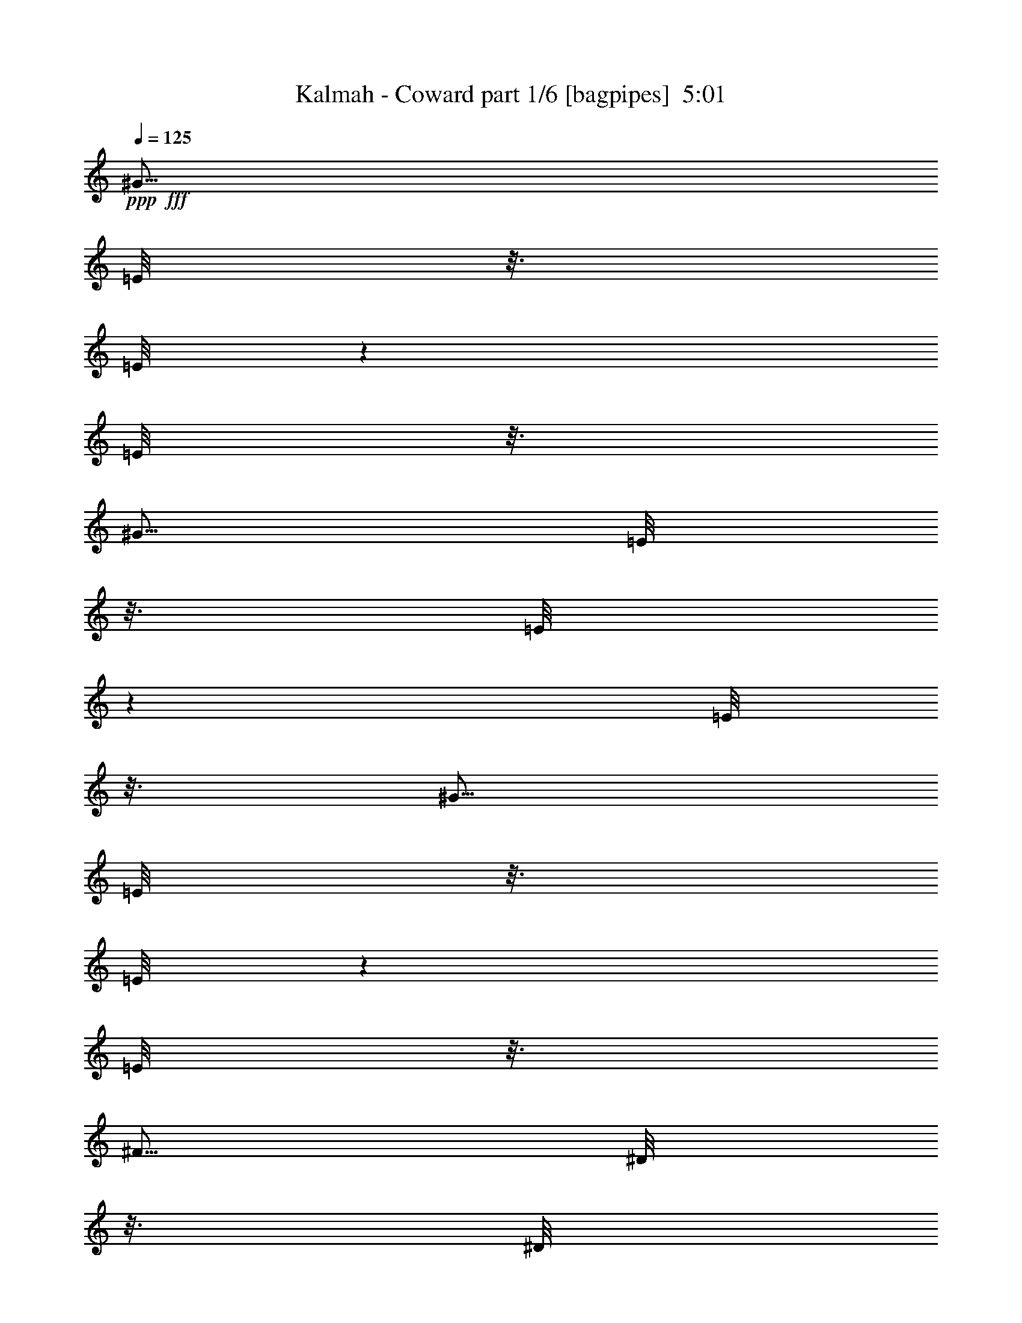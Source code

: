 % Produced with Bruzo's Transcoding Environment
% Transcribed by  Bruzo

X:1
T:  Kalmah - Coward part 1/6 [bagpipes]  5:01
Z: Transcribed with BruTE 64
L: 1/4
Q: 125
K: C
+ppp+
+fff+
[^G5/16]
[=E/8]
z3/16
[=E/8]
z1501/8000
[=E/8]
z3/16
[^G5/16]
[=E/8]
z3/16
[=E/8]
z1501/8000
[=E/8]
z3/16
[^G5/16]
[=E/8]
z3/16
[=E/8]
z1501/8000
[=E/8]
z3/16
[^F5/16]
[^D/8]
z3/16
[^D/8]
z1501/8000
[^D/8]
z3/16
[^G5/16]
[=E/8]
z3/16
[=E/8]
z3/16
[=E/8]
z1501/8000
[^G5/16]
[=E/8]
z3/16
[=E/8]
z3/16
[=E/8]
z1501/8000
[^G5/16]
[=A5/16]
[^F5/16]
[^G2501/8000]
[^F5/16]
[=E5/16]
[^D5001/8000]
[^G5/16]
[=E/8]
z3/16
[=E/8]
z3/16
[=E/8]
z3/16
[^G2501/8000]
[=E/8]
z3/16
[=E/8]
z3/16
[=E/8]
z3/16
[^G2501/8000]
[=E/8]
z3/16
[=E/8]
z3/16
[=E/8]
z3/16
[^F2501/8000]
[^D/8]
z3/16
[^D/8]
z3/16
[^D/8]
z3/16
[^G2501/8000]
[=E/8]
z3/16
[=E/8]
z3/16
[=E/8]
z3/16
[^G5/16]
[=E/8]
z1501/8000
[=E/8]
z3/16
[=E/8]
z3/16
[^C/8]
z3/16
[^C/8]
z1501/8000
[^C5/16]
[=C5/16]
[^C5/16]
[=C2501/8000]
[=E5/16]
[^D5/16]
[^G5/16]
[=E/8]
z1501/8000
[=E/8]
z3/16
[=E/8]
z3/16
[^G5/16]
[=E/8]
z3/16
[=E/8]
z1501/8000
[=E/8]
z3/16
[^G5/16]
[=E/8]
z3/16
[=E/8]
z1501/8000
[=E/8]
z3/16
[^F5/16]
[^D/8]
z3/16
[^D/8]
z1501/8000
[^D/8]
z3/16
[^G5/16]
[=E/8]
z3/16
[=E/8]
z1501/8000
[=E/8]
z3/16
[^G5/16]
[=E/8]
z3/16
[=E/8]
z3/16
[=E/8]
z1501/8000
[^G5/16]
[=A5/16]
[^F5/16]
[^G2501/8000]
[^F5/16]
[=E5/16]
[^D5001/8000]
[^G5/16]
[=E/8]
z3/16
[=E/8]
z3/16
[=E/8]
z1501/8000
[^G5/16]
[=E/8]
z3/16
[=E/8]
z3/16
[=E/8]
z3/16
[^G2501/8000]
[=E/8]
z3/16
[=E/8]
z3/16
[=E/8]
z3/16
[^F2501/8000]
[^D/8]
z3/16
[^D/8]
z3/16
[^D/8]
z3/16
[^G2501/8000]
[=E/8]
z3/16
[=E/8]
z3/16
[=E/8]
z3/16
[^G5/16]
[=E/8]
z1501/8000
[=E/8]
z3/16
[=E/8]
z3/16
[^C/8]
z3/16
[^C/8]
z1501/8000
[^C5/16]
[=C5/16]
[^C5/16]
[=C2501/8000]
[=E5/16]
[^D5/16]
[=E11/64]
[=E9/64]
[=E11/64]
[=E563/4000]
[^G11/64]
[^G9/64]
[^G11/64]
[^G9/64]
[^F11/64]
[^F9/64]
[^F11/64]
[^F9/64]
[=E43/250]
[=E9/64]
[=E11/64]
[=E9/64]
[=A11/64]
[=A9/64]
[=A11/64]
[=A9/64]
[^G43/250]
[^G9/64]
[^G11/64]
[^G9/64]
[^F11/64]
[^F9/64]
[^F11/64]
[^F9/64]
[^D11/64]
[^D563/4000]
[^D11/64]
[^D9/64]
[=E11/64]
[=E9/64]
[=E11/64]
[=E9/64]
[^G11/64]
[^G563/4000]
[^G11/64]
[^G9/64]
[^F11/64]
[^F9/64]
[^F11/64]
[^F9/64]
[^D11/64]
[^D9/64]
[^D43/250]
[^D9/64]
[^D5/16]
[=B,/8]
z3/16
[=B,/8]
z3/16
[=B,/8]
z1501/8000
[^D5/16]
[=B,/8]
z3/16
[=B,/8]
z3/16
[=B,/8]
z1501/8000
[=E11/64]
[=E9/64]
[=E11/64]
[=E9/64]
[^G11/64]
[^G9/64]
[^G11/64]
[^G563/4000]
[^F11/64]
[^F9/64]
[^F11/64]
[^F9/64]
[=E11/64]
[=E9/64]
[=E11/64]
[=E9/64]
[=A43/250]
[=A9/64]
[=A11/64]
[=A9/64]
[^G11/64]
[^G9/64]
[^G11/64]
[^G9/64]
[^F43/250]
[^F9/64]
[^F11/64]
[^F9/64]
[^D11/64]
[^D9/64]
[^D11/64]
[^D9/64]
[=E11/64]
[=E563/4000]
[=E11/64]
[=E9/64]
[^G11/64]
[^G9/64]
[^G11/64]
[^G9/64]
[^F11/64]
[^F563/4000]
[^F11/64]
[^F9/64]
[^D11/64]
[^D9/64]
[^D11/64]
[^D9/64]
[=E5/16]
[^C2457/8000]
z159/500
[^C5/16]
[^F5/16]
[^D307/1000]
z509/1600
[^D5/16]
[=E11/64]
[=E9/64]
[=E11/64]
[=E563/4000]
[^G11/64]
[^G9/64]
[^G11/64]
[^G9/64]
[^F11/64]
[^F9/64]
[^F11/64]
[^F563/4000]
[=E11/64]
[=E9/64]
[=E11/64]
[=E9/64]
[=A11/64]
[=A9/64]
[=A11/64]
[=A9/64]
[^G43/250]
[^G9/64]
[^G11/64]
[^G9/64]
[^F11/64]
[^F9/64]
[^F11/64]
[^F9/64]
[^D43/250]
[^D9/64]
[^D11/64]
[^D9/64]
[=E11/64]
[=E9/64]
[=E11/64]
[=E9/64]
[^G11/64]
[^G563/4000]
[^G11/64]
[^G9/64]
[^F11/64]
[^F9/64]
[^F11/64]
[^F9/64]
[^D11/64]
[^D563/4000]
[^D11/64]
[^D9/64]
[^D5/16]
[=B,/8]
z3/16
[=B,/8]
z3/16
[=B,/8]
z1501/8000
[^D5/16]
[=B,/8]
z3/16
[=B,/8]
z3/16
[=B,/8]
z1501/8000
[=E11/64]
[=E9/64]
[=E11/64]
[=E9/64]
[^G11/64]
[^G9/64]
[^G11/64]
[^G563/4000]
[^F11/64]
[^F9/64]
[^F11/64]
[^F9/64]
[=E11/64]
[=E9/64]
[=E11/64]
[=E563/4000]
[=A11/64]
[=A9/64]
[=A11/64]
[=A9/64]
[^G11/64]
[^G9/64]
[^G11/64]
[^G9/64]
[^F43/250]
[^F9/64]
[^F11/64]
[^F9/64]
[^D11/64]
[^D9/64]
[^D11/64]
[^D9/64]
[=E43/250]
[=E9/64]
[=E11/64]
[=E9/64]
[^G11/64]
[^G9/64]
[^G11/64]
[^G9/64]
[^F11/64]
[^F563/4000]
[^F11/64]
[^F9/64]
[^D11/64]
[^D9/64]
[^D11/64]
[^D9/64]
[=E2501/8000]
[^C2441/8000]
z2559/8000
[^C5/16]
[^F5/16]
[^D2441/8000]
z8/25
[^D5/16]
[^C5001/8000^G5001/8000]
[^C/8]
z3/16
[^C/8]
z3/16
[^C/8]
z3/16
[^C2501/8000]
[=D5/16]
[^C5/8^G5/8]
[^C/8]
z1501/8000
[^C/8]
z3/16
[^C/8]
z3/16
[^c5/16]
[^C/8]
z3/16
[^C/8]
z1501/8000
[^C/8]
z3/16
[^G,5/8^D5/8^G5/8]
[^G,/8]
z1501/8000
[^G,/8]
z3/16
[^G,/8]
z3/16
[=A,5/16]
[^F,2501/8000]
[^G,5/8^D5/8^G5/8]
[^C5/16]
[=E2501/8000]
[^C5/16]
[^D5/16]
[=B,5/16]
[^G,5/16]
[^F,2501/8000]
[^C5/8^G5/8]
[^C/8]
z3/16
[^C/8]
z1501/8000
[^C/8]
z3/16
[^C5/16]
[=D5/16]
[^C5001/8000^G5001/8000]
[^C/8]
z3/16
[^C/8]
z3/16
[^C/8]
z3/16
[^c2501/8000]
[^C/8]
z3/16
[^C/8]
z3/16
[^C/8]
z3/16
[^G,5001/8000^D5001/8000^G5001/8000]
[^G,/8]
z3/16
[^G,/8]
z3/16
[^G,/8]
z1501/8000
[=A,5/16]
[^F,5/16]
[^G,5001/8000^D5001/8000^G5001/8000]
[^C5/16]
[=E5/16]
[^C5/16]
[^D5/16]
[=B,2501/8000]
[^G,5/16]
[^F,5/16]
[^C5001/8000^G5001/8000]
[^C/8]
z3/16
[^C/8]
z3/16
[^C/8]
z3/16
[^C2501/8000]
[=D5/16]
[^C5/8^G5/8]
[^C/8]
z1501/8000
[^C/8]
z3/16
[^C/8]
z3/16
[^c5/16]
[^C/8]
z3/16
[^C/8]
z1501/8000
[^C/8]
z3/16
[^G,5/8^D5/8^G5/8]
[^G,/8]
z1501/8000
[^G,/8]
z3/16
[^G,/8]
z3/16
[=A,5/16]
[^F,2501/8000]
[^G,5/8^D5/8^G5/8]
[^C5/16]
[=E2501/8000]
[^C5/16]
[^D5/16]
[=B,5/16]
[^G,5/16]
[^F,2501/8000]
[^C5/8^G5/8]
[^C/8]
z3/16
[^C/8]
z1501/8000
[^C/8]
z3/16
[^C5/16]
[=D5/16]
[^C5001/8000^G5001/8000]
[^C/8]
z3/16
[^C/8]
z3/16
[^C/8]
z1501/8000
[^c5/16]
[^C/8]
z3/16
[^C/8]
z3/16
[^C/8]
z3/16
[^G,5001/8000^D5001/8000^G5001/8000]
[^G,/8]
z3/16
[^G,/8]
z3/16
[^G,/8]
z1501/8000
[=A,5/16]
[^F,5/16]
[^G,5001/8000^D5001/8000^G5001/8000]
[^C5/16]
[=E5/16]
[^C5/16]
[^D2501/8000]
[^G,5/16]
[=E,5/16]
[^C,5/8^G,5/8^C5/8]
[^C2501/8000]
[=E5/16]
[^C5/16]
[^D5/16]
[^G,2501/8000]
[=E,5/16]
[^C,5/8^G,5/8^C5/8]
[^C2501/8000]
[=E5/16]
[^C5/16]
[^D5/16]
[=B,2501/8000]
[=E,5/16]
[^D,5/16]
[^C,7453/4000^G,7453/4000^C7453/4000]
z637/1000
[^G5/16]
[=E/8]
z3/16
[=E/8]
z1501/8000
[=E/8]
z3/16
[^G5/16]
[=E/8]
z3/16
[=E/8]
z1501/8000
[=E/8]
z3/16
[^G5/16]
[=E/8]
z3/16
[=E/8]
z3/16
[=E/8]
z1501/8000
[^F5/16]
[^D/8]
z3/16
[^D/8]
z3/16
[^D/8]
z1501/8000
[^G5/16]
[=E/8]
z3/16
[=E/8]
z3/16
[=E/8]
z1501/8000
[^G5/16]
[=E/8]
z3/16
[=E/8]
z3/16
[=E/8]
z1501/8000
[^G5/16]
[=A5/16]
[^F5/16]
[^G5/16]
[^F2501/8000]
[=E5/16]
[^D5/8]
[^G2501/8000]
[=E/8]
z3/16
[=E/8]
z3/16
[=E349/2000]
z69/500
[^G2501/8000]
[=E279/1600]
z221/1600
[=E279/1600]
z221/1600
[=E279/1600]
z221/1600
[^G2501/8000]
[=E697/4000]
z553/4000
[=E697/4000]
z553/4000
[=E697/4000]
z553/4000
[^F5/16]
[^D697/4000]
z1107/8000
[^D1393/8000]
z1107/8000
[^D1393/8000]
z1107/8000
[^G5/16]
[=E1393/8000]
z277/2000
[=E87/500]
z277/2000
[=E87/500]
z277/2000
[^G5/16]
[=E87/500]
z1109/8000
[=E1391/8000]
z1109/8000
[^C1391/8000]
z1109/8000
[^C1391/8000]
z1109/8000
[^C1391/8000]
z111/800
[^C5/16]
[=C5/16]
[^C5/16]
[=C5/16]
[=E2501/8000]
[^D5/16]
[^G5/16]
[=E1389/8000]
z1111/8000
[=E1389/8000]
z139/1000
[=E347/2000]
z139/1000
[^G5/16]
[=E347/2000]
z139/1000
[=E347/2000]
z1113/8000
[=E1387/8000]
z1113/8000
[^G5/16]
[=E1387/8000]
z1113/8000
[=E1387/8000]
z557/4000
[=E693/4000]
z557/4000
[^F5/16]
[^D693/4000]
z557/4000
[^D693/4000]
z557/4000
[^D693/4000]
z223/1600
[^G5/16]
[=E277/1600]
z223/1600
[=E277/1600]
z223/1600
[=E277/1600]
z279/2000
[^G5/16]
[=E173/1000]
z279/2000
[=E173/1000]
z279/2000
[=E173/1000]
z1117/8000
[^G5/16]
[=A5/16]
[^F5/16]
[^G2501/8000]
[^F5/16]
[=E5/16]
[^D5/8]
[^G2501/8000]
[=E1381/8000]
z1119/8000
[=E1381/8000]
z1119/8000
[=E1381/8000]
z1119/8000
[^G2501/8000]
[=E69/400]
z7/50
[=E69/400]
z7/50
[=E69/400]
z7/50
[^G2501/8000]
[=E1379/8000]
z1121/8000
[=E1379/8000]
z1121/8000
[=E1379/8000]
z1121/8000
[^F5/16]
[^D1379/8000]
z561/4000
[^D689/4000]
z561/4000
[^D689/4000]
z561/4000
[^G5/16]
[=E689/4000]
z1123/8000
[=E1377/8000]
z1123/8000
[=E1377/8000]
z1123/8000
[^G5/16]
[=E1377/8000]
z281/2000
[=E43/250]
z281/2000
[=E43/250]
z281/2000
[^C43/250]
z281/2000
[^C43/250]
z9/64
[^C5/16]
[=C11/32]
[^C5/16]
[=C5/16]
[=E2501/8000]
[^D5/16]
[^C5/8^G5/8]
[^C281/2000]
z1377/8000
[^C1123/8000]
z1377/8000
[^C1123/8000]
z1377/8000
[^C5/16]
[=D2501/8000]
[^C5/8^G5/8]
[^C561/4000]
z689/4000
[^C561/4000]
z1379/8000
[^C1121/8000]
z1379/8000
[^c5/16]
[^C1121/8000]
z1379/8000
[^C1121/8000]
z1379/8000
[^C1121/8000]
z69/400
[^G,5/8^D5/8^G5/8]
[^G,7/50]
z69/400
[^G,7/50]
z1381/8000
[^G,1119/8000]
z1381/8000
[=A,5/16]
[^F,5/16]
[^G,5001/8000^D5001/8000^G5001/8000]
[^C5/16]
[=E5/16]
[^C2501/8000]
[^D5/16]
[=B,5/16]
[^G,5/16]
[^F,5/16]
[^C5001/8000^G5001/8000]
[^C279/2000]
z173/1000
[^C279/2000]
z173/1000
[^C279/2000]
z277/1600
[^C5/16]
[=D5/16]
[^C5001/8000^G5001/8000]
[^C557/4000]
z693/4000
[^C557/4000]
z693/4000
[^C557/4000]
z693/4000
[^c2501/8000]
[^C1113/8000]
z1387/8000
[^C1113/8000]
z1387/8000
[^C1113/8000]
z1387/8000
[^G,5001/8000^D5001/8000^G5001/8000]
[^G,139/1000]
z347/2000
[^G,139/1000]
z347/2000
[^G,139/1000]
z347/2000
[=A,2501/8000]
[^F,5/16]
[^G,5/8^D5/8^G5/8]
[^C2501/8000]
[=E5/16]
[^C5/16]
[^D5/16]
[=B,2501/8000]
[^G,5/16]
[^F,5/16]
[^C5/8^G5/8]
[^C1109/8000]
z87/500
[^C277/2000]
z87/500
[^C277/2000]
z87/500
[^C5/16]
[=D2501/8000]
[^C5/8^G5/8]
[^C1107/8000]
z1393/8000
[^C1107/8000]
z697/4000
[^C553/4000]
z697/4000
[^c5/16]
[^C553/4000]
z697/4000
[^C553/4000]
z279/1600
[^C221/1600]
z279/1600
[^G,5/8^D5/8^G5/8]
[^G,221/1600]
z279/1600
[^G,221/1600]
z349/2000
[^G,69/500]
z349/2000
[=A,5/16]
[^F,5/16]
[^G,5001/8000^D5001/8000^G5001/8000]
[^C5/16]
[=E5/16]
[^C2501/8000]
[^D5/16]
[=B,5/16]
[^G,5/16]
[^F,2501/8000]
[^C5/8^G5/8]
[^C1101/8000]
z1399/8000
[^C1101/8000]
z1399/8000
[^C1101/8000]
z7/40
[^C5/16]
[=D5/16]
[^C5001/8000^G5001/8000]
[^C1099/8000]
z1401/8000
[^C1099/8000]
z1401/8000
[^C1099/8000]
z1401/8000
[^c2501/8000]
[^C549/4000]
z701/4000
[^C549/4000]
z701/4000
[^C549/4000]
z701/4000
[^G,5001/8000^D5001/8000^G5001/8000]
[^G,1097/8000]
z1403/8000
[^G,1097/8000]
z1403/8000
[^G,1097/8000]
z1403/8000
[=A,2501/8000]
[^F,5/16]
[^G,5/8^D5/8^G5/8]
[^C2501/8000]
[=E5/16]
[^C5/16]
[^D5/16]
[^G,2501/8000]
[=E,5/16]
[^C,5/8^G,5/8^C5/8]
[^C2501/8000]
[=E5/16]
[^C5/16]
[^D5/16]
[^G,5/16]
[=E,2501/8000]
[^C,5/8^G,5/8^C5/8]
[^C5/16]
[=E2501/8000]
[^C5/16]
[^D5/16]
[=B,5/16]
[=E,2501/8000]
[^D,5/16]
[^C,1509/800^G,1509/800^C1509/800]
z307/500
[^G5/8]
[^C17/125]
z353/2000
[^C17/125]
z1413/8000
[^C1087/8000]
z1413/8000
[^C5/16]
[=B,5/16]
[^G,5001/8000]
[^G,543/4000]
z707/4000
[^G,543/4000]
z707/4000
[^G,543/4000]
z283/1600
[^D5/16]
[^G,5/16]
[^D5/16]
[=E5/16]
[^F5001/8000]
[^F271/2000]
z177/1000
[^F271/2000]
z177/1000
[^F271/2000]
z1417/8000
[^G5/16]
[^C1083/8000]
z1417/8000
[=A5/16]
[^C1083/8000]
z709/4000
[^G5/16]
[^C541/4000]
z709/4000
[^F5/16]
[^C541/4000]
z709/4000
[^c7501/8000]
[^G5001/8000]
[^C27/200]
z71/400
[^C27/200]
z71/400
[^C27/200]
z71/400
[^C2501/8000]
[=B,5/16]
[^G,5/8]
[^G,1079/8000]
z711/4000
[^G,539/4000]
z711/4000
[^G,539/4000]
z711/4000
[^D5/16]
[^G,5/16]
[^D2501/8000]
[=E5/16]
[^F5/8]
[^F1077/8000]
z89/500
[^F269/2000]
z89/500
[^F269/2000]
z89/500
[=A269/2000]
z89/500
[^G269/2000]
z57/320
[^F43/320]
z57/320
[=A,43/320]
z57/320
[^F,43/320]
z57/320
[^G,43/320]
z713/4000
[=A,537/4000]
z713/4000
[^G,537/4000]
z713/4000
[^F,537/4000]
z713/4000
[^F5001/8000]
[^G5/8]
[^C1073/8000]
z1427/8000
[^C1073/8000]
z357/2000
[^C67/500]
z357/2000
[^C5/16]
[=B,5/16]
[^G,5001/8000]
[^G,1071/8000]
z1429/8000
[^G,1071/8000]
z1429/8000
[^G,1071/8000]
z143/800
[^D5/16]
[^G,5/16]
[^D5/16]
[=E5/16]
[^F5001/8000]
[^F1069/8000]
z1431/8000
[^F1069/8000]
z1431/8000
[^F1069/8000]
z179/1000
[^G5/16]
[^C267/2000]
z179/1000
[=A5/16]
[^C267/2000]
z1433/8000
[^G5/16]
[^C1067/8000]
z1433/8000
[^F5/16]
[^C1067/8000]
z717/4000
[^c15/16]
[^G5001/8000]
[^C213/1600]
z287/1600
[^C213/1600]
z287/1600
[^C213/1600]
z287/1600
[^C2501/8000]
[=B,5/16]
[^G,5/8]
[^G,133/1000]
z1437/8000
[^G,1063/8000]
z1437/8000
[^G,1063/8000]
z1437/8000
[^D5/16]
[^G,2501/8000]
[^D5/16]
[=E5/16]
[^F5/8]
[^F531/4000]
z1439/8000
[^F1061/8000]
z1439/8000
[^F1061/8000]
z1439/8000
[=A1061/8000]
z1439/8000
[^G1061/8000]
z9/50
[^F53/400]
z9/50
[=A,53/400]
z9/50
[^F,53/400]
z9/50
[^G,53/400]
z1441/8000
[=A,1059/8000]
z1441/8000
[^G,1059/8000]
z1441/8000
[^F,1059/8000]
z1441/8000
[^F5001/8000]
[^C,5/16]
[^C,5/16]
[^C5/16]
[=B,2501/8000]
[^C5/8]
[^C,5/16]
[^C,2501/8000]
[^C,5/16]
[^C,5/16]
[^G,5/16]
[^F,2501/8000]
[^G,5/8]
[^C,5/16]
[^C,2501/8000]
[^C,5/16]
[^C,5/16]
[^F,5/16]
[=E,5/16]
[^F,5001/8000]
[=E,5/16]
[^F,5001/8000]
[=E,5/16]
[^F,5/8]
[^F,2501/8000]
[^G,5/16]
[^F,5/16]
[=E,5/16]
[^C,2501/8000]
[^C,5/16]
[^C5/16]
[=B,5/16]
[^C5001/8000]
[^C,5/16]
[^C,5/16]
[^C,5/16]
[^C,2501/8000]
[^G,5/16]
[^F,5/16]
[^G,5001/8000]
[^C,5/16]
[^C,5/16]
[^C,5/16]
[^C,2501/8000]
[^F,5/16]
[=E,5/16]
[^F,5/8]
[=E,2501/8000]
[^F,5/8]
[=E,5/16]
[^F,5001/8000]
[^F,5/16]
[^G,5/16]
[^F,2501/8000]
[=E,5/16]
[^C,5/16]
[^C,5/16]
[^C2501/8000]
[=B,5/16]
[^C5/8]
[^C,5/16]
[^C,2501/8000]
[^C,5/16]
[^C,5/16]
[^G,5/16]
[^F,2501/8000]
[^G,5/8]
[^C,5/16]
[^C,2501/8000]
[^C,5/16]
[^C,5/16]
[^F,5/16]
[=E,2501/8000]
[^F,5/8]
[=E,5/16]
[^F,5001/8000]
[=E,5/16]
[^F,5/8]
[^F,2501/8000]
[^G,5/16]
[^F,5/16]
[=E,5/16]
[^C,2501/8000]
[^C,5/16]
[^C5/16]
[=B,5/16]
[^C5001/8000]
[^C,5/16]
[^C,5/16]
[^C,5/16]
[^C,2501/8000]
[^G,5/16]
[^F,5/16]
[^G,5001/8000]
[^C,5/16]
[^C,5/16]
[^C,5/16]
[^C,2501/8000]
[^F,5/16]
[=E,5/16]
[^F,5/8]
[=E,2501/8000]
[^F,5/8]
[=E,5/16]
[^F,5001/8000]
[^F,5/16]
[^G,5/16]
[=E,2501/8000]
[^F,5/8]
[=E,5/16]
[^F,5001/8000]
[^F,5/16]
[^G,5/16]
[^F,5/16]
[=E,2501/8000]
[^c5/16]
[=c5/16]
[^c7501/4000]
[=e5/16]
[^d5/16]
[=e15001/8000]
[^g2501/8000]
[^f5/16]
[^g15001/8000]
[=e2501/8000]
[^d5/16]
[=e15001/8000]
[=A5/16]
[^G2501/8000]
[=A15001/8000]
[=e5/16]
[^d2501/8000]
[=e15001/8000]
[=A5/16]
[^G5/16]
[=A7501/4000]
[^d5/16]
[^c5/16]
[^d7501/4000]
[^c5/16]
[=c5/16]
[^c7501/4000]
[=e5/16]
[^d5/16]
[=e7501/4000]
[^g5/16]
[^f5/16]
[^g15001/8000]
[=e2501/8000]
[^d5/16]
[=e15001/8000]
[=A2501/8000]
[^G5/16]
[=A15001/8000]
[=e5/16]
[^d2501/8000]
[=e15001/8000]
[=A5/16]
[^G2501/8000]
[=A15001/8000]
[^d5/16]
[^c5/16]
[^d7501/4000]
[^c5/16]
[=c5/16]
[^c5001/8000]
[=e5/16]
[^d5/16]
[=e5001/8000]
[^g5/16]
[^f5/16]
[^g5/16]
[=e2501/8000]
[^d5/16]
[^c5/16]
[=B5001/8000]
[^c5/16]
[=c5/16]
[^c5001/8000]
[=e5/16]
[^d5/16]
[=e5/8]
[^g2501/8000]
[^f5/16]
[^g5/16]
[=e5/16]
[^d2501/8000]
[^c5/16]
[=B5/8]
[=A2501/8000]
[^G5/16]
[=A5/16]
[=e5/16]
[^d5/16]
[=e2501/8000]
[^g5/16]
[^f5/16]
[^g5/16]
[=a2501/8000]
[^g5/16]
[^f5/16]
[^g5/16]
[=e2501/8000]
[^d5/8]
[=A5/16]
[^G2501/8000]
[=A5/16]
[=e5/16]
[^d5/16]
[=e5/16]
[^g2501/8000]
[^f5/16]
[^g5/16]
[=a5/16]
[^g2501/8000]
[^f5/16]
[^g5/16]
[=e5/16]
[^d5001/8000]
[^c5/16]
[=c5/16]
[^c5001/8000]
[=e5/16]
[^d5/16]
[=e5001/8000]
[^g5/16]
[^f5/16]
[^g5/16]
[=e2501/8000]
[^d5/16]
[^c5/16]
[=B5001/8000]
[^c5/16]
[=c5/16]
[^c5001/8000]
[=e5/16]
[^d5/16]
[=e5/8]
[^g2501/8000]
[^f5/16]
[^g5/16]
[=e5/16]
[^d2501/8000]
[^c5/16]
[=B5/8]
[=A2501/8000]
[^G5/16]
[=A5/16]
[=e5/16]
[^d2501/8000]
[=e5/16]
[^g5/16]
[^f5/16]
[^g5/16]
[=a2501/8000]
[^g5/16]
[^f5/16]
[^g5/16]
[=e2501/8000]
[^d5/8]
[=A5/16]
[^G2501/8000]
[=A5/16]
[=e5/16]
[^d5/16]
[=e2501/8000]
[^g5/16]
[^f5/16]
[^g5/16]
[=a5/16]
[^g2501/8000]
[^f5/16]
[^g5/16]
[=e5/16]
[^d5001/8000]
[^C5/8^G5/8^c5/8]
[^C/8]
z1501/8000
[^C/8]
z3/16
[^C5/8^G5/8^c5/8]
[^C/8]
z1501/8000
[^C/8]
z3/16
[^C5/8^G5/8^c5/8]
[^C/8]
z3/16
[^C/8]
z1501/8000
[^G,5/8^D5/8^G5/8]
[^G,/8]
z3/16
[^G,/8]
z1501/8000
[^C5/8^G5/8^c5/8]
[^C/8]
z3/16
[^C/8]
z1501/8000
[^C5/8^G5/8^c5/8]
[^C/8]
z3/16
[^C/8]
z1501/8000
[^C5/8^G5/8^c5/8]
[^C/8]
z3/16
[^C/8]
z3/16
[^G,5001/8000^D5001/8000^G5001/8000]
[^G,/8]
z3/16
[^G,/8]
z3/16
[=E5001/8000^G5001/8000]
[=E/8]
z3/16
[=E/8]
z3/16
[=E5001/8000^G5001/8000]
[=E/8]
z3/16
[=E/8]
z3/16
[=E5001/8000^G5001/8000]
[=E/8]
z3/16
[=E/8]
z3/16
[^D5001/8000^F5001/8000]
[^D/8]
z3/16
[^D/8]
z3/16
[=E5001/8000^G5001/8000]
[=E/8]
z3/16
[=E/8]
z3/16
[=E5001/8000^G5001/8000]
[=E/8]
z3/16
[=E/8]
z3/16
[=E5001/8000^G5001/8000]
[=E/8]
z3/16
[=E/8]
z3/16
[^D5/8^F5/8]
[^D/8]
z1501/8000
[^D/8]
z3/16
[^C5/8^G5/8^c5/8]
[^C/8]
z1501/8000
[^C/8]
z3/16
[^C5/8^G5/8^c5/8]
[^C/8]
z1501/8000
[^C/8]
z3/16
[^C5/8^G5/8^c5/8]
[^C/8]
z1501/8000
[^C/8]
z3/16
[^G,5/8^D5/8^G5/8]
[^G,/8]
z3/16
[^G,/8]
z1501/8000
[^C5/8^G5/8^c5/8]
[^C/8]
z3/16
[^C/8]
z1501/8000
[^C5/8^G5/8^c5/8]
[^C/8]
z3/16
[^C/8]
z1501/8000
[^C5/8^G5/8^c5/8]
[^C/8]
z3/16
[^C/8]
z1501/8000
[^G,5/8^D5/8^G5/8]
[^G,/8]
z3/16
[^G,/8]
z3/16
[=E5001/8000^G5001/8000]
[=E/8]
z3/16
[=E/8]
z3/16
[=E5001/8000^G5001/8000]
[=E/8]
z3/16
[=E/8]
z3/16
[=E5001/8000^G5001/8000]
[=E/8]
z3/16
[=E/8]
z3/16
[^D5001/8000^F5001/8000]
[^D/8]
z3/16
[^D/8]
z3/16
[=E5001/8000^G5001/8000]
[=E/8]
z3/16
[=E/8]
z3/16
[=E5001/8000^G5001/8000]
[=E/8]
z3/16
[=E/8]
z3/16
[=E5001/8000^G5001/8000]
[=E/8]
z3/16
[=E/8]
z3/16
[^D5/8^F5/8]
[^D/8]
z1501/8000
[^D/8]
z3/16
[^c/8]
z3/16
[=c/8]
z3/16
[^c/8]
z1501/8000
[=c/8]
z3/16
[=e5/16]
[^d5/16]
[=e2501/8000]
[^d5/16]
[^g5/16]
[^f5/16]
[^g2501/8000]
[^f5/16]
[=e5/16]
[^d5/16]
[=e5/16]
[^d2501/8000]
[=A/8]
z3/16
[^G/8]
z3/16
[=A/8]
z3/16
[^G/8]
z1501/8000
[=e5/16]
[^d5/16]
[=e5/16]
[^d2501/8000]
[=A/8]
z3/16
[^G/8]
z3/16
[=A/8]
z3/16
[^G/8]
z1501/8000
[^d5/16]
[^c5/16]
[^d5/16]
[^c5/16]
[^c/8]
z1501/8000
[=c/8]
z3/16
[^c/8]
z3/16
[=c/8]
z3/16
[=e2501/8000]
[^d5/16]
[=e5/16]
[^d5/16]
[^g2501/8000]
[^f5/16]
[^g5/16]
[^f5/16]
[=e2501/8000]
[^d5/16]
[=e5/16]
[^d5/16]
[=A/8]
z3/16
[^G/8]
z1501/8000
[=A/8]
z3/16
[^G/8]
z3/16
[=e5/16]
[^d2501/8000]
[=e5/16]
[^d5/16]
[=A/8]
z3/16
[^G/8]
z1501/8000
[=A/8]
z3/16
[^G/8]
z3/16
[^d5/16]
[^c2501/8000]
[^d5/16]
[^c5/16]
[^c5/16]
[=c5/16]
[^c2501/8000]
[=c5/16]
[=e5/16]
[^d5/16]
[=e2501/8000]
[^d5/16]
[^g5/16]
[^f5/16]
[^g2501/8000]
[^f5/16]
[=e5/16]
[^d5/16]
[=e2501/8000]
[^d5/16]
[=A5/16]
[^G5/16]
[=A5/16]
[^G2501/8000]
[=e5/16]
[^d5/16]
[=e5/16]
[^d2501/8000]
[=A5/16]
[^G5/16]
[=A5/16]
[^G/8]
z1501/8000
[^d5/16]
[^c5/16]
[^d5/16]
[^c2501/8000]
[^c5/16]
[=c5/16]
[^c5/16]
[=c5/16]
[=e2501/8000]
[^d5/16]
[=e5/16]
[^d5/16]
[^g2501/8000]
[^f5/16]
[^g5/16]
[^f5/16]
[=e2501/8000]
[^d5/16]
[=e5/16]
[^d5/16]
[=A2501/8000]
[^G5/16]
[=A5/16]
[^G5/16]
[=e5/16]
[^d2501/8000]
[=e5/16]
[^d5/16]
[=A5/16]
[^G2501/8000]
[=A5/16]
[^G5/16]
[^d5/16]
[^c2501/8000]
[^d5/16]
[^c5/16]
[=E11/64]
[=E9/64]
[=E11/64]
[=E563/4000]
[^G11/64]
[^G9/64]
[^G11/64]
[^G9/64]
[^F11/64]
[^F9/64]
[^F11/64]
[^F9/64]
[=E43/250]
[=E9/64]
[=E11/64]
[=E9/64]
[=A11/64]
[=A9/64]
[=A11/64]
[=A9/64]
[^G43/250]
[^G9/64]
[^G11/64]
[^G9/64]
[^F11/64]
[^F9/64]
[^F11/64]
[^F9/64]
[^D11/64]
[^D563/4000]
[^D11/64]
[^D9/64]
[=E11/64]
[=E9/64]
[=E11/64]
[=E9/64]
[^G11/64]
[^G563/4000]
[^G11/64]
[^G9/64]
[^F11/64]
[^F9/64]
[^F11/64]
[^F9/64]
[^D11/64]
[^D9/64]
[^D43/250]
[^D9/64]
[^D5/16]
[=B,/8]
z3/16
[=B,/8]
z3/16
[=B,/8]
z1501/8000
[^D5/16]
[=B,/8]
z3/16
[=B,/8]
z3/16
[=B,/8]
z1501/8000
[=E11/64]
[=E9/64]
[=E11/64]
[=E9/64]
[^G11/64]
[^G9/64]
[^G11/64]
[^G563/4000]
[^F11/64]
[^F9/64]
[^F11/64]
[^F9/64]
[=E11/64]
[=E9/64]
[=E11/64]
[=E9/64]
[=A43/250]
[=A9/64]
[=A11/64]
[=A9/64]
[^G11/64]
[^G9/64]
[^G11/64]
[^G9/64]
[^F11/64]
[^F563/4000]
[^F11/64]
[^F9/64]
[^D11/64]
[^D9/64]
[^D11/64]
[^D9/64]
[=E11/64]
[=E563/4000]
[=E11/64]
[=E9/64]
[^G11/64]
[^G9/64]
[^G11/64]
[^G9/64]
[^F11/64]
[^F9/64]
[^F43/250]
[^F9/64]
[^D11/64]
[^D9/64]
[^D11/64]
[^D9/64]
[=E5/16]
[^C2393/8000]
z163/500
[^C5/16]
[^F5/16]
[^D299/1000]
z2609/8000
[^D5/16]
[=E11/64]
[=E9/64]
[=E11/64]
[=E563/4000]
[^G11/64]
[^G9/64]
[^G11/64]
[^G9/64]
[^F11/64]
[^F9/64]
[^F11/64]
[^F9/64]
[=E43/250]
[=E9/64]
[=E11/64]
[=E9/64]
[=A11/64]
[=A9/64]
[=A11/64]
[=A9/64]
[^G43/250]
[^G9/64]
[^G11/64]
[^G9/64]
[^F11/64]
[^F9/64]
[^F11/64]
[^F9/64]
[^D11/64]
[^D563/4000]
[^D11/64]
[^D9/64]
[=E11/64]
[=E9/64]
[=E11/64]
[=E9/64]
[^G11/64]
[^G563/4000]
[^G11/64]
[^G9/64]
[^F11/64]
[^F9/64]
[^F11/64]
[^F9/64]
[^D11/64]
[^D9/64]
[^D43/250]
[^D9/64]
[^D5/16]
[=B,277/1600]
z223/1600
[=B,277/1600]
z223/1600
[=B,277/1600]
z279/2000
[^D5/16]
[=B,173/1000]
z279/2000
[=B,173/1000]
z279/2000
[=B,173/1000]
z1117/8000
[=E11/64]
[=E9/64]
[=E11/64]
[=E9/64]
[^G11/64]
[^G9/64]
[^G11/64]
[^G563/4000]
[^F11/64]
[^F9/64]
[^F11/64]
[^F9/64]
[=E11/64]
[=E9/64]
[=E11/64]
[=E9/64]
[=A43/250]
[=A9/64]
[=A11/64]
[=A9/64]
[^G11/64]
[^G9/64]
[^G11/64]
[^G9/64]
[^F43/250]
[^F9/64]
[^F11/64]
[^F9/64]
[^D11/64]
[^D9/64]
[^D11/64]
[^D9/64]
[=E11/64]
[=E563/4000]
[=E11/64]
[=E9/64]
[^G11/64]
[^G9/64]
[^G11/64]
[^G9/64]
[^F11/64]
[^F563/4000]
[^F11/64]
[^F9/64]
[^D11/64]
[^D9/64]
[^D11/64]
[^D9/64]
[=E5/16]
[^C1189/4000]
z2623/8000
[^C5/16]
[^F5/16]
[^D2377/8000]
z41/125
[^D5/16]
[^C5001/8000^G5001/8000]
[^C11/64]
z9/64
[^C11/64]
z11/64
[^C9/64]
z11/64
[^C2501/8000]
[=D5/16]
[^C5/8^G5/8]
[^C281/2000]
z43/250
[^C281/2000]
z1377/8000
[^C1123/8000]
z1377/8000
[^c5/16]
[^C1123/8000]
z1377/8000
[^C1123/8000]
z689/4000
[^C561/4000]
z689/4000
[^G,5/8^D5/8^G5/8]
[^G,561/4000]
z1379/8000
[^G,1121/8000]
z1379/8000
[^G,1121/8000]
z1379/8000
[=A,5/16]
[^F,2501/8000]
[^G,5/8^D5/8^G5/8]
[^C5/16]
[=E5/16]
[^C2501/8000]
[^D5/16]
[=B,5/16]
[^G,5/16]
[^F,2501/8000]
[^C5/8^G5/8]
[^C559/4000]
z691/4000
[^C559/4000]
z1383/8000
[^C1117/8000]
z1383/8000
[^C5/16]
[=D5/16]
[^C5001/8000^G5001/8000]
[^C279/2000]
z173/1000
[^C279/2000]
z173/1000
[^C279/2000]
z173/1000
[^c2501/8000]
[^C223/1600]
z277/1600
[^C223/1600]
z277/1600
[^C223/1600]
z277/1600
[^G,5001/8000^D5001/8000^G5001/8000]
[^G,557/4000]
z693/4000
[^G,557/4000]
z693/4000
[^G,557/4000]
z1387/8000
[=A,5/16]
[^F,5/16]
[^G,5001/8000^D5001/8000^G5001/8000]
[^C5/16]
[=E5/16]
[^C5/16]
[^D5/16]
[=B,2501/8000]
[^G,5/16]
[^F,5/16]
[^C5001/8000^G5001/8000]
[^C111/800]
z139/800
[^C111/800]
z139/800
[^C111/800]
z139/800
[^C2501/8000]
[=D5/16]
[^C5/8^G5/8]
[^C1109/8000]
z87/500
[^C277/2000]
z87/500
[^C277/2000]
z87/500
[^c5/16]
[^C277/2000]
z87/500
[^C277/2000]
z1393/8000
[^C1107/8000]
z1393/8000
[^G,5/8^D5/8^G5/8]
[^G,1107/8000]
z697/4000
[^G,553/4000]
z697/4000
[^G,553/4000]
z697/4000
[=A,5/16]
[^F,2501/8000]
[^G,5/8^D5/8^G5/8]
[^C5/16]
[=E2501/8000]
[^C5/16]
[^D5/16]
[=B,5/16]
[^G,5/16]
[^F,2501/8000]
[^C5/8^G5/8]
[^C1103/8000]
z1397/8000
[^C1103/8000]
z699/4000
[^C551/4000]
z699/4000
[^C5/16]
[=D5/16]
[^C5001/8000^G5001/8000]
[^C1101/8000]
z1399/8000
[^C1101/8000]
z1399/8000
[^C1101/8000]
z7/40
[^c5/16]
[^C11/80]
z7/40
[^C11/80]
z7/40
[^C11/80]
z7/40
[^G,5001/8000^D5001/8000^G5001/8000]
[^G,1099/8000]
z1401/8000
[^G,1099/8000]
z1401/8000
[^G,1099/8000]
z701/4000
[=A,5/16]
[^F,5/16]
[^G,5001/8000^D5001/8000^G5001/8000]
[^C5/16]
[=E5/16]
[^C5/16]
[^D5/16]
[^G,2501/8000]
[=E,5/16]
[^C,5/8^G,5/8^C5/8]
[^C2501/8000]
[=E5/16]
[^C5/16]
[^D5/16]
[^G,2501/8000]
[=E,5/16]
[^C,5/8^G,5/8^C5/8]
[^C2501/8000]
[=E5/16]
[^C5/16]
[^D5/16]
[=B,5/16]
[=E,2501/8000]
[^D,5/16]
[^C,3773/2000^G,3773/2000^C3773/2000]
z491/800
[^G5/8]
[^C109/800]
z1411/8000
[^C1089/8000]
z1411/8000
[^C1089/8000]
z1411/8000
[^C5/16]
[=B,5/16]
[^G,5001/8000]
[^G,17/125]
z353/2000
[^G,17/125]
z353/2000
[^G,17/125]
z1413/8000
[^D5/16]
[^G,5/16]
[^D5/16]
[=E2501/8000]
[^F5/8]
[^F543/4000]
z707/4000
[^F543/4000]
z283/1600
[^F217/1600]
z283/1600
[^G5/16]
[^C217/1600]
z283/1600
[=A5/16]
[^C217/1600]
z177/1000
[^G5/16]
[^C271/2000]
z177/1000
[^F5/16]
[^C271/2000]
z1417/8000
[^c15/16]
[^G5001/8000]
[^C541/4000]
z709/4000
[^C541/4000]
z709/4000
[^C541/4000]
z1419/8000
[^C5/16]
[=B,5/16]
[^G,5/8]
[^G,1081/8000]
z71/400
[^G,27/200]
z71/400
[^G,27/200]
z71/400
[^D5/16]
[^G,2501/8000]
[^D5/16]
[=E5/16]
[^F5001/8000]
[^F539/4000]
z711/4000
[^F539/4000]
z711/4000
[^F539/4000]
z711/4000
[=A539/4000]
z1423/8000
[^G1077/8000]
z1423/8000
[^F1077/8000]
z1423/8000
[=A,1077/8000]
z1423/8000
[^F,1077/8000]
z1423/8000
[^G,1077/8000]
z89/500
[=A,269/2000]
z89/500
[^G,269/2000]
z89/500
[^F,269/2000]
z89/500
[^F5001/8000]
[^G5/8]
[^C43/320]
z713/4000
[^C537/4000]
z713/4000
[^C537/4000]
z713/4000
[^C5/16]
[=B,2501/8000]
[^G,5/8]
[^G,1073/8000]
z1427/8000
[^G,1073/8000]
z1427/8000
[^G,1073/8000]
z357/2000
[^D5/16]
[^G,5/16]
[^D5/16]
[=E2501/8000]
[^F5/8]
[^F1071/8000]
z1429/8000
[^F1071/8000]
z143/800
[^F107/800]
z143/800
[^G5/16]
[^C107/800]
z143/800
[=A2501/8000]
[^C1069/8000]
z1431/8000
[^G5/16]
[^C1069/8000]
z1431/8000
[^F5/16]
[^C1069/8000]
z179/1000
[^c15/16]
[^G5001/8000]
[^C1067/8000]
z1433/8000
[^C1067/8000]
z1433/8000
[^C1067/8000]
z717/4000
[^C5/16]
[=B,5/16]
[^G,5001/8000]
[^G,213/1600]
z287/1600
[^G,213/1600]
z287/1600
[^G,213/1600]
z287/1600
[^D5/16]
[^G,2501/8000]
[^D5/16]
[=E5/16]
[^F5001/8000]
[^F1063/8000]
z1437/8000
[^F1063/8000]
z1437/8000
[^F1063/8000]
z1437/8000
[=A1063/8000]
z719/4000
[^G531/4000]
z719/4000
[^F531/4000]
z719/4000
[=A,531/4000]
z719/4000
[^F,531/4000]
z1439/8000
[^G,1061/8000]
z1439/8000
[=A,1061/8000]
z1439/8000
[^G,1061/8000]
z1439/8000
[^F,1061/8000]
z1439/8000
[^F5001/8000]
[^C,5/16]
[^C,5/16]
[^C2501/8000]
[=B,5/16]
[^C5/8]
[^C,2501/8000]
[^C,5/16]
[^C,5/16]
[^C,5/16]
[^G,2501/8000]
[^F,5/16]
[^G,5/8]
[^C,5/16]
[^C,2501/8000]
[^C,5/16]
[^C,5/16]
[^F,5/16]
[=E,2501/8000]
[^F,5/8]
[=E,5/16]
[^F,5001/8000]
[=E,5/16]
[^F,5/8]
[^F,2501/8000]
[^G,5/16]
[^F,5/16]
[=E,5/16]
[^C,2501/8000]
[^C,5/16]
[^C5/16]
[=B,5/16]
[^C5001/8000]
[^C,5/16]
[^C,5/16]
[^C,2501/8000]
[^C,5/16]
[^G,5/16]
[^F,5/16]
[^G,5001/8000]
[^C,5/16]
[^C,5/16]
[^C,5/16]
[^C,2501/8000]
[^F,5/16]
[=E,5/16]
[^F,5001/8000]
[=E,5/16]
[^F,5/8]
[=E,2501/8000]
[^F,5/8]
[^F,5/16]
[^G,5/16]
[^F,2501/8000]
[=E,5/16]
[^C,5/16]
[^C,5/16]
[^C2501/8000]
[=B,5/16]
[^C5/8]
[^C,2501/8000]
[^C,5/16]
[^C,5/16]
[^C,5/16]
[^G,2501/8000]
[^F,5/16]
[^G,5/8]
[^C,5/16]
[^C,2501/8000]
[^C,5/16]
[^C,5/16]
[^F,5/16]
[=E,2501/8000]
[^F,5/8]
[=E,5/16]
[^F,5001/8000]
[=E,5/16]
[^F,5001/8000]
[^F,5/16]
[^G,5/16]
[^F,5/16]
[=E,5/16]
[^C,2501/8000]
[^C,5/16]
[^C5/16]
[=B,5/16]
[^C5001/8000]
[^C,5/16]
[^C,5/16]
[^C,2501/8000]
[^C,5/16]
[^G,5/16]
[^F,5/16]
[^G,5001/8000]
[^C,5/16]
[^C,5/16]
[^C,5/16]
[^C,2501/8000]
[^F,5/16]
[=E,5/16]
[^F,5001/8000]
[=E,5/16]
[^F,5/8]
[=E,2501/8000]
[^F,5/8]
[^F,5/16]
[^G,2501/8000]
[=E,5/16]
[^F,5/8]
[=E,5/16]
[^F,5001/8000]
[^F,5/16]
[^G,5/16]
[^F,2501/8000]
[=E,5/16]
[^C,1257/2000^G,1257/2000^C1257/2000]
z25/4

X:2
T:  Kalmah - Coward part 2/6 [flute]  5:01
Z: Transcribed with BruTE 64
L: 1/4
Q: 125
K: C
+ppp+
z8
z8
z8
z8
z8
z8
z8
z8
z8
z8
z8
z8
z9269/2000
+fff+
[=e5/16]
[^c5/16]
[^g5/16]
[=e2501/8000]
[^c5/16]
[=A5/16]
[^G5/16]
[^F2501/8000]
[=E5/16]
[^D5/16]
[^C5/16]
[^D5/16]
[=E2501/8000]
[^F5/16]
[^G10001/4000]
[=E10001/8000]
[^G4959/4000]
z5083/8000
[=e5/16]
[^c2501/8000]
[^g5/16]
[=e5/16]
[^c5/16]
[=A2501/8000]
[^G5/16]
[^F5/16]
[=E5/16]
[^D2501/8000]
[^C5/16]
[^D5/16]
[=E5/16]
[^F5/16]
[^G9957/4000]
z8
z8
z8
z8
z8
z8
z8
z8
z53391/8000
[=e2501/8000]
[^c5/16]
[^g5/16]
[=e5/16]
[^c2501/8000]
[=A5/16]
[^G5/16]
[^F5/16]
[=E2501/8000]
[^D5/16]
[^C5/16]
[^D5/16]
[=E2501/8000]
[^F5/16]
[^G10001/4000]
[=E10001/8000]
[^G5051/4000]
z4899/8000
[=e5/16]
[^c5/16]
[^g2501/8000]
[=e5/16]
[^c5/16]
[=A5/16]
[^G2501/8000]
[^F5/16]
[=E5/16]
[^D5/16]
[^C2501/8000]
[^D5/16]
[=E5/16]
[^F5/16]
[^G10049/4000]
z8
z8
z8
z8
z8
z8
z8
z8
z8
z8
z8
z8
z8
z47987/8000
[^d5/16]
[^c5/16]
[^d15013/8000]
z8
z8
z6001/4000
[^d5/16]
[^c5/16]
[^d7499/4000]
z8
z8
z8
z8
z8
z8
z8
z8
z8
z8
z8
z6071/8000
[^d5/16]
[^c5/16]
[^d5/16]
[^c2429/8000]
z8
z3039/4000
[^d5/16]
[^c2501/8000]
[^d5/16]
[^c2421/8000]
z8
z8
z8
z8
z8
z8
z8
z8
z8
z8
z8
z8
z8
z8
z8
z8
z8
z8
z8
z8
z8
z8
z8
z8
z79/16

X:3
T:  Kalmah - Coward part 3/6 [horn]  5:01
Z: Transcribed with BruTE 64
L: 1/4
Q: 125
K: C
+ppp+
+fff+
[=e5/16]
[^c/8]
z3/16
[^c/8]
z1501/8000
[^c/8]
z3/16
[=e5/16]
[^c/8]
z3/16
[^c/8]
z1501/8000
[^c/8]
z3/16
[=e5/16]
[^c/8]
z3/16
[^c/8]
z1501/8000
[^c/8]
z3/16
[^f5/16]
[=e5/16]
[^d2501/8000]
[^f5/16]
[=e5/16]
[^c/8]
z3/16
[^c/8]
z3/16
[^c/8]
z1501/8000
[=e5/16]
[^c/8]
z3/16
[^c/8]
z3/16
[^c/8]
z1501/8000
[^g5/16]
[=a5/16]
[^f5/16]
[^g2501/8000]
[^f5/16]
[=e5/16]
[^d5001/8000]
[=e5/16]
[^c/8]
z3/16
[^c/8]
z3/16
[^c/8]
z3/16
[=e2501/8000]
[^c/8]
z3/16
[^c/8]
z3/16
[^c/8]
z3/16
[=e2501/8000]
[^c/8]
z3/16
[^c/8]
z3/16
[^c/8]
z3/16
[^f2501/8000]
[=e5/16]
[^d5/16]
[^f5/16]
[=e2501/8000]
[^c/8]
z3/16
[^c/8]
z3/16
[^c/8]
z3/16
[=e5/16]
[^c/8]
z1501/8000
[^c/8]
z3/16
[^c/8]
z3/16
[^c5/16]
[=a2501/8000]
[^f5/16]
[^c5/16]
[^d5/16]
[=b2501/8000]
[^g5/16]
[^d5/16]
[=e5/16]
[^c/8]
z1501/8000
[^c/8]
z3/16
[^c/8]
z3/16
[=e5/16]
[^c/8]
z3/16
[^c/8]
z1501/8000
[^c/8]
z3/16
[=e5/16]
[^c/8]
z3/16
[^c/8]
z1501/8000
[^c/8]
z3/16
[^f5/16]
[=e5/16]
[^d2501/8000]
[^f5/16]
[=e5/16]
[^c/8]
z3/16
[^c/8]
z1501/8000
[^c/8]
z3/16
[=e5/16]
[^c/8]
z3/16
[^c/8]
z3/16
[^c/8]
z1501/8000
[^g5/16]
[=a5/16]
[^f5/16]
[^g2501/8000]
[^f5/16]
[=e5/16]
[^d5001/8000]
[=e5/16]
[^c/8]
z3/16
[^c/8]
z3/16
[^c/8]
z1501/8000
[=e5/16]
[^c/8]
z3/16
[^c/8]
z3/16
[^c/8]
z3/16
[=e2501/8000]
[^c/8]
z3/16
[^c/8]
z3/16
[^c/8]
z3/16
[^f2501/8000]
[=e5/16]
[^d5/16]
[^f5/16]
[=e2501/8000]
[^c/8]
z3/16
[^c/8]
z3/16
[^c/8]
z3/16
[=e5/16]
[^c/8]
z1501/8000
[^c/8]
z3/16
[^c/8]
z3/16
[^c5/16]
[=a2501/8000]
[^f5/16]
[^c5/16]
[^d5/16]
[=b2501/8000]
[^g5/16]
[^d5/16]
[^c11/64]
[^c9/64]
[^c11/64]
[^c563/4000]
[=e11/64]
[=e9/64]
[=e11/64]
[=e9/64]
[^d11/64]
[^d9/64]
[^d11/64]
[^d9/64]
[^c43/250]
[^c9/64]
[^c11/64]
[^c9/64]
[^f11/64]
[^f9/64]
[^f11/64]
[^f9/64]
[=e43/250]
[=e9/64]
[=e11/64]
[=e9/64]
[^d11/64]
[^d9/64]
[^d11/64]
[^d9/64]
[=B11/64]
[=B563/4000]
[=B11/64]
[=B9/64]
[^c11/64]
[^c9/64]
[^c11/64]
[^c9/64]
[=e11/64]
[=e563/4000]
[=e11/64]
[=e9/64]
[^d11/64]
[^d9/64]
[^d11/64]
[^d9/64]
[=B11/64]
[=B9/64]
[=B43/250]
[=B9/64]
[=B5/16]
[=B/8]
z3/16
[=B/8]
z3/16
[=B/8]
z1501/8000
[=B5/16]
[=B/8]
z3/16
[=B/8]
z3/16
[=B/8]
z1501/8000
[^c11/64]
[^c9/64]
[^c11/64]
[^c9/64]
[=e11/64]
[=e9/64]
[=e11/64]
[=e563/4000]
[^d11/64]
[^d9/64]
[^d11/64]
[^d9/64]
[^c11/64]
[^c9/64]
[^c11/64]
[^c9/64]
[^f43/250]
[^f9/64]
[^f11/64]
[^f9/64]
[=e11/64]
[=e9/64]
[=e11/64]
[=e9/64]
[^d43/250]
[^d9/64]
[^d11/64]
[^d9/64]
[=B11/64]
[=B9/64]
[=B11/64]
[=B9/64]
[^c11/64]
[^c563/4000]
[^c11/64]
[^c9/64]
[=e11/64]
[=e9/64]
[=e11/64]
[=e9/64]
[^d11/64]
[^d563/4000]
[^d11/64]
[^d9/64]
[=B11/64]
[=B9/64]
[=B11/64]
[=B9/64]
[^c5/16]
[^c2457/8000]
z159/500
[^c5/16]
[^d5/16]
[^d307/1000]
z509/1600
[^d5/16]
[^c11/64]
[^c9/64]
[^c11/64]
[^c563/4000]
[=e11/64]
[=e9/64]
[=e11/64]
[=e9/64]
[^d11/64]
[^d9/64]
[^d11/64]
[^d563/4000]
[^c11/64]
[^c9/64]
[^c11/64]
[^c9/64]
[^f11/64]
[^f9/64]
[^f11/64]
[^f9/64]
[=e43/250]
[=e9/64]
[=e11/64]
[=e9/64]
[^d11/64]
[^d9/64]
[^d11/64]
[^d9/64]
[=B43/250]
[=B9/64]
[=B11/64]
[=B9/64]
[^c11/64]
[^c9/64]
[^c11/64]
[^c9/64]
[=e11/64]
[=e563/4000]
[=e11/64]
[=e9/64]
[^d11/64]
[^d9/64]
[^d11/64]
[^d9/64]
[=B11/64]
[=B563/4000]
[=B11/64]
[=B9/64]
[=B5/16]
[=B/8]
z3/16
[=B/8]
z3/16
[=B/8]
z1501/8000
[=B5/16]
[=B/8]
z3/16
[=B/8]
z3/16
[=B/8]
z1501/8000
[^c11/64]
[^c9/64]
[^c11/64]
[^c9/64]
[=e11/64]
[=e9/64]
[=e11/64]
[=e563/4000]
[^d11/64]
[^d9/64]
[^d11/64]
[^d9/64]
[^c11/64]
[^c9/64]
[^c11/64]
[^c563/4000]
[^f11/64]
[^f9/64]
[^f11/64]
[^f9/64]
[=e11/64]
[=e9/64]
[=e11/64]
[=e9/64]
[^d43/250]
[^d9/64]
[^d11/64]
[^d9/64]
[=B11/64]
[=B9/64]
[=B11/64]
[=B9/64]
[^c43/250]
[^c9/64]
[^c11/64]
[^c9/64]
[=e11/64]
[=e9/64]
[=e11/64]
[=e9/64]
[^d11/64]
[^d563/4000]
[^d11/64]
[^d9/64]
[=B11/64]
[=B9/64]
[=B11/64]
[=B9/64]
[^c2501/8000]
[^c2441/8000]
z2559/8000
[^c5/16]
[^d5/16]
[^d2441/8000]
z8/25
[^d5/16]
[^C5001/8000^G5001/8000^c5001/8000]
[^C/8]
z3/16
[^C/8]
z3/16
[^C/8]
z3/16
[^C/8]
z1501/8000
[^C/8]
z3/16
[^C5/8^G5/8^c5/8]
[^C/8]
z1501/8000
[^C/8]
z3/16
[^C/8]
z3/16
[^C/8]
z3/16
[^C/8]
z3/16
[^C/8]
z1501/8000
[^C/8]
z3/16
[^G5/8^d5/8^g5/8]
[^G/8]
z1501/8000
[^G/8]
z3/16
[^G/8]
z3/16
[^G/8]
z3/16
[^G/8]
z1501/8000
[^G5/8^d5/8^g5/8]
[^G/8]
z3/16
[^G/8]
z1501/8000
[^G/8]
z3/16
[=c5/16]
[=c5/16]
[=c5/16]
[=c2501/8000]
[^C5/8^G5/8^c5/8]
[^C/8]
z3/16
[^C/8]
z1501/8000
[^C/8]
z3/16
[^C/8]
z3/16
[^C/8]
z3/16
[^C5001/8000^G5001/8000^c5001/8000]
[^C/8]
z3/16
[^C/8]
z3/16
[^C/8]
z3/16
[^C/8]
z1501/8000
[^C/8]
z3/16
[^C/8]
z3/16
[^C/8]
z3/16
[^G5001/8000^d5001/8000^g5001/8000]
[^G/8]
z3/16
[^G/8]
z3/16
[^G/8]
z1501/8000
[^G/8]
z3/16
[^G/8]
z3/16
[^G5001/8000^d5001/8000^g5001/8000]
[^G/8]
z3/16
[^G/8]
z3/16
[^G/8]
z3/16
[=c5/16]
[=c2501/8000]
[=c5/16]
[=c5/16]
[^C5001/8000^G5001/8000^c5001/8000]
[^C/8]
z3/16
[^C/8]
z3/16
[^C/8]
z3/16
[^C/8]
z1501/8000
[^C/8]
z3/16
[^C5/8^G5/8^c5/8]
[^C/8]
z1501/8000
[^C/8]
z3/16
[^C/8]
z3/16
[^C/8]
z3/16
[^C/8]
z3/16
[^C/8]
z1501/8000
[^C/8]
z3/16
[^G5/8^d5/8^g5/8]
[^G/8]
z1501/8000
[^G/8]
z3/16
[^G/8]
z3/16
[^G/8]
z3/16
[^G/8]
z1501/8000
[^G5/8^d5/8^g5/8]
[^G/8]
z3/16
[^G/8]
z1501/8000
[^G/8]
z3/16
[=c5/16]
[=c5/16]
[=c5/16]
[=c2501/8000]
[^C5/8^G5/8^c5/8]
[^C/8]
z3/16
[^C/8]
z1501/8000
[^C/8]
z3/16
[^C/8]
z3/16
[^C/8]
z3/16
[^C5001/8000^G5001/8000^c5001/8000]
[^C/8]
z3/16
[^C/8]
z3/16
[^C/8]
z1501/8000
[^C/8]
z3/16
[^C/8]
z3/16
[^C/8]
z3/16
[^C/8]
z3/16
[^G5001/8000^d5001/8000^g5001/8000]
[^G/8]
z3/16
[^G/8]
z3/16
[^G/8]
z1501/8000
[^G/8]
z3/16
[^G/8]
z3/16
[^G307/500^d307/500^g307/500]
z1509/800
[^C10001/4000^G10001/4000^c10001/4000]
[^C11251/4000^G11251/4000^c11251/4000]
[^C7453/4000^G7453/4000^c7453/4000]
z637/1000
[=e5/16]
[^c/8]
z3/16
[^c/8]
z1501/8000
[^c/8]
z3/16
[=e5/16]
[^c/8]
z3/16
[^c/8]
z1501/8000
[^c/8]
z3/16
[=e5/16]
[^c/8]
z3/16
[^c/8]
z3/16
[^c/8]
z1501/8000
[^f5/16]
[=e5/16]
[^d5/16]
[^f2501/8000]
[=e5/16]
[^c/8]
z3/16
[^c/8]
z3/16
[^c/8]
z1501/8000
[=e5/16]
[^c/8]
z3/16
[^c/8]
z3/16
[^c/8]
z1501/8000
[^g5/16]
[=a5/16]
[^f5/16]
[^g5/16]
[^f2501/8000]
[=e5/16]
[^d5/8]
[=e2501/8000]
[^c/8]
z3/16
[^c/8]
z3/16
[^c349/2000]
z69/500
[=e2501/8000]
[^c279/1600]
z221/1600
[^c279/1600]
z221/1600
[^c279/1600]
z221/1600
[=e2501/8000]
[^c697/4000]
z553/4000
[^c697/4000]
z553/4000
[^c697/4000]
z553/4000
[^f5/16]
[=e2501/8000]
[^d5/16]
[^f5/16]
[=e5/16]
[^c1393/8000]
z277/2000
[^c87/500]
z277/2000
[^c87/500]
z277/2000
[=e5/16]
[^c87/500]
z1109/8000
[^c1391/8000]
z1109/8000
[^c1391/8000]
z1109/8000
[^c5/16]
[=a2501/8000]
[^f5/16]
[^c5/16]
[^d5/16]
[=b5/16]
[^g2501/8000]
[^d5/16]
[=e5/16]
[^c1389/8000]
z1111/8000
[^c1389/8000]
z139/1000
[^c347/2000]
z139/1000
[=e5/16]
[^c347/2000]
z139/1000
[^c347/2000]
z1113/8000
[^c1387/8000]
z1113/8000
[=e5/16]
[^c1387/8000]
z1113/8000
[^c1387/8000]
z557/4000
[^c693/4000]
z557/4000
[^f5/16]
[=e5/16]
[^d5/16]
[^f2501/8000]
[=e5/16]
[^c277/1600]
z223/1600
[^c277/1600]
z223/1600
[^c277/1600]
z279/2000
[=e5/16]
[^c173/1000]
z279/2000
[^c173/1000]
z279/2000
[^c173/1000]
z1117/8000
[^g5/16]
[=a5/16]
[^f5/16]
[^g2501/8000]
[^f5/16]
[=e5/16]
[^d5/8]
[=e2501/8000]
[^c1381/8000]
z1119/8000
[^c1381/8000]
z1119/8000
[^c1381/8000]
z1119/8000
[=e2501/8000]
[^c69/400]
z7/50
[^c69/400]
z7/50
[^c69/400]
z7/50
[=e2501/8000]
[^c1379/8000]
z1121/8000
[^c1379/8000]
z1121/8000
[^c1379/8000]
z1121/8000
[^f5/16]
[=e2501/8000]
[^d5/16]
[^f5/16]
[=e5/16]
[^c689/4000]
z1123/8000
[^c1377/8000]
z1123/8000
[^c1377/8000]
z1123/8000
[=e5/16]
[^c1377/8000]
z281/2000
[^c43/250]
z281/2000
[^c43/250]
z281/2000
[^c5/16]
[=a2501/8000]
[^f5/16]
[^c11/32]
[^d5/16]
[=b5/16]
[^g2501/8000]
[^d5/16]
[^C5/8^G5/8^c5/8]
[^C281/2000]
z1377/8000
[^C1123/8000]
z1377/8000
[^C1123/8000]
z1377/8000
[^C1123/8000]
z1377/8000
[^C1123/8000]
z689/4000
[^C5/8^G5/8^c5/8]
[^C561/4000]
z689/4000
[^C561/4000]
z1379/8000
[^C1121/8000]
z1379/8000
[^C1121/8000]
z1379/8000
[^C1121/8000]
z1379/8000
[^C1121/8000]
z1379/8000
[^C1121/8000]
z69/400
[^G5/8^d5/8^g5/8]
[^G7/50]
z69/400
[^G7/50]
z1381/8000
[^G1119/8000]
z1381/8000
[^G1119/8000]
z1381/8000
[^G5/16]
[^G5001/8000^d5001/8000^g5001/8000]
[^G559/4000]
z691/4000
[^G559/4000]
z691/4000
[^G559/4000]
z1383/8000
[=c5/16]
[=c5/16]
[=c5/16]
[=c5/16]
[^C5001/8000^G5001/8000^c5001/8000]
[^C279/2000]
z173/1000
[^C279/2000]
z173/1000
[^C279/2000]
z277/1600
[^C223/1600]
z277/1600
[^C223/1600]
z277/1600
[^C5001/8000^G5001/8000^c5001/8000]
[^C557/4000]
z693/4000
[^C557/4000]
z693/4000
[^C557/4000]
z693/4000
[^C557/4000]
z1387/8000
[^C1113/8000]
z1387/8000
[^C1113/8000]
z1387/8000
[^C1113/8000]
z1387/8000
[^G5001/8000^d5001/8000^g5001/8000]
[^G139/1000]
z347/2000
[^G139/1000]
z347/2000
[^G139/1000]
z347/2000
[^G139/1000]
z1389/8000
[^G1111/8000]
z1389/8000
[^G5/8^d5/8^g5/8]
[^G1111/8000]
z139/800
[^G111/800]
z139/800
[^G111/800]
z139/800
[=c5/16]
[=c2501/8000]
[=c5/16]
[=c5/16]
[^C5/8^G5/8^c5/8]
[^C1109/8000]
z87/500
[^C277/2000]
z87/500
[^C277/2000]
z87/500
[^C277/2000]
z87/500
[^C277/2000]
z1393/8000
[^C5/8^G5/8^c5/8]
[^C1107/8000]
z1393/8000
[^C1107/8000]
z697/4000
[^C553/4000]
z697/4000
[^C553/4000]
z697/4000
[^C553/4000]
z697/4000
[^C553/4000]
z279/1600
[^C221/1600]
z279/1600
[^G5/8^d5/8^g5/8]
[^G221/1600]
z279/1600
[^G221/1600]
z349/2000
[^G69/500]
z349/2000
[^G69/500]
z349/2000
[^G69/500]
z349/2000
[^G5001/8000^d5001/8000^g5001/8000]
[^G1103/8000]
z1397/8000
[^G1103/8000]
z1397/8000
[^G1103/8000]
z699/4000
[=c5/16]
[=c5/16]
[=c5/16]
[=c2501/8000]
[^C5/8^G5/8^c5/8]
[^C1101/8000]
z1399/8000
[^C1101/8000]
z1399/8000
[^C1101/8000]
z7/40
[^C11/80]
z7/40
[^C11/80]
z7/40
[^C5001/8000^G5001/8000^c5001/8000]
[^C1099/8000]
z1401/8000
[^C1099/8000]
z1401/8000
[^C1099/8000]
z1401/8000
[^C1099/8000]
z701/4000
[^C549/4000]
z701/4000
[^C549/4000]
z701/4000
[^C549/4000]
z701/4000
[^G5001/8000^d5001/8000^g5001/8000]
[^G1097/8000]
z1403/8000
[^G1097/8000]
z1403/8000
[^G1097/8000]
z1403/8000
[^G1097/8000]
z351/2000
[^G137/1000]
z351/2000
[^G637/1000^d637/1000^g637/1000]
z7453/4000
[^C10001/4000^G10001/4000^c10001/4000]
[^C11251/4000^G11251/4000^c11251/4000]
[^C1509/800^G1509/800^c1509/800]
z307/500
[^g5/8]
[^C17/125]
z353/2000
[^C17/125]
z1413/8000
[^C1087/8000]
z1413/8000
[^C1087/8000]
z1413/8000
[^C1087/8000]
z1413/8000
[^G5001/8000]
[^G543/4000]
z707/4000
[^G543/4000]
z707/4000
[^G543/4000]
z283/1600
[^G217/1600]
z283/1600
[^G217/1600]
z283/1600
[^G217/1600]
z283/1600
[^G5/16]
[^F5001/8000]
[^F271/2000]
z177/1000
[^F271/2000]
z177/1000
[^F271/2000]
z1417/8000
[^F1083/8000]
z1417/8000
[^F1083/8000]
z1417/8000
[^F1083/8000]
z1417/8000
[^F1083/8000]
z709/4000
[^F541/4000]
z709/4000
[^F541/4000]
z709/4000
[^F541/4000]
z709/4000
[^F541/4000]
z709/4000
[^F2501/8000]
[^F5/16]
[^F5/16]
[^g5001/8000]
[^C27/200]
z71/400
[^C27/200]
z71/400
[^C27/200]
z71/400
[^C27/200]
z1421/8000
[^C1079/8000]
z1421/8000
[^G5/8]
[^G1079/8000]
z711/4000
[^G539/4000]
z711/4000
[^G539/4000]
z711/4000
[^G539/4000]
z711/4000
[^G539/4000]
z711/4000
[^G539/4000]
z1423/8000
[^G5/16]
[^F5/8]
[^F1077/8000]
z89/500
[^F269/2000]
z89/500
[^F269/2000]
z89/500
[=E269/2000]
z89/500
[^D269/2000]
z57/320
[^C43/320]
z57/320
[=E43/320]
z57/320
[^C43/320]
z57/320
[^D43/320]
z713/4000
[=E537/4000]
z713/4000
[^D537/4000]
z713/4000
[^C537/4000]
z713/4000
[^F5001/8000]
[^g5/8]
[^C1073/8000]
z1427/8000
[^C1073/8000]
z357/2000
[^C67/500]
z357/2000
[^C67/500]
z357/2000
[^C67/500]
z357/2000
[^G5001/8000]
[^G1071/8000]
z1429/8000
[^G1071/8000]
z1429/8000
[^G1071/8000]
z143/800
[^G107/800]
z143/800
[^G107/800]
z143/800
[^G107/800]
z143/800
[^G5/16]
[^F5001/8000]
[^F1069/8000]
z1431/8000
[^F1069/8000]
z1431/8000
[^F1069/8000]
z179/1000
[^F267/2000]
z179/1000
[^F267/2000]
z179/1000
[^F267/2000]
z179/1000
[^F267/2000]
z1433/8000
[^F1067/8000]
z1433/8000
[^F1067/8000]
z1433/8000
[^F1067/8000]
z1433/8000
[^F1067/8000]
z717/4000
[^F533/4000]
z717/4000
[^F533/4000]
z717/4000
[^F533/4000]
z717/4000
[^g5001/8000]
[^C213/1600]
z287/1600
[^C213/1600]
z287/1600
[^C213/1600]
z287/1600
[^C213/1600]
z359/2000
[^C133/1000]
z359/2000
[^G5/8]
[^G133/1000]
z1437/8000
[^G1063/8000]
z1437/8000
[^G1063/8000]
z1437/8000
[^G1063/8000]
z1437/8000
[^G1063/8000]
z719/4000
[^G531/4000]
z719/4000
[^G5/16]
[^F5/8]
[^F531/4000]
z1439/8000
[^F1061/8000]
z1439/8000
[^F1061/8000]
z1439/8000
[=E1061/8000]
z1439/8000
[^D1061/8000]
z9/50
[^C53/400]
z9/50
[=E53/400]
z9/50
[^C53/400]
z9/50
[^D53/400]
z1441/8000
[=E1059/8000]
z1441/8000
[^D1059/8000]
z1441/8000
[^C1059/8000]
z1441/8000
[^F5001/8000]
[^C5/16]
[^C5/16]
[^g5/16]
[^f2501/8000]
[^g5/8]
[^C5/16]
[^C2501/8000]
[^C5/16]
[^C5/16]
[^d5/16]
[^c2501/8000]
[^d5/8]
[^C5/16]
[^C2501/8000]
[^C5/16]
[^C5/16]
[^c5/16]
[=B5/16]
[^c5001/8000]
[=B5/16]
[^c5001/8000]
[=B5/16]
[^c5/8]
[^c2501/8000]
[^d5/16]
[^c5/16]
[=B5/16]
[^C2501/8000]
[^C5/16]
[^g5/16]
[^f5/16]
[^g5001/8000]
[^C5/16]
[^C5/16]
[^C5/16]
[^C2501/8000]
[^d5/16]
[^c5/16]
[^d5001/8000]
[^C5/16]
[^C5/16]
[^C5/16]
[^C2501/8000]
[^c5/16]
[=B5/16]
[^c5/8]
[=B2501/8000]
[^c5/8]
[=B5/16]
[^c5001/8000]
[^c5/16]
[^d5/16]
[^c2501/8000]
[=B5/16]
[^C5/16]
[^C5/16]
[^g2501/8000]
[^f5/16]
[^g5/8]
[^C5/16]
[^C2501/8000]
[^C5/16]
[^C5/16]
[^d5/16]
[^c2501/8000]
[^d5/8]
[^C5/16]
[^C2501/8000]
[^C5/16]
[^C5/16]
[^c5/16]
[=B2501/8000]
[^c5/8]
[=B5/16]
[^c5001/8000]
[=B5/16]
[^c5/8]
[^c2501/8000]
[^d5/16]
[^c5/16]
[=B5/16]
[^C2501/8000]
[^C5/16]
[^g5/16]
[^f5/16]
[^g5001/8000]
[^C5/16]
[^C5/16]
[^C5/16]
[^C2501/8000]
[^d5/16]
[^c5/16]
[^d5001/8000]
[^C5/16]
[^C5/16]
[^C5/16]
[^C2501/8000]
[^c5/16]
[=B5/16]
[^c5/8]
[=B2501/8000]
[^c5/8]
[=B5/16]
[^c5001/8000]
[^c5/16]
[^d5/16]
[=B2501/8000]
[^c5/8]
[=B5/16]
[^c5001/8000]
[^c5/16]
[^d5/16]
[^c5/16]
[=B2527/8000]
z8
z8
z11987/8000
[=c'2513/8000]
z8
z8
z14751/4000
[=c'5/16]
[^c5/16]
[=c'7499/4000]
z8
z16011/8000
[=e2501/8000]
[^d5/16]
[=e5/16]
[=a5/16]
[^g5/16]
[=a2501/8000]
[^c5/16]
[=b5/16]
[^c5/16]
[=d2501/8000]
[^c5/16]
[=b5/16]
[^c5/16]
[=a2501/8000]
[^g5/8]
[=e5/16]
[^d2501/8000]
[=e5/16]
[=a5/16]
[^g5/16]
[=a5/16]
[^c2501/8000]
[=b5/16]
[^c5/16]
[=d5/16]
[^c2501/8000]
[=b5/16]
[^c5/16]
[=a5/16]
[^g2491/4000]
z8
z8013/4000
[=e2501/8000]
[^d5/16]
[=e5/16]
[=a5/16]
[^g2501/8000]
[=a5/16]
[^c5/16]
[=b5/16]
[^c5/16]
[=d2501/8000]
[^c5/16]
[=b5/16]
[^c5/16]
[=a2501/8000]
[^g5/8]
[=e5/16]
[^d2501/8000]
[=e5/16]
[=a5/16]
[^g5/16]
[=a2501/8000]
[^c5/16]
[=b5/16]
[^c5/16]
[=d5/16]
[^c2501/8000]
[=b5/16]
[^c5/16]
[=a5/16]
[^g5001/8000]
[^C5/8^G5/8^c5/8]
[^C/8]
z1501/8000
[^C/8]
z3/16
[^C5/8^G5/8^c5/8]
[^C/8]
z1501/8000
[^C/8]
z3/16
[^C5/8^G5/8^c5/8]
[^C/8]
z3/16
[^C/8]
z1501/8000
[^C5/8^G5/8^c5/8]
[^C5/16]
[^C2501/8000]
[^C5/8^G5/8^c5/8]
[^C/8]
z3/16
[^C/8]
z1501/8000
[^C5/8^G5/8^c5/8]
[^C/8]
z3/16
[^C/8]
z1501/8000
[^C5/8^G5/8^c5/8]
[^C/8]
z3/16
[^C/8]
z3/16
[^C5001/8000^G5001/8000^c5001/8000]
[^C5/16]
[^C5/16]
[=E5001/8000^G5001/8000]
[=E/8]
z3/16
[=E/8]
z3/16
[=E5001/8000^G5001/8000]
[=E/8]
z3/16
[=E/8]
z3/16
[=E5001/8000^G5001/8000]
[=E/8]
z3/16
[=E/8]
z3/16
[^D5001/8000^F5001/8000]
[^D/8]
z3/16
[^D/8]
z3/16
[=E5001/8000^G5001/8000]
[=E/8]
z3/16
[=E/8]
z3/16
[=E5001/8000^G5001/8000]
[=E/8]
z3/16
[=E/8]
z3/16
[=E5001/8000^G5001/8000]
[=E/8]
z3/16
[=E/8]
z3/16
[^D5/8^F5/8]
[^D/8]
z1501/8000
[^D/8]
z3/16
[^C5/8^G5/8^c5/8]
[^C/8]
z1501/8000
[^C/8]
z3/16
[^C5/8^G5/8^c5/8]
[^C/8]
z1501/8000
[^C/8]
z3/16
[^C5/8^G5/8^c5/8]
[^C/8]
z1501/8000
[^C/8]
z3/16
[^C5/8^G5/8^c5/8]
[^C5/16]
[^C2501/8000]
[^C5/8^G5/8^c5/8]
[^C/8]
z3/16
[^C/8]
z1501/8000
[^C5/8^G5/8^c5/8]
[^C/8]
z3/16
[^C/8]
z1501/8000
[^C5/8^G5/8^c5/8]
[^C/8]
z3/16
[^C/8]
z1501/8000
[^C5/8^G5/8^c5/8]
[^C5/16]
[^C5/16]
[=E5001/8000^G5001/8000]
[=E/8]
z3/16
[=E/8]
z3/16
[=E5001/8000^G5001/8000]
[=E/8]
z3/16
[=E/8]
z3/16
[=E5001/8000^G5001/8000]
[=E/8]
z3/16
[=E/8]
z3/16
[^D5001/8000^F5001/8000]
[^D/8]
z3/16
[^D/8]
z3/16
[=E5001/8000^G5001/8000]
[=E/8]
z3/16
[=E/8]
z3/16
[=E5001/8000^G5001/8000]
[=E/8]
z3/16
[=E/8]
z3/16
[=E5001/8000^G5001/8000]
[=E/8]
z3/16
[=E/8]
z3/16
[^D5/8^F5/8]
[^D/8]
z1501/8000
[^D/8]
z999/125
z7571/8000
[=c'5/16]
[^c5/16]
[=c'5/16]
[^c2429/8000]
z8
z3039/4000
[=c'5/16]
[^c2501/8000]
[=c'5/16]
[^c5/16]
[=e5/16]
[^d5/16]
[=e2501/8000]
[^d5/16]
[^g5/16]
[^f5/16]
[^g2501/8000]
[^f5/16]
[^c5/16]
[=b5/16]
[^c2501/8000]
[=b5/16]
[^g5/16]
[^f5/16]
[^g2501/8000]
[^f5/16]
[^c5/16]
[=c'5/16]
[^c5/16]
[=c'2501/8000]
[^g5/16]
[^f5/16]
[^g5/16]
[^f2501/8000]
[^c5/16]
[=c'5/16]
[^c5/16]
[=c'2501/8000]
[=c'5/16]
[^c5/16]
[=c'5/16]
[^c2501/8000]
[=e5/16]
[^d5/16]
[=e5/16]
[^d5/16]
[^g2501/8000]
[^f5/16]
[^g5/16]
[^f5/16]
[^c2501/8000]
[=b5/16]
[^c5/16]
[=b5/16]
[^g2501/8000]
[^f5/16]
[^g5/16]
[^f5/16]
[^c2501/8000]
[=c'5/16]
[^c5/16]
[=c'5/16]
[^g5/16]
[^f2501/8000]
[^g5/16]
[^f5/16]
[^c5/16]
[=c'2501/8000]
[^c5/16]
[=c'5/16]
[=c'5/16]
[^c2501/8000]
[^d5/16]
[=e5/16]
[^c11/64]
[^c9/64]
[^c11/64]
[^c563/4000]
[=e11/64]
[=e9/64]
[=e11/64]
[=e9/64]
[^d11/64]
[^d9/64]
[^d11/64]
[^d9/64]
[^c43/250]
[^c9/64]
[^c11/64]
[^c9/64]
[^f11/64]
[^f9/64]
[^f11/64]
[^f9/64]
[=e43/250]
[=e9/64]
[=e11/64]
[=e9/64]
[^d11/64]
[^d9/64]
[^d11/64]
[^d9/64]
[=B11/64]
[=B563/4000]
[=B11/64]
[=B9/64]
[^c11/64]
[^c9/64]
[^c11/64]
[^c9/64]
[=e11/64]
[=e563/4000]
[=e11/64]
[=e9/64]
[^d11/64]
[^d9/64]
[^d11/64]
[^d9/64]
[=B11/64]
[=B9/64]
[=B43/250]
[=B9/64]
[=B5/16]
[=B/8]
z3/16
[=B/8]
z3/16
[=B/8]
z1501/8000
[=B5/16]
[=B/8]
z3/16
[=B/8]
z3/16
[=B/8]
z1501/8000
[^c11/64]
[^c9/64]
[^c11/64]
[^c9/64]
[=e11/64]
[=e9/64]
[=e11/64]
[=e563/4000]
[^d11/64]
[^d9/64]
[^d11/64]
[^d9/64]
[^c11/64]
[^c9/64]
[^c11/64]
[^c9/64]
[^f43/250]
[^f9/64]
[^f11/64]
[^f9/64]
[=e11/64]
[=e9/64]
[=e11/64]
[=e9/64]
[^d11/64]
[^d563/4000]
[^d11/64]
[^d9/64]
[=B11/64]
[=B9/64]
[=B11/64]
[=B9/64]
[^c11/64]
[^c563/4000]
[^c11/64]
[^c9/64]
[=e11/64]
[=e9/64]
[=e11/64]
[=e9/64]
[^d11/64]
[^d9/64]
[^d43/250]
[^d9/64]
[=B11/64]
[=B9/64]
[=B11/64]
[=B9/64]
[^c5/16]
[^c2393/8000]
z163/500
[^c5/16]
[^d5/16]
[^d299/1000]
z2609/8000
[^d5/16]
[^c11/64]
[^c9/64]
[^c11/64]
[^c563/4000]
[=e11/64]
[=e9/64]
[=e11/64]
[=e9/64]
[^d11/64]
[^d9/64]
[^d11/64]
[^d9/64]
[^c43/250]
[^c9/64]
[^c11/64]
[^c9/64]
[^f11/64]
[^f9/64]
[^f11/64]
[^f9/64]
[=e43/250]
[=e9/64]
[=e11/64]
[=e9/64]
[^d11/64]
[^d9/64]
[^d11/64]
[^d9/64]
[=B11/64]
[=B563/4000]
[=B11/64]
[=B9/64]
[^c11/64]
[^c9/64]
[^c11/64]
[^c9/64]
[=e11/64]
[=e563/4000]
[=e11/64]
[=e9/64]
[^d11/64]
[^d9/64]
[^d11/64]
[^d9/64]
[=B11/64]
[=B9/64]
[=B43/250]
[=B9/64]
[=B5/16]
[=B277/1600]
z223/1600
[=B277/1600]
z223/1600
[=B277/1600]
z279/2000
[=B5/16]
[=B173/1000]
z279/2000
[=B173/1000]
z279/2000
[=B173/1000]
z1117/8000
[^c11/64]
[^c9/64]
[^c11/64]
[^c9/64]
[=e11/64]
[=e9/64]
[=e11/64]
[=e563/4000]
[^d11/64]
[^d9/64]
[^d11/64]
[^d9/64]
[^c11/64]
[^c9/64]
[^c11/64]
[^c9/64]
[^f43/250]
[^f9/64]
[^f11/64]
[^f9/64]
[=e11/64]
[=e9/64]
[=e11/64]
[=e9/64]
[^d43/250]
[^d9/64]
[^d11/64]
[^d9/64]
[=B11/64]
[=B9/64]
[=B11/64]
[=B9/64]
[^c11/64]
[^c563/4000]
[^c11/64]
[^c9/64]
[=e11/64]
[=e9/64]
[=e11/64]
[=e9/64]
[^d11/64]
[^d563/4000]
[^d11/64]
[^d9/64]
[=B11/64]
[=B9/64]
[=B11/64]
[=B9/64]
[^c5/16]
[^c1189/4000]
z2623/8000
[^c5/16]
[^d5/16]
[^d2377/8000]
z41/125
[^d5/16]
[^C5001/8000^G5001/8000^c5001/8000]
[^C11/64]
z9/64
[^C11/64]
z11/64
[^C9/64]
z11/64
[^C9/64]
z43/250
[^C281/2000]
z43/250
[^C5/8^G5/8^c5/8]
[^C281/2000]
z43/250
[^C281/2000]
z1377/8000
[^C1123/8000]
z1377/8000
[^C1123/8000]
z1377/8000
[^C1123/8000]
z1377/8000
[^C1123/8000]
z689/4000
[^C561/4000]
z689/4000
[^G5/8^d5/8^g5/8]
[^G561/4000]
z1379/8000
[^G1121/8000]
z1379/8000
[^G1121/8000]
z1379/8000
[^G1121/8000]
z1379/8000
[^G2501/8000]
[^G5/8^d5/8^g5/8]
[^G7/50]
z69/400
[^G7/50]
z69/400
[^G7/50]
z1381/8000
[=c5/16]
[=c5/16]
[=c5/16]
[=c2501/8000]
[^C5/8^G5/8^c5/8]
[^C559/4000]
z691/4000
[^C559/4000]
z1383/8000
[^C1117/8000]
z1383/8000
[^C1117/8000]
z1383/8000
[^C1117/8000]
z1383/8000
[^C5001/8000^G5001/8000^c5001/8000]
[^C279/2000]
z173/1000
[^C279/2000]
z173/1000
[^C279/2000]
z173/1000
[^C279/2000]
z277/1600
[^C223/1600]
z277/1600
[^C223/1600]
z277/1600
[^C223/1600]
z277/1600
[^G5001/8000^d5001/8000^g5001/8000]
[^G557/4000]
z693/4000
[^G557/4000]
z693/4000
[^G557/4000]
z1387/8000
[^G1113/8000]
z1387/8000
[^G1113/8000]
z1387/8000
[^G5001/8000^d5001/8000^g5001/8000]
[^G139/1000]
z347/2000
[^G139/1000]
z347/2000
[^G139/1000]
z347/2000
[=c5/16]
[=c2501/8000]
[=c5/16]
[=c5/16]
[^C5001/8000^G5001/8000^c5001/8000]
[^C111/800]
z139/800
[^C111/800]
z139/800
[^C111/800]
z139/800
[^C111/800]
z1391/8000
[^C1109/8000]
z1391/8000
[^C5/8^G5/8^c5/8]
[^C1109/8000]
z87/500
[^C277/2000]
z87/500
[^C277/2000]
z87/500
[^C277/2000]
z87/500
[^C277/2000]
z87/500
[^C277/2000]
z1393/8000
[^C1107/8000]
z1393/8000
[^G5/8^d5/8^g5/8]
[^G1107/8000]
z697/4000
[^G553/4000]
z697/4000
[^G553/4000]
z697/4000
[^G553/4000]
z697/4000
[^G553/4000]
z279/1600
[^G5/8^d5/8^g5/8]
[^G221/1600]
z279/1600
[^G221/1600]
z349/2000
[^G69/500]
z349/2000
[=c5/16]
[=c5/16]
[=c5/16]
[=c2501/8000]
[^C5/8^G5/8^c5/8]
[^C1103/8000]
z1397/8000
[^C1103/8000]
z699/4000
[^C551/4000]
z699/4000
[^C551/4000]
z699/4000
[^C551/4000]
z699/4000
[^C5001/8000^G5001/8000^c5001/8000]
[^C1101/8000]
z1399/8000
[^C1101/8000]
z1399/8000
[^C1101/8000]
z7/40
[^C11/80]
z7/40
[^C11/80]
z7/40
[^C11/80]
z7/40
[^C11/80]
z7/40
[^G5001/8000^d5001/8000^g5001/8000]
[^G1099/8000]
z1401/8000
[^G1099/8000]
z1401/8000
[^G1099/8000]
z701/4000
[^G549/4000]
z701/4000
[^G549/4000]
z701/4000
[^G2549/4000^d2549/4000^g2549/4000]
z1863/1000
[^C10001/4000^G10001/4000^c10001/4000]
[^C11251/4000^G11251/4000^c11251/4000]
[^C3773/2000^G3773/2000^c3773/2000]
z491/800
[^g5/8]
[^C109/800]
z1411/8000
[^C1089/8000]
z1411/8000
[^C1089/8000]
z1411/8000
[^C1089/8000]
z1411/8000
[^C1089/8000]
z1411/8000
[^G5001/8000]
[^G17/125]
z353/2000
[^G17/125]
z353/2000
[^G17/125]
z1413/8000
[^G1087/8000]
z1413/8000
[^G1087/8000]
z1413/8000
[^G1087/8000]
z1413/8000
[^G2501/8000]
[^F5/8]
[^F543/4000]
z707/4000
[^F543/4000]
z283/1600
[^F217/1600]
z283/1600
[^F217/1600]
z283/1600
[^F217/1600]
z283/1600
[^F217/1600]
z283/1600
[^F217/1600]
z177/1000
[^F271/2000]
z177/1000
[^F271/2000]
z177/1000
[^F271/2000]
z177/1000
[^F271/2000]
z1417/8000
[^F1083/8000]
z1417/8000
[^F1083/8000]
z1417/8000
[^F1083/8000]
z1417/8000
[^g5001/8000]
[^C541/4000]
z709/4000
[^C541/4000]
z709/4000
[^C541/4000]
z1419/8000
[^C1081/8000]
z1419/8000
[^C1081/8000]
z1419/8000
[^G5/8]
[^G1081/8000]
z71/400
[^G27/200]
z71/400
[^G27/200]
z71/400
[^G27/200]
z71/400
[^G27/200]
z1421/8000
[^G1079/8000]
z1421/8000
[^G5/16]
[^F5001/8000]
[^F539/4000]
z711/4000
[^F539/4000]
z711/4000
[^F539/4000]
z711/4000
[=E539/4000]
z1423/8000
[^D1077/8000]
z1423/8000
[^C1077/8000]
z1423/8000
[=E1077/8000]
z1423/8000
[^C1077/8000]
z1423/8000
[^D1077/8000]
z89/500
[=E269/2000]
z89/500
[^D269/2000]
z89/500
[^C269/2000]
z89/500
[^F5001/8000]
[^g5/8]
[^C43/320]
z713/4000
[^C537/4000]
z713/4000
[^C537/4000]
z713/4000
[^C537/4000]
z713/4000
[^C537/4000]
z1427/8000
[^G5/8]
[^G1073/8000]
z1427/8000
[^G1073/8000]
z1427/8000
[^G1073/8000]
z357/2000
[^G67/500]
z357/2000
[^G67/500]
z357/2000
[^G67/500]
z357/2000
[^G2501/8000]
[^F5/8]
[^F1071/8000]
z1429/8000
[^F1071/8000]
z143/800
[^F107/800]
z143/800
[^F107/800]
z143/800
[^F107/800]
z143/800
[^F107/800]
z1431/8000
[^F1069/8000]
z1431/8000
[^F1069/8000]
z1431/8000
[^F1069/8000]
z1431/8000
[^F1069/8000]
z1431/8000
[^F1069/8000]
z179/1000
[^F267/2000]
z179/1000
[^F267/2000]
z179/1000
[^F267/2000]
z179/1000
[^g5001/8000]
[^C1067/8000]
z1433/8000
[^C1067/8000]
z1433/8000
[^C1067/8000]
z717/4000
[^C533/4000]
z717/4000
[^C533/4000]
z717/4000
[^G5001/8000]
[^G213/1600]
z287/1600
[^G213/1600]
z287/1600
[^G213/1600]
z287/1600
[^G213/1600]
z287/1600
[^G213/1600]
z359/2000
[^G133/1000]
z359/2000
[^G5/16]
[^F5001/8000]
[^F1063/8000]
z1437/8000
[^F1063/8000]
z1437/8000
[^F1063/8000]
z1437/8000
[=E1063/8000]
z719/4000
[^D531/4000]
z719/4000
[^C531/4000]
z719/4000
[=E531/4000]
z719/4000
[^C531/4000]
z1439/8000
[^D1061/8000]
z1439/8000
[=E1061/8000]
z1439/8000
[^D1061/8000]
z1439/8000
[^C1061/8000]
z1439/8000
[^F5001/8000]
[^C5/16]
[^C5/16]
[^g2501/8000]
[^f5/16]
[^g5/8]
[^C2501/8000]
[^C5/16]
[^C5/16]
[^C5/16]
[^d2501/8000]
[^c5/16]
[^d5/8]
[^C5/16]
[^C2501/8000]
[^C5/16]
[^C5/16]
[^c5/16]
[=B2501/8000]
[^c5/8]
[=B5/16]
[^c5001/8000]
[=B5/16]
[^c5/8]
[^c2501/8000]
[^d5/16]
[^c5/16]
[=B5/16]
[^C2501/8000]
[^C5/16]
[^g5/16]
[^f5/16]
[^g5001/8000]
[^C5/16]
[^C5/16]
[^C2501/8000]
[^C5/16]
[^d5/16]
[^c5/16]
[^d5001/8000]
[^C5/16]
[^C5/16]
[^C5/16]
[^C2501/8000]
[^c5/16]
[=B5/16]
[^c5001/8000]
[=B5/16]
[^c5/8]
[=B2501/8000]
[^c5/8]
[^c5/16]
[^d5/16]
[^c2501/8000]
[=B5/16]
[^C5/16]
[^C5/16]
[^g2501/8000]
[^f5/16]
[^g5/8]
[^C2501/8000]
[^C5/16]
[^C5/16]
[^C5/16]
[^d2501/8000]
[^c5/16]
[^d5/8]
[^C5/16]
[^C2501/8000]
[^C5/16]
[^C5/16]
[^c5/16]
[=B2501/8000]
[^c5/8]
[=B5/16]
[^c5001/8000]
[=B5/16]
[^c5001/8000]
[^c5/16]
[^d5/16]
[^c5/16]
[=B5/16]
[^C2501/8000]
[^C5/16]
[^g5/16]
[^f5/16]
[^g5001/8000]
[^C5/16]
[^C5/16]
[^C2501/8000]
[^C5/16]
[^d5/16]
[^c5/16]
[^d5001/8000]
[^C5/16]
[^C5/16]
[^C5/16]
[^C2501/8000]
[^c5/16]
[=B5/16]
[^c5001/8000]
[=B5/16]
[^c5/8]
[=B2501/8000]
[^c5/8]
[^c5/16]
[^d2501/8000]
[=B5/16]
[^c5/8]
[=B5/16]
[^c5001/8000]
[^c5/16]
[^d5/16]
[^c2501/8000]
[=B5/16]
[^c1257/2000^g1257/2000]
z25/4

X:4
T:  Kalmah - Coward part 4/6 [lute]  5:01
Z: Transcribed with BruTE 64
L: 1/4
Q: 125
K: C
+ppp+
+fff+
[=e5/16]
[^c5/16]
[^c2501/8000]
[^c5/16]
[=e5/16]
[^c5/16]
[^c2501/8000]
[^c5/16]
[=e5/16]
[^c5/16]
[^c2501/8000]
[^c5/16]
[^f5/16]
[=e5/16]
[^d2501/8000]
[^f5/16]
[=e5/16]
[^c5/16]
[^c5/16]
[^c2501/8000]
[=e5/16]
[^c5/16]
[^c5/16]
[^c2501/8000]
[^g5/16]
[=a5/16]
[^f5/16]
[^g2501/8000]
[^f5/16]
[=e5/16]
[^d5001/8000]
[=e5/16]
[^c5/16]
[^c5/16]
[^c5/16]
[=e2501/8000]
[^c5/16]
[^c5/16]
[^c5/16]
[=e2501/8000]
[^c5/16]
[^c5/16]
[^c5/16]
[^f2501/8000]
[=e5/16]
[^d5/16]
[^f5/16]
[=e2501/8000]
[^c5/16]
[^c5/16]
[^c5/16]
[=e5/16]
[^c2501/8000]
[^c5/16]
[^c5/16]
[^c5/16]
[=a2501/8000]
[^f5/16]
[^c5/16]
[^d5/16]
[=b2501/8000]
[^g5/16]
[^d5/16]
[=e5/16]
[^c2501/8000]
[^c5/16]
[^c5/16]
[=e5/16]
[^c5/16]
[^c2501/8000]
[^c5/16]
[=e5/16]
[^c5/16]
[^c2501/8000]
[^c5/16]
[^f5/16]
[=e5/16]
[^d2501/8000]
[^f5/16]
[=e5/16]
[^c5/16]
[^c2501/8000]
[^c5/16]
[=e5/16]
[^c5/16]
[^c5/16]
[^c2501/8000]
[^g5/16]
[=a5/16]
[^f5/16]
[^g2501/8000]
[^f5/16]
[=e5/16]
[^d5001/8000]
[=e5/16]
[^c5/16]
[^c5/16]
[^c2501/8000]
[=e5/16]
[^c5/16]
[^c5/16]
[^c5/16]
[=e2501/8000]
[^c5/16]
[^c5/16]
[^c5/16]
[^f2501/8000]
[=e5/16]
[^d5/16]
[^f5/16]
[=e2501/8000]
[^c5/16]
[^c5/16]
[^c5/16]
[=e5/16]
[^c2501/8000]
[^c5/16]
[^c5/16]
[^c5/16]
[=a2501/8000]
[^f5/16]
[^c5/16]
[^d5/16]
[=b2501/8000]
[^g5/16]
[^d247/800]
z8
z8
z8
z8
z3203/400
[^C10001/2000^c10001/2000]
[^G10001/4000^g10001/4000]
[=E10001/8000=e10001/8000]
[^G10001/8000^g10001/8000]
[^C40003/8000^c40003/8000]
[^G10001/4000^g10001/4000]
[=E10001/8000=e10001/8000]
[^G10001/8000^g10001/8000]
[^C10001/2000^c10001/2000]
[^G10001/4000^g10001/4000]
[=E10001/8000=e10001/8000]
[^G10001/8000^g10001/8000]
[^C40003/8000^c40003/8000]
[^G9957/4000^g9957/4000]
z1759/800
[^C5741/800^c5741/800]
z637/1000
[=e5/16]
[^c5/16]
[^c2501/8000]
[^c5/16]
[=e5/16]
[^c5/16]
[^c2501/8000]
[^c5/16]
[=e5/16]
[^c5/16]
[^c5/16]
[^c2501/8000]
[^f5/16]
[=e5/16]
[^d5/16]
[^f2501/8000]
[=e5/16]
[^c5/16]
[^c5/16]
[^c2501/8000]
[=e5/16]
[^c5/16]
[^c5/16]
[^c2501/8000]
[^g5/16]
[=a5/16]
[^f5/16]
[^g5/16]
[^f2501/8000]
[=e5/16]
[^d5/8]
[=e2501/8000]
[^c5/16]
[^c5/16]
[^c5/16]
[=e2501/8000]
[^c5/16]
[^c5/16]
[^c5/16]
[=e2501/8000]
[^c5/16]
[^c5/16]
[^c5/16]
[^f5/16]
[=e2501/8000]
[^d5/16]
[^f5/16]
[=e5/16]
[^c2501/8000]
[^c5/16]
[^c5/16]
[=e5/16]
[^c2501/8000]
[^c5/16]
[^c5/16]
[^c5/16]
[=a2501/8000]
[^f5/16]
[^c5/16]
[^d5/16]
[=b5/16]
[^g2501/8000]
[^d5/16]
[=e5/16]
[^c5/16]
[^c2501/8000]
[^c5/16]
[=e5/16]
[^c5/16]
[^c2501/8000]
[^c5/16]
[=e5/16]
[^c5/16]
[^c2501/8000]
[^c5/16]
[^f5/16]
[=e5/16]
[^d5/16]
[^f2501/8000]
[=e5/16]
[^c5/16]
[^c5/16]
[^c2501/8000]
[=e5/16]
[^c5/16]
[^c5/16]
[^c2501/8000]
[^g5/16]
[=a5/16]
[^f5/16]
[^g2501/8000]
[^f5/16]
[=e5/16]
[^d5/8]
[=e2501/8000]
[^c5/16]
[^c5/16]
[^c5/16]
[=e2501/8000]
[^c5/16]
[^c5/16]
[^c5/16]
[=e2501/8000]
[^c5/16]
[^c5/16]
[^c5/16]
[^f5/16]
[=e2501/8000]
[^d5/16]
[^f5/16]
[=e5/16]
[^c2501/8000]
[^c5/16]
[^c5/16]
[=e5/16]
[^c2501/8000]
[^c5/16]
[^c5/16]
[^c5/16]
[=a2501/8000]
[^f5/16]
[^c11/32]
[^d5/16]
[=b5/16]
[^g2501/8000]
[^d5/16]
[^C10001/2000^c10001/2000]
[^G10001/4000^g10001/4000]
[=E10001/8000=e10001/8000]
[^G5/4^g5/4]
[^C10001/2000^c10001/2000]
[^G10001/4000^g10001/4000]
[=E10001/8000=e10001/8000]
[^G10001/8000^g10001/8000]
[^C10001/2000^c10001/2000]
[^G10001/4000^g10001/4000]
[=E10001/8000=e10001/8000]
[^G10001/8000^g10001/8000]
[^C40003/8000^c40003/8000]
[^G10049/4000^g10049/4000]
z8703/4000
[^C5313/1000^c5313/1000]
[^C1509/800^c1509/800]
z8
z8
z8
z8
z8
z4971/4000
[^c1279/4000]
z2443/8000
[^c10057/8000]
z309/500
[^G639/2000^g639/2000]
z489/1600
[^G2011/1600^g2011/1600]
z2473/4000
[^F1277/4000^f1277/4000]
z1223/4000
[^F15027/4000^f15027/4000]
z99/160
[^c51/160]
z49/160
[^c201/160]
z619/1000
[^G637/2000^g637/2000]
z613/2000
[^G157/125^g157/125]
z2477/4000
[^F1273/4000^f1273/4000]
z1227/4000
[^F15023/4000^f15023/4000]
z4957/8000
[^c2543/8000]
z1229/4000
[^c5021/4000]
z4959/8000
[^G2541/8000^g2541/8000]
z123/400
[^G251/200^g251/200]
z4961/8000
[^F2539/8000^f2539/8000]
z1231/4000
[^F15019/4000^f15019/4000]
z993/1600
[^c507/1600]
z493/1600
[^c2007/1600]
z4967/8000
[^G2533/8000^g2533/8000]
z2467/8000
[^G10033/8000^g10033/8000]
z4969/8000
[^F2531/8000^f2531/8000]
z2469/8000
[^F50031/8000^f50031/8000]
z8
z8
z8
z8
z8
z8
z8
z8
z8
z32017/4000
[^C30003/8000^c30003/8000]
[^G,10001/8000^G10001/8000]
[^C15001/4000^c15001/4000]
[^G,10001/8000^G10001/8000]
[^G30003/8000^g30003/8000]
[^F10001/8000^f10001/8000]
[^G30003/8000^g30003/8000]
[^F10001/8000^f10001/8000]
[^C30003/8000^c30003/8000]
[^G,10001/8000^G10001/8000]
[^C30003/8000^c30003/8000]
[^G,5/4^G5/4]
[^G30003/8000^g30003/8000]
[^F10001/8000^f10001/8000]
[^G30003/8000^g30003/8000]
[^F9937/8000^f9937/8000]
z8
z8
z8
z8
z8
z8
z8
z8
z8
z16031/2000
[^C20127/4000^c20127/4000]
[^G10001/4000^g10001/4000]
[=E10001/8000=e10001/8000]
[^G10001/8000^g10001/8000]
[^C40003/8000^c40003/8000]
[^G10001/4000^g10001/4000]
[=E10001/8000=e10001/8000]
[^G10001/8000^g10001/8000]
[^C10001/2000^c10001/2000]
[^G10001/4000^g10001/4000]
[=E10001/8000=e10001/8000]
[^G10001/8000^g10001/8000]
[^C40003/8000^c40003/8000]
[^G201/80^g201/80]
z4351/2000
[^C5313/1000^c5313/1000]
[^C3773/2000^c3773/2000]
z8
z8
z8
z8
z8
z497/400
[^c8/25]
z2441/8000
[^c10059/8000]
z2471/4000
[^G1279/4000^g1279/4000]
z2443/8000
[^G10057/8000^g10057/8000]
z309/500
[^F639/2000^f639/2000]
z489/1600
[^F6011/1600^f6011/1600]
z1237/2000
[^c319/1000]
z153/500
[^c2513/2000]
z99/160
[^G51/160^g51/160]
z49/160
[^G201/160^g201/160]
z619/1000
[^F637/2000^f637/2000]
z613/2000
[^F939/250^f939/250]
z991/1600
[^c509/1600]
z307/1000
[^c2511/2000]
z4957/8000
[^G2543/8000^g2543/8000]
z1229/4000
[^G5021/4000^g5021/4000]
z4959/8000
[^F2541/8000^f2541/8000]
z123/400
[^F751/200^f751/200]
z4963/8000
[^c2537/8000]
z2463/8000
[^c10037/8000]
z993/1600
[^G507/1600^g507/1600]
z493/1600
[^G2007/1600^g2007/1600]
z4967/8000
[^F2533/8000^f2533/8000]
z2467/8000
[^F10001/1600^f10001/1600]
[^C1257/2000^c1257/2000]
z25/4

X:5
T:  Kalmah - Coward part 5/6 [theorbo]  5:01
Z: Transcribed with BruTE 64
L: 1/4
Q: 125
K: C
+ppp+
+fff+
[^C5/16]
[^C5/16]
[^C2501/8000]
[^C5/16]
[^C5/16]
[^C5/16]
[^C2501/8000]
[^C5/16]
[^C5/16]
[^C5/16]
[^C2501/8000]
[^C5/16]
[^F5/16]
[^F5/16]
[^F2501/8000]
[^F5/16]
[^C5/16]
[^C5/16]
[^C5/16]
[^C2501/8000]
[^C5/16]
[^C5/16]
[^C5/16]
[^C2501/8000]
[^G,5/8]
[^F5001/8000]
[^F5/8]
[^D5001/8000]
[^C5/16]
[^C5/16]
[^C5/16]
[^C5/16]
[^C2501/8000]
[^C5/16]
[^C5/16]
[^C5/16]
[^C2501/8000]
[^C5/16]
[^C5/16]
[^C5/16]
[^F2501/8000]
[^F5/16]
[^F5/16]
[^F5/16]
[^C2501/8000]
[^C5/16]
[^C5/16]
[^C5/16]
[^C5/16]
[^C2501/8000]
[^C5/16]
[^C5/16]
[^C5/16]
[^C2501/8000]
[^F5/8]
[^D5/16]
[^D2501/8000]
[^G,5/8]
[^C5/16]
[^C2501/8000]
[^C5/16]
[^C5/16]
[^C5/16]
[^C5/16]
[^C2501/8000]
[^C5/16]
[^C5/16]
[^C5/16]
[^C2501/8000]
[^C5/16]
[^F5/16]
[^F5/16]
[^F2501/8000]
[^F5/16]
[^C5/16]
[^C5/16]
[^C2501/8000]
[^C5/16]
[^C5/16]
[^C5/16]
[^C5/16]
[^C2501/8000]
[^G,5/8]
[^F5001/8000]
[^F5/8]
[^D5001/8000]
[^C5/16]
[^C5/16]
[^C5/16]
[^C2501/8000]
[^C5/16]
[^C5/16]
[^C5/16]
[^C5/16]
[^C2501/8000]
[^C5/16]
[^C5/16]
[^C5/16]
[^F2501/8000]
[^F5/16]
[^F5/16]
[^F5/16]
[^C2501/8000]
[^C5/16]
[^C5/16]
[^C5/16]
[^C5/16]
[^C2501/8000]
[^C5/16]
[^C5/16]
[^C5/16]
[^C2501/8000]
[^F5/8]
[^D5/16]
[^D2501/8000]
[^G,5/8]
[^C5/16]
[^C2501/8000]
[^C5/16]
[^C5/16]
[^C5/16]
[^C5/16]
[^C2501/8000]
[^C5/16]
[^C5/16]
[^C5/16]
[^C2501/8000]
[^C5/16]
[^C5/16]
[^C5/16]
[^C2501/8000]
[^C5/16]
[^C5/16]
[^C5/16]
[^C2501/8000]
[^C5/16]
[^C5/16]
[^C5/16]
[^C5/16]
[^C2501/8000]
[^D5/16]
[=B,5/16]
[=B,5/16]
[=B,2501/8000]
[^D5/16]
[=B,5/16]
[=B,5/16]
[=B,2501/8000]
[^C5/16]
[^C5/16]
[^C5/16]
[^C2501/8000]
[^C5/16]
[^C5/16]
[^C5/16]
[^C5/16]
[^C2501/8000]
[^C5/16]
[^C5/16]
[^C5/16]
[^C2501/8000]
[^C5/16]
[^C5/16]
[^C5/16]
[^C2501/8000]
[^C5/16]
[^C5/16]
[^C5/16]
[^C2501/8000]
[^C5/16]
[^C5/16]
[^C5/16]
[=E5/16]
[^C2457/8000]
z159/500
[^C5/16]
[^F5/16]
[^D307/1000]
z509/1600
[^D5/16]
[^C5/16]
[^C2501/8000]
[^C5/16]
[^C5/16]
[^C5/16]
[^C2501/8000]
[^C5/16]
[^C5/16]
[^C5/16]
[^C5/16]
[^C2501/8000]
[^C5/16]
[^C5/16]
[^C5/16]
[^C2501/8000]
[^C5/16]
[^C5/16]
[^C5/16]
[^C2501/8000]
[^C5/16]
[^C5/16]
[^C5/16]
[^C2501/8000]
[^C5/16]
[^D5/16]
[=B,5/16]
[=B,5/16]
[=B,2501/8000]
[^D5/16]
[=B,5/16]
[=B,5/16]
[=B,2501/8000]
[^C5/16]
[^C5/16]
[^C5/16]
[^C2501/8000]
[^C5/16]
[^C5/16]
[^C5/16]
[^C2501/8000]
[^C5/16]
[^C5/16]
[^C5/16]
[^C5/16]
[^C2501/8000]
[^C5/16]
[^C5/16]
[^C5/16]
[^C2501/8000]
[^C5/16]
[^C5/16]
[^C5/16]
[^C2501/8000]
[^C5/16]
[^C5/16]
[^C5/16]
[=E2501/8000]
[^C2441/8000]
z2559/8000
[^C5/16]
[^F5/16]
[^D2441/8000]
z8/25
[^D5/16]
[^C5001/8000]
[^C5/8]
[^C/8]
z3/16
[^C5001/8000]
[^C5/8]
[^C/8]
z1501/8000
[^C/8]
z3/16
[^C/8]
z3/16
[^C/8]
z3/16
[^C/8]
z3/16
[^C/8]
z1501/8000
[^C/8]
z3/16
[^G,5/8]
[^G,5001/8000]
[^G,/8]
z3/16
[^G,5001/8000]
[^G,5/8]
[^G,/8]
z3/16
[^G,/8]
z1501/8000
[^G,/8]
z3/16
[^G,/8]
z3/16
[^G,/8]
z3/16
[^G,/8]
z3/16
[^G,/8]
z1501/8000
[^C5/8]
[^C5001/8000]
[^C/8]
z3/16
[^C5/8]
[^C5001/8000]
[^C/8]
z3/16
[^C/8]
z3/16
[^C/8]
z3/16
[^C/8]
z1501/8000
[^C/8]
z3/16
[^C/8]
z3/16
[^C/8]
z3/16
[^G,5001/8000]
[^G,5/8]
[^G,/8]
z1501/8000
[^G,5/8]
[^G,5001/8000]
[^G,/8]
z3/16
[^G,/8]
z3/16
[^G,/8]
z3/16
[^G,/8]
z3/16
[^G,/8]
z1501/8000
[^G,/8]
z3/16
[^G,/8]
z3/16
[^C5001/8000]
[^C5/8]
[^C/8]
z3/16
[^C5001/8000]
[^C5/8]
[^C/8]
z1501/8000
[^C/8]
z3/16
[^C/8]
z3/16
[^C/8]
z3/16
[^C/8]
z3/16
[^C/8]
z1501/8000
[^C/8]
z3/16
[^G,5/8]
[^G,5001/8000]
[^G,/8]
z3/16
[^G,5001/8000]
[^G,5/8]
[^G,/8]
z3/16
[^G,/8]
z1501/8000
[^G,/8]
z3/16
[^G,/8]
z3/16
[^G,/8]
z3/16
[^G,/8]
z3/16
[^G,/8]
z1501/8000
[^C5/8]
[^C5001/8000]
[^C/8]
z3/16
[^C5/8]
[^C5001/8000]
[^C/8]
z3/16
[^C/8]
z3/16
[^C/8]
z1501/8000
[^C/8]
z3/16
[^C/8]
z3/16
[^C/8]
z3/16
[^C/8]
z3/16
[^G,5001/8000]
[^G,5/8]
[^G,/8]
z1501/8000
[^G,5/8]
[^G,307/500]
z1509/800
[^C10001/4000]
[^C11251/4000]
[^C7453/4000]
z637/1000
[^C5/16]
[^C5/16]
[^C2501/8000]
[^C5/16]
[^C5/16]
[^C5/16]
[^C2501/8000]
[^C5/16]
[^C5/16]
[^C5/16]
[^C5/16]
[^C2501/8000]
[^F5/16]
[^F5/16]
[^F5/16]
[^F2501/8000]
[^C5/16]
[^C5/16]
[^C5/16]
[^C2501/8000]
[^C5/16]
[^C5/16]
[^C5/16]
[^C2501/8000]
[^G,5/8]
[^F5/8]
[^F5001/8000]
[^D5/8]
[^C2501/8000]
[^C5/16]
[^C5/16]
[^C5/16]
[^C2501/8000]
[^C5/16]
[^C5/16]
[^C5/16]
[^C2501/8000]
[^C5/16]
[^C5/16]
[^C5/16]
[^F5/16]
[^F2501/8000]
[^F5/16]
[^F5/16]
[^C5/16]
[^C2501/8000]
[^C5/16]
[^C5/16]
[^C5/16]
[^C2501/8000]
[^C5/16]
[^C5/16]
[^C5/16]
[^C2501/8000]
[^F5/8]
[^D5/16]
[^D5/16]
[^G,5001/8000]
[^C5/16]
[^C5/16]
[^C2501/8000]
[^C5/16]
[^C5/16]
[^C5/16]
[^C2501/8000]
[^C5/16]
[^C5/16]
[^C5/16]
[^C2501/8000]
[^C5/16]
[^F5/16]
[^F5/16]
[^F5/16]
[^F2501/8000]
[^C5/16]
[^C5/16]
[^C5/16]
[^C2501/8000]
[^C5/16]
[^C5/16]
[^C5/16]
[^C2501/8000]
[^G,5/8]
[^F5001/8000]
[^F5/8]
[^D5/8]
[^C2501/8000]
[^C5/16]
[^C5/16]
[^C5/16]
[^C2501/8000]
[^C5/16]
[^C5/16]
[^C5/16]
[^C2501/8000]
[^C5/16]
[^C5/16]
[^C5/16]
[^F5/16]
[^F2501/8000]
[^F5/16]
[^F5/16]
[^C5/16]
[^C2501/8000]
[^C5/16]
[^C5/16]
[^C5/16]
[^C2501/8000]
[^C5/16]
[^C5/16]
[^C5/16]
[^C2501/8000]
[^F21/32]
[^D5/16]
[^D5/16]
[^G,5001/8000]
[^C5/8]
[^C5001/8000]
[^C1123/8000]
z1377/8000
[^C5001/8000]
[^C5/8]
[^C561/4000]
z689/4000
[^C561/4000]
z1379/8000
[^C1121/8000]
z1379/8000
[^C1121/8000]
z1379/8000
[^C1121/8000]
z1379/8000
[^C1121/8000]
z1379/8000
[^C1121/8000]
z69/400
[^G,5/8]
[^G,5001/8000]
[^G,1119/8000]
z1381/8000
[^G,5/8]
[^G,5001/8000]
[^G,559/4000]
z691/4000
[^G,559/4000]
z691/4000
[^G,559/4000]
z1383/8000
[^G,1117/8000]
z1383/8000
[^G,1117/8000]
z1383/8000
[^G,1117/8000]
z1383/8000
[^G,1117/8000]
z1383/8000
[^C5001/8000]
[^C5/8]
[^C279/2000]
z277/1600
[^C5/8]
[^C5001/8000]
[^C557/4000]
z693/4000
[^C557/4000]
z693/4000
[^C557/4000]
z693/4000
[^C557/4000]
z1387/8000
[^C1113/8000]
z1387/8000
[^C1113/8000]
z1387/8000
[^C1113/8000]
z1387/8000
[^G,5001/8000]
[^G,5/8]
[^G,139/1000]
z347/2000
[^G,5001/8000]
[^G,5/8]
[^G,1111/8000]
z139/800
[^G,111/800]
z139/800
[^G,111/800]
z139/800
[^G,111/800]
z139/800
[^G,111/800]
z1391/8000
[^G,1109/8000]
z1391/8000
[^G,1109/8000]
z1391/8000
[^C5/8]
[^C5001/8000]
[^C277/2000]
z87/500
[^C5001/8000]
[^C5/8]
[^C1107/8000]
z1393/8000
[^C1107/8000]
z697/4000
[^C553/4000]
z697/4000
[^C553/4000]
z697/4000
[^C553/4000]
z697/4000
[^C553/4000]
z279/1600
[^C221/1600]
z279/1600
[^G,5/8]
[^G,5001/8000]
[^G,69/500]
z349/2000
[^G,5/8]
[^G,5001/8000]
[^G,1103/8000]
z1397/8000
[^G,1103/8000]
z1397/8000
[^G,1103/8000]
z699/4000
[^G,551/4000]
z699/4000
[^G,551/4000]
z699/4000
[^G,551/4000]
z699/4000
[^G,551/4000]
z1399/8000
[^C5/8]
[^C5/8]
[^C1101/8000]
z7/40
[^C5/8]
[^C5001/8000]
[^C1099/8000]
z1401/8000
[^C1099/8000]
z1401/8000
[^C1099/8000]
z1401/8000
[^C1099/8000]
z701/4000
[^C549/4000]
z701/4000
[^C549/4000]
z701/4000
[^C549/4000]
z701/4000
[^G,5001/8000]
[^G,5/8]
[^G,1097/8000]
z1403/8000
[^G,5001/8000]
[^G,637/1000]
z7453/4000
[^C10001/4000]
[^C11251/4000]
[^C1509/800]
z307/500
[^C5/16]
[^C5/16]
[^C5/16]
[^C2501/8000]
[^C5/16]
[^C5/16]
[^C5/16]
[^C2501/8000]
[^G,5/16]
[^G,5/16]
[^G,5/16]
[^G,2501/8000]
[^G,5/16]
[^G,5/16]
[^G,5/16]
[^G,5/16]
[^F2501/8000]
[^F5/16]
[^F5/16]
[^F5/16]
[^F2501/8000]
[^F5/16]
[^F5/16]
[^F5/16]
[^F2501/8000]
[^F5/16]
[^F5/16]
[^F5/16]
[^F5/16]
[^F2501/8000]
[^F5/16]
[^F5/16]
[^C5/16]
[^C2501/8000]
[^C5/16]
[^C5/16]
[^C5/16]
[^C2501/8000]
[^C5/16]
[^C5/16]
[^G,5/16]
[^G,2501/8000]
[^G,5/16]
[^G,5/16]
[^G,5/16]
[^G,5/16]
[^G,2501/8000]
[^G,5/16]
[^F5/16]
[^F5/16]
[^F2501/8000]
[^F5/16]
[^F5/16]
[^F269/2000]
z89/500
[^F269/2000]
z57/320
[^F43/320]
z57/320
[=E43/320]
z57/320
[^C43/320]
z57/320
[^D43/320]
z713/4000
[=E537/4000]
z713/4000
[^D537/4000]
z713/4000
[^C537/4000]
z713/4000
[^F5001/8000]
[^C5/16]
[^C5/16]
[^C5/16]
[^C2501/8000]
[^C5/16]
[^C5/16]
[^C5/16]
[^C2501/8000]
[^G,5/16]
[^G,5/16]
[^G,5/16]
[^G,2501/8000]
[^G,5/16]
[^G,5/16]
[^G,5/16]
[^G,5/16]
[^F2501/8000]
[^F5/16]
[^F5/16]
[^F5/16]
[^F2501/8000]
[^F5/16]
[^F5/16]
[^F5/16]
[^F2501/8000]
[^F5/16]
[^F5/16]
[^F5/16]
[^F2501/8000]
[^F5/16]
[^F5/16]
[^F5/16]
[^C5/16]
[^C2501/8000]
[^C5/16]
[^C5/16]
[^C5/16]
[^C2501/8000]
[^C5/16]
[^C5/16]
[^G,5/16]
[^G,2501/8000]
[^G,5/16]
[^G,5/16]
[^G,5/16]
[^G,2501/8000]
[^G,5/16]
[^G,5/16]
[^F5/16]
[^F5/16]
[^F2501/8000]
[^F5/16]
[^F5/16]
[^F1061/8000]
z1439/8000
[^F1061/8000]
z9/50
[^F53/400]
z9/50
[=E53/400]
z9/50
[^C53/400]
z9/50
[^D53/400]
z1441/8000
[=E1059/8000]
z1441/8000
[^D1059/8000]
z1441/8000
[^C1059/8000]
z1441/8000
[^F1059/8000]
z1971/4000
[^C5/16]
[^C5/16]
[^C5/16]
[^C2501/8000]
[^C5/16]
[^C5/16]
[^C5/16]
[^C2501/8000]
[^C5/16]
[^C5/16]
[^C5/16]
[^C2501/8000]
[^C5/16]
[^C5/16]
[^C5/16]
[^C2501/8000]
[^C5/16]
[^C5/16]
[^C5/16]
[^C5/16]
[^C2501/8000]
[^C5/16]
[=E5/16]
[^F5001/8000]
[=E5/16]
[^F5/8]
[^F2501/8000]
[^G,5/16]
[^F5/16]
[=E5/16]
[^C2501/8000]
[^C5/16]
[^C5/16]
[^C5/16]
[^C5/16]
[^C2501/8000]
[^C5/16]
[^C5/16]
[^C5/16]
[^C2501/8000]
[^C5/16]
[^C5/16]
[^C5/16]
[^C2501/8000]
[^C5/16]
[^C5/16]
[^C5/16]
[^C2501/8000]
[^C5/16]
[^C5/16]
[^C5/8]
[^C2501/8000]
[^F5/8]
[=E5/16]
[^F5001/8000]
[^F5/16]
[^G,5/16]
[^F2501/8000]
[=E5/16]
[^C5/16]
[^C5/16]
[^C2501/8000]
[^C5/16]
[^C5/16]
[^C5/16]
[^C5/16]
[^C2501/8000]
[^C5/16]
[^C5/16]
[^C5/16]
[^C2501/8000]
[^C5/16]
[^C5/16]
[^C5/16]
[^C2501/8000]
[^C5/16]
[^C5/16]
[^C5/16]
[^C2501/8000]
[^C5/16]
[^C5/16]
[=E5/16]
[^F5001/8000]
[=E5/16]
[^F5/8]
[^F2501/8000]
[^G,5/16]
[^F5/16]
[=E5/16]
[^C2501/8000]
[^C5/16]
[^C5/16]
[^C5/16]
[^C5/16]
[^C2501/8000]
[^C5/16]
[^C5/16]
[^C5/16]
[^C2501/8000]
[^C5/16]
[^C5/16]
[^C5/16]
[^C2501/8000]
[^C5/16]
[^C5/16]
[^C5/16]
[^C2501/8000]
[^C5/16]
[^C5/16]
[^C5/8]
[^C2501/8000]
[^F5/8]
[=E5/16]
[^F5001/8000]
[^F5/16]
[^G,5/16]
[=E2501/8000]
[^F5/8]
[=E5/16]
[^F5001/8000]
[^F5/16]
[^G,5/16]
[^F5/16]
[=E2501/8000]
[^C5/8]
[^C5/16]
[^C2501/8000]
[^C5/8]
[^C5/16]
[^C2501/8000]
[^C5/8]
[^C5/16]
[^C2501/8000]
[^C5/8]
[^C5/16]
[^C5/16]
[^C5001/8000]
[^C5/16]
[^C5/16]
[^C5001/8000]
[^C5/16]
[^C5/16]
[^C5001/8000]
[^C5/16]
[^C5/16]
[^C5001/8000]
[^C5/16]
[^C5/16]
[=A,5001/8000]
[=A,5/16]
[=A,5/16]
[=A,5001/8000]
[=A,5/16]
[=A,5/16]
[=A,5001/8000]
[=A,5/16]
[=A,5/16]
[=A,5001/8000]
[=A,5/16]
[=A,5/16]
[=A,5/8]
[=A,2501/8000]
[=A,5/16]
[=A,5/8]
[=A,2501/8000]
[=A,5/16]
[=C5/8]
[=C2513/8000]
z311/1000
[=C157/500]
z311/1000
[=C157/500]
z2489/8000
[^C5/8]
[^C5/16]
[^C2501/8000]
[^C5/8]
[^C5/16]
[^C2501/8000]
[^C5/8]
[^C5/16]
[^C2501/8000]
[^C5/8]
[^C5/16]
[^C2501/8000]
[^C5/8]
[^C5/16]
[^C5/16]
[^C5001/8000]
[^C5/16]
[^C5/16]
[^C5001/8000]
[^C5/16]
[^C5/16]
[^C5001/8000]
[^C5/16]
[^C5/16]
[=A,5001/8000]
[=A,5/16]
[=A,5/16]
[=A,5001/8000]
[=A,5/16]
[=A,5/16]
[=A,5001/8000]
[=A,5/16]
[=A,5/16]
[=A,5001/8000]
[=A,5/16]
[=A,5/16]
[=A,5001/8000]
[=A,5/16]
[=A,5/16]
[=A,5/8]
[=A,2501/8000]
[=A,5/16]
[=C5/8]
[=C1249/4000]
z2503/8000
[=C2497/8000]
z2503/8000
[=C2497/8000]
z313/1000
[^C5/16]
[^C5/16]
[^C2501/8000]
[^C5/16]
[^C5/16]
[^C5/16]
[^C5/16]
[^C2501/8000]
[^C5/16]
[^C5/16]
[^C5/16]
[^C2501/8000]
[^C5/16]
[^C5/16]
[^C5/16]
[^C2501/8000]
[^C5/16]
[^C5/16]
[^C5/16]
[^C2501/8000]
[^C5/16]
[^C5/16]
[^C5/16]
[^C5/16]
[^C2501/8000]
[^C5/16]
[^C5/16]
[^C5/16]
[^C2501/8000]
[^C5/16]
[^C5/16]
[^C5/16]
[=A,2501/8000]
[=A,5/16]
[=A,5/16]
[=A,5/16]
[=A,5/16]
[=A,2501/8000]
[=A,5/16]
[=A,5/16]
[=A,5/16]
[=A,2501/8000]
[=A,5/16]
[=A,5/16]
[=A,5/16]
[=A,2501/8000]
[=A,5/16]
[=A,5/16]
[=A,5/16]
[=A,2501/8000]
[=A,5/16]
[=A,5/16]
[=A,5/16]
[=A,5/16]
[=A,2501/8000]
[=A,5/16]
[=A,5/16]
[=A,5/16]
[=A,2501/8000]
[=A,5/16]
[=A,5/16]
[=A,5/16]
[=A,2501/8000]
[=A,5/16]
[^C5/16]
[^C5/16]
[^C2501/8000]
[^C5/16]
[^C5/16]
[^C5/16]
[^C5/16]
[^C2501/8000]
[^C5/16]
[^C5/16]
[^C5/16]
[^C2501/8000]
[^C5/16]
[^C5/16]
[^C5/16]
[^C2501/8000]
[^C5/16]
[^C5/16]
[^C5/16]
[^C2501/8000]
[^C5/16]
[^C5/16]
[^C5/16]
[^C5/16]
[^C2501/8000]
[^C5/16]
[^C5/16]
[^C5/16]
[^C2501/8000]
[^C5/16]
[^C5/16]
[^C5/16]
[=A,2501/8000]
[=A,5/16]
[=A,5/16]
[=A,5/16]
[=A,2501/8000]
[=A,5/16]
[=A,5/16]
[=A,5/16]
[=A,5/16]
[=A,2501/8000]
[=A,5/16]
[=A,5/16]
[=A,5/16]
[=A,2501/8000]
[=A,5/16]
[=A,5/16]
[=A,5/16]
[=A,2501/8000]
[=A,5/16]
[=A,5/16]
[=A,5/16]
[=A,2501/8000]
[=A,5/16]
[=A,5/16]
[=A,5/16]
[=A,5/16]
[=A,2501/8000]
[=A,5/16]
[=A,5/16]
[=A,5/16]
[=A,2501/8000]
[=A,5/16]
[^C5/8]
[^C/8]
z1501/8000
[^C/8]
z3/16
[^C5/8]
[^C/8]
z1501/8000
[^C/8]
z3/16
[^C5/8]
[^C/8]
z3/16
[^C/8]
z1501/8000
[^G,5/8]
[^G,/8]
z3/16
[^G,/8]
z1501/8000
[^C5/8]
[^C/8]
z3/16
[^C/8]
z1501/8000
[^C5/8]
[^C/8]
z3/16
[^C/8]
z1501/8000
[^C5/8]
[^C/8]
z3/16
[^C/8]
z3/16
[^G,5001/8000]
[^G,/8]
z3/16
[^G,/8]
z3/16
[^G,5001/8000]
[^G,/8]
z3/16
[^G,/8]
z3/16
[^G,5001/8000]
[^G,/8]
z3/16
[^G,/8]
z3/16
[^G,5001/8000]
[^G,/8]
z3/16
[^G,/8]
z3/16
[^F5001/8000]
[^F/8]
z3/16
[^F/8]
z3/16
[^G,5001/8000]
[^G,/8]
z3/16
[^G,/8]
z3/16
[^G,5001/8000]
[^G,/8]
z3/16
[^G,/8]
z3/16
[^G,5001/8000]
[^G,/8]
z3/16
[^G,/8]
z3/16
[^F5/8]
[^F/8]
z1501/8000
[^F/8]
z3/16
[^C5/8]
[^C/8]
z1501/8000
[^C/8]
z3/16
[^C5/8]
[^C/8]
z1501/8000
[^C/8]
z3/16
[^C5/8]
[^C/8]
z1501/8000
[^C/8]
z3/16
[^G,5/8]
[^G,/8]
z3/16
[^G,/8]
z1501/8000
[^C5/8]
[^C/8]
z3/16
[^C/8]
z1501/8000
[^C5/8]
[^C/8]
z3/16
[^C/8]
z1501/8000
[^C5/8]
[^C/8]
z3/16
[^C/8]
z1501/8000
[^G,5/8]
[^G,/8]
z3/16
[^G,/8]
z3/16
[^G,5001/8000]
[^G,/8]
z3/16
[^G,/8]
z3/16
[^G,5001/8000]
[^G,/8]
z3/16
[^G,/8]
z3/16
[^G,5001/8000]
[^G,/8]
z3/16
[^G,/8]
z3/16
[^F5001/8000]
[^F/8]
z3/16
[^F/8]
z3/16
[^G,5001/8000]
[^G,/8]
z3/16
[^G,/8]
z3/16
[^G,5001/8000]
[^G,/8]
z3/16
[^G,/8]
z3/16
[^G,5001/8000]
[^G,/8]
z3/16
[^G,/8]
z3/16
[^F5/8]
[^F/8]
z1501/8000
[^F/8]
z3/16
[^C5/16]
[^C5/16]
[^C2501/8000]
[^C5/16]
[^C5/16]
[^C5/16]
[^C2501/8000]
[^C5/16]
[^C5/16]
[^C5/16]
[^C2501/8000]
[^C5/16]
[^C5/16]
[^C5/16]
[^C5/16]
[^C2501/8000]
[=A,5/16]
[=A,5/16]
[=A,5/16]
[=A,2501/8000]
[=A,5/16]
[=A,5/16]
[=A,5/16]
[=A,2501/8000]
[=A,5/16]
[=A,5/16]
[=A,5/16]
[=A,2501/8000]
[=C5/16]
[=C5/16]
[=C5/16]
[=C5/16]
[^C2501/8000]
[^C5/16]
[^C5/16]
[^C5/16]
[^C2501/8000]
[^C5/16]
[^C5/16]
[^C5/16]
[^C2501/8000]
[^C5/16]
[^C5/16]
[^C5/16]
[^C2501/8000]
[^C5/16]
[^C5/16]
[^C5/16]
[=A,5/16]
[=A,2501/8000]
[=A,5/16]
[=A,5/16]
[=A,5/16]
[=A,2501/8000]
[=A,5/16]
[=A,5/16]
[=A,5/16]
[=A,2501/8000]
[=A,5/16]
[=A,5/16]
[=C5/16]
[=C2501/8000]
[=C5/16]
[=C5/16]
[^C5/16]
[^C5/16]
[^C2501/8000]
[^C5/16]
[^C5/16]
[^C5/16]
[^C2501/8000]
[^C5/16]
[^C5/16]
[^C5/16]
[^C2501/8000]
[^C5/16]
[^C5/16]
[^C5/16]
[^C2501/8000]
[^C5/16]
[=A,5/16]
[=A,5/16]
[=A,5/16]
[=A,2501/8000]
[=A,5/16]
[=A,5/16]
[=A,5/16]
[=A,2501/8000]
[=A,5/16]
[=A,5/16]
[=A,5/16]
[=A,2501/8000]
[=C5/16]
[=C5/16]
[=C5/16]
[=C2501/8000]
[^C5/16]
[^C5/16]
[^C5/16]
[^C5/16]
[^C2501/8000]
[^C5/16]
[^C5/16]
[^C5/16]
[^C2501/8000]
[^C5/16]
[^C5/16]
[^C5/16]
[^C2501/8000]
[^C5/16]
[^C5/16]
[^C5/16]
[=A,2501/8000]
[=A,5/16]
[=A,5/16]
[=A,5/16]
[=A,5/16]
[=A,2501/8000]
[=A,5/16]
[=A,5/16]
[=A,5/16]
[=A,2501/8000]
[=A,5/16]
[=A,5/16]
[=C5/16]
[=C2501/8000]
[=C5/16]
[=C5/16]
[^C5/16]
[^C2501/8000]
[^C5/16]
[^C5/16]
[^C5/16]
[^C5/16]
[^C2501/8000]
[^C5/16]
[^C5/16]
[^C5/16]
[^C2501/8000]
[^C5/16]
[^C5/16]
[^C5/16]
[^C2501/8000]
[^C5/16]
[^C5/16]
[^C5/16]
[^C2501/8000]
[^C5/16]
[^C5/16]
[^C5/16]
[^C5/16]
[^C2501/8000]
[^D5/16]
[=B,5/16]
[=B,5/16]
[=B,2501/8000]
[^D5/16]
[=B,5/16]
[=B,5/16]
[=B,2501/8000]
[^C5/16]
[^C5/16]
[^C5/16]
[^C2501/8000]
[^C5/16]
[^C5/16]
[^C5/16]
[^C5/16]
[^C2501/8000]
[^C5/16]
[^C5/16]
[^C5/16]
[^C2501/8000]
[^C5/16]
[^C5/16]
[^C5/16]
[^C2501/8000]
[^C5/16]
[^C5/16]
[^C5/16]
[^C5/16]
[^C2501/8000]
[^C5/16]
[^C5/16]
[=E5/16]
[^C2393/8000]
z163/500
[^C5/16]
[^F5/16]
[^D299/1000]
z2609/8000
[^D5/16]
[^C5/16]
[^C2501/8000]
[^C5/16]
[^C5/16]
[^C5/16]
[^C5/16]
[^C2501/8000]
[^C5/16]
[^C5/16]
[^C5/16]
[^C2501/8000]
[^C5/16]
[^C5/16]
[^C5/16]
[^C2501/8000]
[^C5/16]
[^C5/16]
[^C5/16]
[^C2501/8000]
[^C5/16]
[^C5/16]
[^C5/16]
[^C5/16]
[^C2501/8000]
[^D5/16]
[=B,5/16]
[=B,5/16]
[=B,2501/8000]
[^D5/16]
[=B,5/16]
[=B,5/16]
[=B,2501/8000]
[^C5/16]
[^C5/16]
[^C5/16]
[^C2501/8000]
[^C5/16]
[^C5/16]
[^C5/16]
[^C5/16]
[^C2501/8000]
[^C5/16]
[^C5/16]
[^C5/16]
[^C2501/8000]
[^C5/16]
[^C5/16]
[^C5/16]
[^C2501/8000]
[^C5/16]
[^C5/16]
[^C5/16]
[^C2501/8000]
[^C5/16]
[^C5/16]
[^C5/16]
[=E5/16]
[^C1189/4000]
z2623/8000
[^C5/16]
[^F5/16]
[^D2377/8000]
z41/125
[^D5/16]
[^C5001/8000]
[^C21/32]
[^C9/64]
z11/64
[^C5001/8000]
[^C5/8]
[^C281/2000]
z43/250
[^C281/2000]
z1377/8000
[^C1123/8000]
z1377/8000
[^C1123/8000]
z1377/8000
[^C1123/8000]
z1377/8000
[^C1123/8000]
z689/4000
[^C561/4000]
z689/4000
[^G,5/8]
[^G,5001/8000]
[^G,1121/8000]
z1379/8000
[^G,5001/8000]
[^G,5/8]
[^G,7/50]
z69/400
[^G,7/50]
z69/400
[^G,7/50]
z1381/8000
[^G,1119/8000]
z1381/8000
[^G,1119/8000]
z1381/8000
[^G,1119/8000]
z1381/8000
[^G,1119/8000]
z691/4000
[^C5/8]
[^C5001/8000]
[^C1117/8000]
z1383/8000
[^C5/8]
[^C5001/8000]
[^C279/2000]
z173/1000
[^C279/2000]
z173/1000
[^C279/2000]
z173/1000
[^C279/2000]
z277/1600
[^C223/1600]
z277/1600
[^C223/1600]
z277/1600
[^C223/1600]
z277/1600
[^G,5001/8000]
[^G,5/8]
[^G,557/4000]
z1387/8000
[^G,5/8]
[^G,5001/8000]
[^G,139/1000]
z347/2000
[^G,139/1000]
z347/2000
[^G,139/1000]
z347/2000
[^G,139/1000]
z347/2000
[^G,139/1000]
z1389/8000
[^G,1111/8000]
z1389/8000
[^G,1111/8000]
z1389/8000
[^C5001/8000]
[^C5/8]
[^C111/800]
z139/800
[^C5001/8000]
[^C5/8]
[^C1109/8000]
z87/500
[^C277/2000]
z87/500
[^C277/2000]
z87/500
[^C277/2000]
z87/500
[^C277/2000]
z87/500
[^C277/2000]
z1393/8000
[^C1107/8000]
z1393/8000
[^G,5/8]
[^G,5001/8000]
[^G,553/4000]
z697/4000
[^G,5001/8000]
[^G,5/8]
[^G,221/1600]
z279/1600
[^G,221/1600]
z349/2000
[^G,69/500]
z349/2000
[^G,69/500]
z349/2000
[^G,69/500]
z349/2000
[^G,69/500]
z349/2000
[^G,69/500]
z1397/8000
[^C5/8]
[^C5001/8000]
[^C551/4000]
z699/4000
[^C5/8]
[^C5001/8000]
[^C1101/8000]
z1399/8000
[^C1101/8000]
z1399/8000
[^C1101/8000]
z7/40
[^C11/80]
z7/40
[^C11/80]
z7/40
[^C11/80]
z7/40
[^C11/80]
z7/40
[^G,5001/8000]
[^G,5/8]
[^G,1099/8000]
z701/4000
[^G,5/8]
[^G,2549/4000]
z1863/1000
[^C10001/4000]
[^C11251/4000]
[^C3773/2000]
z491/800
[^C5/16]
[^C5/16]
[^C2501/8000]
[^C5/16]
[^C5/16]
[^C5/16]
[^C5/16]
[^C2501/8000]
[^G,5/16]
[^G,5/16]
[^G,5/16]
[^G,2501/8000]
[^G,5/16]
[^G,5/16]
[^G,5/16]
[^G,2501/8000]
[^F5/16]
[^F5/16]
[^F5/16]
[^F2501/8000]
[^F5/16]
[^F5/16]
[^F5/16]
[^F5/16]
[^F2501/8000]
[^F5/16]
[^F5/16]
[^F5/16]
[^F2501/8000]
[^F5/16]
[^F5/16]
[^F5/16]
[^C2501/8000]
[^C5/16]
[^C5/16]
[^C5/16]
[^C2501/8000]
[^C5/16]
[^C5/16]
[^C5/16]
[^G,5/16]
[^G,2501/8000]
[^G,5/16]
[^G,5/16]
[^G,5/16]
[^G,2501/8000]
[^G,5/16]
[^G,5/16]
[^F5/16]
[^F2501/8000]
[^F5/16]
[^F5/16]
[^F5/16]
[^F539/4000]
z1423/8000
[^F1077/8000]
z1423/8000
[^F1077/8000]
z1423/8000
[=E1077/8000]
z1423/8000
[^C1077/8000]
z1423/8000
[^D1077/8000]
z89/500
[=E269/2000]
z89/500
[^D269/2000]
z89/500
[^C269/2000]
z89/500
[^F5001/8000]
[^C5/16]
[^C5/16]
[^C2501/8000]
[^C5/16]
[^C5/16]
[^C5/16]
[^C2501/8000]
[^C5/16]
[^G,5/16]
[^G,5/16]
[^G,5/16]
[^G,2501/8000]
[^G,5/16]
[^G,5/16]
[^G,5/16]
[^G,2501/8000]
[^F5/16]
[^F5/16]
[^F5/16]
[^F2501/8000]
[^F5/16]
[^F5/16]
[^F5/16]
[^F2501/8000]
[^F5/16]
[^F5/16]
[^F5/16]
[^F5/16]
[^F2501/8000]
[^F5/16]
[^F5/16]
[^F5/16]
[^C2501/8000]
[^C5/16]
[^C5/16]
[^C5/16]
[^C2501/8000]
[^C5/16]
[^C5/16]
[^C5/16]
[^G,2501/8000]
[^G,5/16]
[^G,5/16]
[^G,5/16]
[^G,5/16]
[^G,2501/8000]
[^G,5/16]
[^G,5/16]
[^F5/16]
[^F2501/8000]
[^F5/16]
[^F5/16]
[^F5/16]
[^F1063/8000]
z719/4000
[^F531/4000]
z719/4000
[^F531/4000]
z719/4000
[=E531/4000]
z719/4000
[^C531/4000]
z1439/8000
[^D1061/8000]
z1439/8000
[=E1061/8000]
z1439/8000
[^D1061/8000]
z1439/8000
[^C1061/8000]
z1439/8000
[^F1061/8000]
z197/400
[^C5/16]
[^C5/16]
[^C2501/8000]
[^C5/16]
[^C5/16]
[^C5/16]
[^C2501/8000]
[^C5/16]
[^C5/16]
[^C5/16]
[^C2501/8000]
[^C5/16]
[^C5/16]
[^C5/16]
[^C5/16]
[^C2501/8000]
[^C5/16]
[^C5/16]
[^C5/16]
[^C2501/8000]
[^C5/16]
[^C5/16]
[=E5/16]
[^F5001/8000]
[=E5/16]
[^F5/8]
[^F2501/8000]
[^G,5/16]
[^F5/16]
[=E5/16]
[^C2501/8000]
[^C5/16]
[^C5/16]
[^C5/16]
[^C2501/8000]
[^C5/16]
[^C5/16]
[^C5/16]
[^C2501/8000]
[^C5/16]
[^C5/16]
[^C5/16]
[^C5/16]
[^C2501/8000]
[^C5/16]
[^C5/16]
[^C5/16]
[^C2501/8000]
[^C5/16]
[^C5/16]
[^C5001/8000]
[^C5/16]
[^F5/8]
[=E2501/8000]
[^F5/8]
[^F5/16]
[^G,5/16]
[^F2501/8000]
[=E5/16]
[^C5/16]
[^C5/16]
[^C2501/8000]
[^C5/16]
[^C5/16]
[^C5/16]
[^C2501/8000]
[^C5/16]
[^C5/16]
[^C5/16]
[^C2501/8000]
[^C5/16]
[^C5/16]
[^C5/16]
[^C5/16]
[^C2501/8000]
[^C5/16]
[^C5/16]
[^C5/16]
[^C2501/8000]
[^C5/16]
[^C5/16]
[=E5/16]
[^F5001/8000]
[=E5/16]
[^F5001/8000]
[^F5/16]
[^G,5/16]
[^F5/16]
[=E5/16]
[^C2501/8000]
[^C5/16]
[^C5/16]
[^C5/16]
[^C2501/8000]
[^C5/16]
[^C5/16]
[^C5/16]
[^C2501/8000]
[^C5/16]
[^C5/16]
[^C5/16]
[^C2501/8000]
[^C5/16]
[^C5/16]
[^C5/16]
[^C5/16]
[^C2501/8000]
[^C5/16]
[^C5/16]
[^C5001/8000]
[^C5/16]
[^F5/8]
[=E2501/8000]
[^F5/8]
[^F5/16]
[^G,2501/8000]
[=E5/16]
[^F5/8]
[=E5/16]
[^F5001/8000]
[^F5/16]
[^G,5/16]
[^F2501/8000]
[=E5/16]
[^C1257/2000]
z25/4

X:6
T:  Kalmah - Coward part 6/6 [drums]  5:01
Z: Transcribed with BruTE 64
L: 1/4
Q: 125
K: C
+ppp+
+fff+
[=C5/16=G5/16]
[=G5/16^A5/16]
[=G2501/8000]
[=G5/16^A5/16]
[=C5/16=G5/16]
[=G5/16^A5/16]
[=G2501/8000]
[=G5/16^A5/16]
[=C5/16=G5/16]
[=G5/16^A5/16]
[=G2501/8000]
[=G5/16^A5/16]
[=C11/64=G11/64^A11/64]
[^A9/64]
[=G1497/8000^A1497/8000]
z1003/8000
[=G11/64^A11/64]
[^A563/4000]
[=G187/1000^A187/1000]
z251/2000
[=C5/16=G5/16]
[=G5/16^A5/16]
[=G5/16]
[=G2501/8000^A2501/8000]
[=C5/16=G5/16]
[=G5/16^A5/16]
[=G5/16]
[=G2501/8000^A2501/8000]
[=C5/16=D5/16=A5/16]
[^A5/16]
[=C5/16=D5/16=A5/16]
[^A2501/8000]
[=C5/16=D5/16=A5/16]
[^A5/16]
[=C5/16=D5/16=A5/16]
[^A2501/8000]
[=C5/16=G5/16]
[=G5/16^A5/16]
[=G5/16]
[=G5/16^A5/16]
[=C2501/8000=G2501/8000]
[=G5/16^A5/16]
[=G5/16]
[=G5/16^A5/16]
[=C2501/8000=G2501/8000]
[=G5/16^A5/16]
[=G5/16]
[=G5/16^A5/16]
[=C11/64=G11/64^A11/64]
[^A563/4000]
[=G1489/8000^A1489/8000]
z1011/8000
[=G11/64^A11/64]
[^A9/64]
[=G1489/8000^A1489/8000]
z1011/8000
[=C2501/8000=G2501/8000]
[=G5/16^A5/16]
[=G5/16]
[=G5/16^A5/16]
[=C5/16=G5/16]
[=G2501/8000^A2501/8000]
[=G5/16]
[=G5/16^A5/16]
[^A,11/64^A11/64]
[^A9/64]
[^A,1487/8000^A1487/8000]
z507/4000
[^A,1243/4000=C1243/4000]
z1257/4000
[^A,11/64^A11/64]
[^A9/64]
[^A,743/4000^A743/4000]
z203/1600
[^A,497/1600=C497/1600]
z503/1600
[=C5/16=G5/16]
[=G2501/8000^A2501/8000]
[=G5/16]
[=G5/16^A5/16]
[=C5/16=G5/16]
[=G5/16^A5/16]
[=G2501/8000]
[=G5/16^A5/16]
[=C5/16=G5/16]
[=G5/16^A5/16]
[=G2501/8000]
[=G5/16^A5/16]
[=C11/64=G11/64^A11/64]
[^A9/64]
[=G741/4000^A741/4000]
z509/4000
[=G11/64^A11/64]
[^A563/4000]
[=G1481/8000^A1481/8000]
z1019/8000
[=C5/16=G5/16]
[=G5/16^A5/16]
[=G2501/8000]
[=G5/16^A5/16]
[=C5/16=G5/16]
[=G5/16^A5/16]
[=G5/16]
[=G2501/8000^A2501/8000]
[=C5/16=D5/16=A5/16]
[^A5/16]
[=C5/16=D5/16=A5/16]
[^A2501/8000]
[=C5/16=D5/16=A5/16]
[^A5/16]
[=C5/16=D5/16=A5/16]
[^A2501/8000]
[=C5/16=G5/16]
[=G5/16^A5/16]
[=G5/16]
[=G2501/8000^A2501/8000]
[=C5/16=G5/16]
[=G5/16^A5/16]
[=G5/16]
[=G5/16^A5/16]
[=C2501/8000=G2501/8000]
[=G5/16^A5/16]
[=G5/16]
[=G5/16^A5/16]
[=C11/64=G11/64^A11/64]
[^A563/4000]
[=G737/4000^A737/4000]
z513/4000
[=G11/64^A11/64]
[^A9/64]
[=G737/4000^A737/4000]
z513/4000
[=C2501/8000=G2501/8000]
[=G5/16^A5/16]
[=G5/16]
[=G5/16^A5/16]
[=C5/16=G5/16]
[=G2501/8000^A2501/8000]
[=G5/16]
[=G5/16^A5/16]
[=C309/1000=D309/1000]
z2529/8000
[=C11/64]
[=C9/64]
[=C11/64]
[=C9/64]
[=C11/64]
[=C9/64]
[=C11/64]
[=C563/4000]
[=C11/64]
[=C9/64]
[=C11/64]
[=C9/64]
[^A,5/16=C5/16^A5/16]
[^A,2501/8000=C2501/8000^A2501/8000]
[^A,5/16=C5/16^A5/16]
[^A,5/16=C5/16^A5/16]
[^A,5/16=C5/16^A5/16]
[^A,5/16=C5/16^A5/16]
[^A,2501/8000=C2501/8000^A2501/8000]
[^A,5/16=C5/16^A5/16]
[^A,5/16=C5/16^A5/16]
[^A,5/16=C5/16^A5/16]
[^A,2501/8000=C2501/8000^A2501/8000]
[^A,5/16=C5/16^A5/16]
[^A,5/16=C5/16^A5/16]
[^A,5/16=C5/16^A5/16]
[^A,2501/8000=C2501/8000^A2501/8000]
[^A,5/16=C5/16^A5/16]
[^A,5/16=C5/16^A5/16]
[^A,5/16=C5/16^A5/16]
[^A,2501/8000=C2501/8000^A2501/8000]
[^A,5/16=C5/16^A5/16]
[^A,5/16=C5/16^A5/16]
[^A,5/16=C5/16^A5/16]
[^A,5/16=C5/16^A5/16]
[^A,2501/8000=C2501/8000^A2501/8000]
[^A,11/64=C11/64]
[=C9/64]
[^A,183/1000=C183/1000]
z259/2000
[^A,5/16=C5/16^A5/16]
[^A,2501/8000=C2501/8000^A2501/8000]
[^A,11/64=C11/64]
[=C9/64]
[^A,1463/8000=C1463/8000]
z1037/8000
[^A,5/16=C5/16^A5/16]
[^A,2501/8000=C2501/8000^A2501/8000]
[^A,5/16=C5/16^A5/16]
[^A,5/16=C5/16^A5/16]
[^A,5/16=C5/16^A5/16]
[^A,2501/8000=C2501/8000^A2501/8000]
[^A,5/16=C5/16^A5/16]
[^A,5/16=C5/16^A5/16]
[^A,5/16=C5/16^A5/16]
[^A,5/16=C5/16^A5/16]
[^A,2501/8000=C2501/8000^A2501/8000]
[^A,5/16=C5/16^A5/16]
[^A,5/16=C5/16^A5/16]
[^A,5/16=C5/16^A5/16]
[^A,2501/8000=C2501/8000^A2501/8000]
[^A,5/16=C5/16^A5/16]
[^A,5/16=C5/16^A5/16]
[^A,5/16=C5/16^A5/16]
[^A,2501/8000=C2501/8000^A2501/8000]
[^A,5/16=C5/16^A5/16]
[^A,5/16=C5/16^A5/16]
[^A,5/16=C5/16^A5/16]
[^A,2501/8000=C2501/8000^A2501/8000]
[^A,5/16=C5/16^A5/16]
[^A,5/16=C5/16^A5/16]
[^A,5/16=C5/16^A5/16]
[=C5/16]
[^A2457/8000]
z159/500
[^A5/16]
[=C5/16]
[^A307/1000]
z509/1600
[^A5/16]
[^A,5/16=C5/16^A5/16]
[^A,2501/8000=C2501/8000^A2501/8000]
[^A,5/16=C5/16^A5/16]
[^A,5/16=C5/16^A5/16]
[^A,5/16=C5/16^A5/16]
[^A,2501/8000=C2501/8000^A2501/8000]
[^A,5/16=C5/16^A5/16]
[^A,5/16=C5/16^A5/16]
[^A,5/16=C5/16^A5/16]
[^A,5/16=C5/16^A5/16]
[^A,2501/8000=C2501/8000^A2501/8000]
[^A,5/16=C5/16^A5/16]
[^A,5/16=C5/16^A5/16]
[^A,5/16=C5/16^A5/16]
[^A,2501/8000=C2501/8000^A2501/8000]
[^A,5/16=C5/16^A5/16]
[^A,5/16=C5/16^A5/16]
[^A,5/16=C5/16^A5/16]
[^A,2501/8000=C2501/8000^A2501/8000]
[^A,5/16=C5/16^A5/16]
[^A,5/16=C5/16^A5/16]
[^A,5/16=C5/16^A5/16]
[^A,2501/8000=C2501/8000^A2501/8000]
[^A,5/16=C5/16^A5/16]
[^A,11/64=C11/64]
[=C9/64]
[^A,1449/8000=C1449/8000]
z1051/8000
[^A,5/16=C5/16^A5/16]
[^A,2501/8000=C2501/8000^A2501/8000]
[^A,11/64=C11/64]
[=C9/64]
[^A,181/1000=C181/1000]
z263/2000
[^A,5/16=C5/16^A5/16]
[^A,2501/8000=C2501/8000^A2501/8000]
[^A,5/16=C5/16^A5/16]
[^A,5/16=C5/16^A5/16]
[^A,5/16=C5/16^A5/16]
[^A,2501/8000=C2501/8000^A2501/8000]
[^A,5/16=C5/16^A5/16]
[^A,5/16=C5/16^A5/16]
[^A,5/16=C5/16^A5/16]
[^A,2501/8000=C2501/8000^A2501/8000]
[^A,5/16=C5/16^A5/16]
[^A,5/16=C5/16^A5/16]
[^A,5/16=C5/16^A5/16]
[^A,5/16=C5/16^A5/16]
[^A,2501/8000=C2501/8000^A2501/8000]
[^A,5/16=C5/16^A5/16]
[^A,5/16=C5/16^A5/16]
[^A,5/16=C5/16^A5/16]
[^A,2501/8000=C2501/8000^A2501/8000]
[^A,5/16=C5/16^A5/16]
[^A,5/16=C5/16^A5/16]
[^A,5/16=C5/16^A5/16]
[^A,2501/8000=C2501/8000^A2501/8000]
[^A,5/16=C5/16^A5/16]
[^A,5/16=C5/16^A5/16]
[^A,5/16=C5/16^A5/16]
[=C2501/8000]
[^A2441/8000]
z2559/8000
[^A5/16]
[=C5/16]
[^A2441/8000]
z8/25
[^A5/16]
[^A,61/200^A61/200]
z2561/8000
[^A,2439/8000=C2439/8000]
z2561/8000
[^A,5/16^A5/16]
[^A2501/8000]
[^A,5/16=C5/16]
[^A5/16]
[^A,5/16]
[^A2501/8000]
[^A,2437/8000=C2437/8000]
z2563/8000
[^A,5/16^A5/16]
[^A5/16]
[^A,2437/8000=C2437/8000]
z641/2000
[^A,609/2000^A609/2000]
z641/2000
[^A,609/2000=C609/2000]
z513/1600
[^A,5/16^A5/16]
[^A5/16]
[^A,2501/8000=C2501/8000]
[^A5/16]
[^A,5/16^A5/16]
[^A5/16]
[^A,2501/8000=C2501/8000^A2501/8000]
[^A5/16]
[^A,5/16^A5/16]
[^A5/16]
[^A,5/16=C5/16^A5/16]
[^A2501/8000]
[^A,38/125^A38/125]
z321/1000
[^A,38/125=C38/125]
z2569/8000
[^A,5/16^A5/16]
[^A5/16]
[^A,5/16=C5/16]
[^A2501/8000]
[^A,5/16]
[^A5/16]
[^A,243/800=C243/800]
z257/800
[^A,2501/8000^A2501/8000]
[^A5/16]
[^A,2429/8000=C2429/8000]
z2571/8000
[^A,2429/8000^A2429/8000]
z643/2000
[^A,607/2000=C607/2000]
z643/2000
[^A,2501/8000^A2501/8000]
[^A5/16]
[^A,5/16=C5/16]
[^A5/16]
[^A,2501/8000^A2501/8000]
[=G11/64^A11/64]
[=G9/64^A9/64]
[=C11/64=G11/64^A11/64]
[=G9/64^A9/64]
[=G713/4000^A713/4000]
z537/4000
[=B,713/4000=C713/4000^A713/4000]
z143/320
[=B,57/320=C57/320^A57/320]
z143/320
[^A,97/320^A97/320]
z161/500
[^A,303/1000=C303/1000]
z161/500
[^A,5/16^A5/16]
[^A2501/8000]
[^A,5/16=C5/16]
[^A5/16]
[^A,5/16]
[^A2501/8000]
[^A,1211/4000=C1211/4000]
z1289/4000
[^A,5/16^A5/16]
[^A5/16]
[^A,1211/4000=C1211/4000]
z2579/8000
[^A,2421/8000^A2421/8000]
z2579/8000
[^A,2421/8000=C2421/8000]
z129/400
[^A,5/16^A5/16]
[^A5/16]
[^A,2501/8000=C2501/8000]
[^A5/16]
[^A,5/16^A5/16]
[^A5/16]
[^A,2501/8000=C2501/8000^A2501/8000]
[^A5/16]
[^A,5/16^A5/16]
[^A5/16]
[^A,5/16=C5/16^A5/16]
[^A2501/8000]
[^A,2417/8000^A2417/8000]
z2583/8000
[^A,2417/8000=C2417/8000]
z323/1000
[^A,5/16^A5/16]
[^A5/16]
[^A,5/16=C5/16]
[^A2501/8000]
[^A,5/16]
[^A5/16]
[^A,483/1600=C483/1600]
z1293/4000
[^A,5/16^A5/16]
[^A5/16]
[^A,1207/4000=C1207/4000]
z1293/4000
[^A,1207/4000^A1207/4000]
z2587/8000
[^A,2413/8000=C2413/8000]
z2587/8000
[^A,2501/8000^A2501/8000]
[^A5/16]
[^A,5/16=C5/16]
[^A603/2000]
z2589/8000
[=C5/16]
[=C5/16]
[=C5/16]
[=C2501/8000]
[=C5/16]
[=C5/16]
[=C5/8=D5/8=A5/8^A5/8]
[=C2501/8000]
[=C5/16]
[=C5/16]
[=a5/16]
[=a2501/8000]
[=a5/16]
[=C5/8=D5/8=A5/8^A5/8]
[=C2501/8000]
[=C5/16]
[=C5/16]
[=a5/16]
[=a2501/8000]
[=a5/16]
[=C5/16]
[=C1203/4000=D1203/4000=A1203/4000^A1203/4000]
z4399/2000
[=C5/16=G5/16]
[=G5/16^A5/16]
[=C2501/8000=G2501/8000]
[=G5/16^A5/16]
[=C5/16=G5/16]
[=G5/16^A5/16]
[=C2501/8000=G2501/8000]
[=G5/16^A5/16]
[=C5/16=G5/16]
[=G5/16^A5/16]
[=C5/16=G5/16]
[=G2501/8000^A2501/8000]
[=C11/64=G11/64^A11/64]
[^A9/64]
[=G11/64^A11/64]
[^A9/64]
[=C11/64=G11/64^A11/64]
[^A9/64]
[=G43/250^A43/250]
[^A9/64]
[=C5/16=G5/16]
[=G5/16^A5/16]
[=C5/16=G5/16]
[=G2501/8000^A2501/8000]
[=C5/16=G5/16]
[=G5/16^A5/16]
[=C5/16=G5/16]
[=G2501/8000^A2501/8000]
[=C5/16=D5/16=G5/16=A5/16]
[=G5/16^A5/16]
[=C5/16=D5/16=G5/16=A5/16]
[=G5/16^A5/16]
[=C2501/8000=D2501/8000=G2501/8000=A2501/8000]
[=G5/16^A5/16]
[=C5/16=D5/16=G5/16=A5/16]
[=G5/16^A5/16]
[=C2501/8000=G2501/8000]
[=G5/16^A5/16]
[=C5/16=G5/16]
[=G5/16^A5/16]
[=C2501/8000=G2501/8000]
[=G5/16^A5/16]
[=C5/16=G5/16]
[=G5/16^A5/16]
[=C2501/8000=G2501/8000]
[=G5/16^A5/16]
[=C5/16=G5/16]
[=G5/16^A5/16]
[=C11/64=G11/64^A11/64]
[^A9/64]
[=G43/250^A43/250]
[^A9/64]
[=C11/64=G11/64^A11/64]
[^A9/64]
[=G11/64^A11/64]
[^A9/64]
[=C5/16=G5/16]
[=G2501/8000^A2501/8000]
[=C5/16=G5/16]
[=G5/16^A5/16]
[=C5/16=G5/16]
[=G2501/8000^A2501/8000]
[=C5/16=G5/16]
[=G5/16^A5/16]
[=C5/16=G5/16]
[=G2501/8000^A2501/8000]
[=C5/16=G5/16]
[=G5/16^A5/16]
[=C5/16=G5/16]
[=G5/16^A5/16]
[=C2501/8000=G2501/8000]
[=G5/16^A5/16]
[=C5/16=G5/16]
[=G5/16^A5/16]
[=C2501/8000=G2501/8000]
[=G5/16^A5/16]
[=C5/16=G5/16]
[=G5/16^A5/16]
[=C2501/8000=G2501/8000]
[=G5/16^A5/16]
[=C5/16=G5/16]
[=G5/16^A5/16]
[=C2501/8000=G2501/8000]
[=G5/16^A5/16]
[=C11/64=G11/64^A11/64]
[^A9/64]
[=G11/64^A11/64]
[^A9/64]
[=C11/64=G11/64^A11/64]
[^A9/64]
[=G43/250^A43/250]
[^A9/64]
[=C5/16=G5/16]
[=G5/16^A5/16]
[=C5/16=G5/16]
[=G2501/8000^A2501/8000]
[=C5/16=G5/16]
[=G5/16^A5/16]
[=C5/16=G5/16]
[=G2501/8000^A2501/8000]
[=C5/16=D5/16=G5/16=A5/16]
[=G5/16^A5/16]
[=C5/16=D5/16=G5/16=A5/16]
[=G2501/8000^A2501/8000]
[=C5/16=D5/16=G5/16=A5/16]
[=G5/16^A5/16]
[=C5/16=D5/16=G5/16=A5/16]
[=G5/16^A5/16]
[=C2501/8000=G2501/8000]
[=G5/16^A5/16]
[=C5/16=G5/16]
[=G5/16^A5/16]
[=C2501/8000=G2501/8000]
[=G5/16^A5/16]
[=C5/16=G5/16]
[=G5/16^A5/16]
[=C2501/8000=G2501/8000]
[=G5/16^A5/16]
[=C5/16=G5/16]
[=G5/16^A5/16]
[=C11/64=G11/64^A11/64]
[^A9/64]
[=G43/250^A43/250]
[^A9/64]
[=C11/64=G11/64^A11/64]
[^A9/64]
[=G11/64^A11/64]
[^A9/64]
[=C5/16=G5/16]
[=G2501/8000^A2501/8000]
[=C5/16=G5/16]
[=G5/16^A5/16]
[=C5/16=G5/16]
[=G2501/8000^A2501/8000]
[=C5/16=G5/16]
[=G5/16^A5/16]
[=C11/64]
[=C9/64]
[=C11/64]
[=C563/4000]
[=C11/64]
[=C9/64]
[=C11/64]
[=C11/64]
[=C5/16]
[^A,5/16^A5/16]
[=C2501/8000]
[^A,5/16^A5/16]
[^A,41/125^A41/125]
z297/1000
[^A,41/125=C41/125]
z2377/8000
[^A,5/16^A5/16]
[^A5/16]
[^A,2501/8000=C2501/8000]
[^A5/16]
[^A,5/16]
[^A5/16]
[^A,1311/4000=C1311/4000]
z2379/8000
[^A,5/16^A5/16]
[^A5/16]
[^A,2621/8000=C2621/8000]
z119/400
[^A,131/400^A131/400]
z119/400
[^A,131/400=C131/400]
z2381/8000
[^A,5/16^A5/16]
[^A5/16]
[^A,5/16=C5/16]
[^A2501/8000]
[^A,5/16^A5/16]
[^A5/16]
[^A,5/16=C5/16^A5/16]
[^A2501/8000]
[^A,5/16^A5/16]
[^A5/16]
[^A,5/16=C5/16^A5/16]
[^A5/16]
[^A,2617/8000^A2617/8000]
z149/500
[^A,327/1000=C327/1000]
z149/500
[^A,2501/8000^A2501/8000]
[^A5/16]
[^A,5/16=C5/16]
[^A5/16]
[^A,2501/8000]
[^A5/16]
[^A,1307/4000=C1307/4000]
z1193/4000
[^A,2501/8000^A2501/8000]
[^A5/16]
[^A,2613/8000=C2613/8000]
z2387/8000
[^A,2613/8000^A2613/8000]
z597/2000
[^A,653/2000=C653/2000]
z597/2000
[^A,5/16^A5/16]
[^A2501/8000]
[^A,5/16=C5/16]
[^A5/16]
[=C5/16]
[=C2501/8000]
[=C5/16]
[=C5/16]
[=a5/16]
[=a2501/8000]
[^C5/16]
[^C5/16]
[^A,2609/8000=A2609/8000^A2609/8000]
z2391/8000
[^A,2609/8000=C2609/8000]
z299/1000
[^A,5/16^A5/16]
[^A5/16]
[^A,2501/8000=C2501/8000]
[^A5/16]
[^A,5/16]
[^A5/16]
[^A,2607/8000=C2607/8000]
z1197/4000
[^A,5/16^A5/16]
[^A5/16]
[^A,1303/4000=C1303/4000]
z479/1600
[^A,521/1600^A521/1600]
z479/1600
[^A,521/1600=C521/1600]
z599/2000
[^A,5/16^A5/16]
[^A5/16]
[^A,5/16=C5/16]
[^A2501/8000]
[^A,5/16^A5/16]
[^A5/16]
[^A,5/16=C5/16^A5/16]
[^A2501/8000]
[^A,5/16^A5/16]
[^A5/16]
[^A,5/16=C5/16^A5/16]
[^A2501/8000]
[^A,2601/8000^A2601/8000]
z2399/8000
[^A,2601/8000=C2601/8000]
z2399/8000
[^A,2501/8000^A2501/8000]
[^A5/16]
[^A,5/16=C5/16]
[^A5/16]
[^A,2501/8000]
[^A5/16]
[^A,2599/8000=C2599/8000]
z2401/8000
[^A,2501/8000^A2501/8000]
[^A5/16]
[^A,1299/4000=C1299/4000]
z1201/4000
[^A,1299/4000^A1299/4000]
z2403/8000
[^A,2597/8000=C2597/8000]
z2403/8000
[^A,5/16^A5/16]
[^A2501/8000]
[^A,5/16=C5/16]
[^A649/2000]
z601/2000
[=C2501/8000]
[=C5/16]
[=C5/16]
[=C5/16]
[=C2501/8000]
[=C5/16]
[=C5/8=D5/8=A5/8^A5/8]
[=C2501/8000]
[=C5/16]
[=C5/16]
[=a5/16]
[=a5/16]
[=a2501/8000]
[=C5/8=D5/8=A5/8^A5/8]
[=C5/16]
[=C2501/8000]
[=C5/16]
[=a5/16]
[=a5/16]
[=a2501/8000]
[=C5/16]
[=C259/800=D259/800=A259/800^A259/800]
z241/800
[=G259/800]
z2411/8000
[=G2589/8000]
z1853/2000
[=G5/16=A5/16^A5/16]
[=C5/16]
[=G5/16^A5/16]
[=C2501/8000]
[=G5/16^A5/16]
[=C5/16]
[=G5/16^A5/16]
[=C2501/8000]
[=G5/16^A5/16]
[=C5/16]
[=G5/16^A5/16]
[=C2501/8000]
[=G5/16^A5/16]
[=C5/16]
[=G5/16^A5/16]
[=C5/16]
[=G2501/8000^A2501/8000]
[=C5/16]
[=G5/16^A5/16]
[=C5/16]
[=G2501/8000^A2501/8000]
[=C5/16]
[=G5/16^A5/16]
[=C5/16]
[=G2501/8000^A2501/8000]
[=C5/16]
[=G9/64^A9/64]
[^A11/64]
[=C541/4000]
z709/4000
[=G5/16^A5/16]
[=C2501/8000]
[=G9/64^A9/64]
[^A11/64]
[=C1081/8000]
z1419/8000
[=G5/16=A5/16^A5/16]
[=C2501/8000]
[=G5/16^A5/16]
[=C5/16]
[=G5/16^A5/16]
[=C2501/8000]
[=G5/16^A5/16]
[=C5/16]
[=G5/16^A5/16]
[=C2501/8000]
[=G5/16^A5/16]
[=C5/16]
[=G5/16^A5/16]
[=C5/16]
[=G2501/8000^A2501/8000]
[=C5/16]
[=G5/16^A5/16]
[=C5/16]
[=G2501/8000^A2501/8000]
[=C5/16]
[=G5/16^A5/16]
[^A5/16]
[^A,2501/8000=C2501/8000]
[=C5/16]
[=D5/16^A5/16]
[=C5/16]
[=D2501/8000^A2501/8000]
[=C5/16]
[=C5/16=A5/16]
[^A5/16]
[=C9/64]
[=C11/64]
[=C563/4000]
[=C11/64]
[=G5/16=A5/16^A5/16]
[=C5/16]
[=G5/16^A5/16]
[=C2501/8000]
[=G5/16^A5/16]
[=C5/16]
[=G5/16^A5/16]
[=C2501/8000]
[=G5/16^A5/16]
[=C5/16]
[=G5/16^A5/16]
[=C2501/8000]
[=G5/16^A5/16]
[=C5/16]
[=G5/16^A5/16]
[=C5/16]
[=G2501/8000^A2501/8000]
[=C5/16]
[=G5/16^A5/16]
[=C5/16]
[=G2501/8000^A2501/8000]
[=C5/16]
[=G5/16^A5/16]
[=C5/16]
[=G9/64^A9/64]
[=G43/250^A43/250]
[=C1067/8000=G1067/8000]
z1433/8000
[=G9/64^A9/64]
[=G11/64^A11/64]
[=C1067/8000=G1067/8000]
z1433/8000
[=G9/64^A9/64]
[=G43/250^A43/250]
[=C533/4000=G533/4000]
z717/4000
[=G9/64^A9/64]
[=G11/64^A11/64]
[=C533/4000=G533/4000]
z717/4000
[=G5/16=A5/16^A5/16]
[=C2501/8000]
[=G5/16^A5/16]
[=C5/16]
[=G5/16^A5/16]
[=C2501/8000]
[=G5/16^A5/16]
[=C5/16]
[=G5/16^A5/16]
[=C2501/8000]
[=G5/16^A5/16]
[=C5/16]
[=G5/16^A5/16]
[=C2501/8000]
[=G5/16^A5/16]
[=C5/16]
[=G5/16^A5/16]
[=C5/16]
[=G2501/8000^A2501/8000]
[=C5/16]
[=G5/16^A5/16]
[^A5/16]
[^A,2501/8000=C2501/8000]
[=C5/16]
[=D5/16^A5/16]
[=C5/16]
[=D2501/8000^A2501/8000]
[=C9/64]
[=C11/64]
[=C1059/8000]
z1441/8000
[=C1059/8000]
z1441/8000
[=C1059/8000]
z721/4000
[=C529/4000]
z721/4000
[^A,5/16=C5/16^A5/16]
[^A,5/16=C5/16^A5/16]
[^A,5/16=C5/16^A5/16]
[^A,2501/8000=C2501/8000^A2501/8000]
[^A,5/16=C5/16^A5/16]
[^A,5/16=C5/16^A5/16]
[^A,5/16=C5/16^A5/16]
[^A,2501/8000=C2501/8000^A2501/8000]
[^A,5/16=C5/16^A5/16]
[^A,5/16=C5/16^A5/16]
[^A,5/16=C5/16^A5/16]
[^A,2501/8000=C2501/8000^A2501/8000]
[^A,5/16=C5/16^A5/16]
[^A,5/16=C5/16^A5/16]
[^A,5/16=C5/16^A5/16]
[^A,2501/8000=C2501/8000^A2501/8000]
[^A,5/16=C5/16^A5/16]
[^A,5/16=C5/16^A5/16]
[^A,5/16=C5/16^A5/16]
[^A,5/16=C5/16^A5/16]
[^A,2501/8000=C2501/8000^A2501/8000]
[^A,5/16=C5/16^A5/16]
[^A,5/16=C5/16^A5/16]
[^A,5/16=C5/16^A5/16]
[^A,2501/8000=C2501/8000^A2501/8000]
[^A,5/16=C5/16^A5/16]
[^A,5/16=C5/16^A5/16]
[^A,5/16=C5/16^A5/16]
[^A,2501/8000=C2501/8000^A2501/8000]
[^A,5/16=C5/16^A5/16]
[^A,5/16=C5/16^A5/16]
[^A,5/16=C5/16^A5/16]
[^A,2501/8000=C2501/8000^A2501/8000]
[^A,5/16=C5/16^A5/16]
[^A,5/16=C5/16^A5/16]
[^A,5/16=C5/16^A5/16]
[^A,5/16=C5/16^A5/16]
[^A,2501/8000=C2501/8000^A2501/8000]
[^A,5/16=C5/16^A5/16]
[^A,5/16=C5/16^A5/16]
[^A,5/16=C5/16^A5/16]
[^A,2501/8000=C2501/8000^A2501/8000]
[^A,5/16=C5/16^A5/16]
[^A,5/16=C5/16^A5/16]
[^A,5/16=C5/16^A5/16]
[^A,2501/8000=C2501/8000^A2501/8000]
[^A,5/16=C5/16^A5/16]
[^A,5/16=C5/16^A5/16]
[^A,5/16=C5/16^A5/16]
[^A,2501/8000=C2501/8000^A2501/8000]
[^A,5/16=C5/16^A5/16]
[^A,5/16=C5/16^A5/16]
[^A,5/16=C5/16^A5/16]
[^A,5/16=C5/16^A5/16]
[^A,2501/8000=C2501/8000^A2501/8000]
[^A,5/16=C5/16^A5/16]
[^A,5/16=C5/16^A5/16]
[^A,5/16=C5/16^A5/16]
[^A,2501/8000=C2501/8000^A2501/8000]
[^A,5/16=C5/16^A5/16]
[^A,5/16=C5/16^A5/16]
[^A,5/16=C5/16^A5/16]
[^A,2501/8000=C2501/8000^A2501/8000]
[^A,5/16=C5/16^A5/16]
[^A,5/16=C5/16^A5/16]
[^A,5/16=C5/16^A5/16]
[^A,2501/8000=C2501/8000^A2501/8000]
[^A,5/16=C5/16^A5/16]
[^A,5/16=C5/16^A5/16]
[^A,5/16=C5/16^A5/16]
[^A,5/16=C5/16^A5/16]
[^A,2501/8000=C2501/8000^A2501/8000]
[^A,5/16=C5/16^A5/16]
[^A,5/16=C5/16^A5/16]
[^A,5/16=C5/16^A5/16]
[^A,2501/8000=C2501/8000^A2501/8000]
[^A,5/16=C5/16^A5/16]
[^A,5/16=C5/16^A5/16]
[^A,5/16=C5/16^A5/16]
[^A,2501/8000=C2501/8000^A2501/8000]
[^A,5/16=C5/16^A5/16]
[^A,5/16=C5/16^A5/16]
[^A,5/16=C5/16^A5/16]
[^A,2501/8000=C2501/8000^A2501/8000]
[^A,5/16=C5/16^A5/16]
[^A,5/16=C5/16^A5/16]
[^A,5/16=C5/16^A5/16]
[^A,5/16=C5/16^A5/16]
[^A,2501/8000=C2501/8000^A2501/8000]
[^A,5/16=C5/16^A5/16]
[^A,5/16=C5/16^A5/16]
[^A,5/16=C5/16^A5/16]
[^A,2501/8000=C2501/8000^A2501/8000]
[^A,5/16=C5/16^A5/16]
[^A,5/16=C5/16^A5/16]
[^A,5/16=C5/16^A5/16]
[^A,2501/8000=C2501/8000^A2501/8000]
[^A,5/16=C5/16^A5/16]
[^A,5/16=C5/16^A5/16]
[^A,5/16=C5/16^A5/16]
[^A,5/16=C5/16^A5/16]
[^A,2501/8000=C2501/8000^A2501/8000]
[^A,5/16=C5/16^A5/16]
[^A,5/16=C5/16^A5/16]
[^A,5/16=C5/16^A5/16]
[^A,2501/8000=C2501/8000^A2501/8000]
[^A,5/16=C5/16^A5/16]
[^A,5/16=C5/16^A5/16]
[^A,5/16=C5/16^A5/16]
[^A,2501/8000=C2501/8000^A2501/8000]
[^A,5/16=C5/16^A5/16]
[^A,5/16=C5/16^A5/16]
[^A,5/16=C5/16^A5/16]
[^A,2501/8000=C2501/8000^A2501/8000]
[^A,5/16=C5/16^A5/16]
[^A,5/16=C5/16^A5/16]
[^A,5/16=C5/16^A5/16]
[^A,5/16=C5/16^A5/16]
[=C2531/8000=G2531/8000=A2531/8000^A2531/8000]
z497/800
[=C253/800=A253/800^A253/800]
z4971/8000
[=C2529/8000=D2529/8000=A2529/8000^A2529/8000]
z2471/8000
[=C2529/8000=D2529/8000=A2529/8000^A2529/8000]
z1243/2000
[=C79/250=D79/250=A79/250^A79/250]
z4973/8000
[=C2527/8000=D2527/8000=A2527/8000^A2527/8000]
z2473/8000
[=C5/16]
[=C2501/8000]
[^A,1263/4000^A1263/4000]
z1237/4000
[^A5/16]
[^A2501/8000]
[^A,101/320=C101/320]
z99/320
[^A5/16]
[^A2501/8000]
[^A,631/2000^A631/2000]
z619/2000
[^A5/16]
[^A2501/8000]
[^A,2523/8000=C2523/8000]
z2477/8000
[^A5/16]
[^A5/16]
[^A,2523/8000^A2523/8000]
z1239/4000
[^A5/16]
[^A5/16]
[^A,1261/4000=C1261/4000]
z2479/8000
[^A5/16]
[^A5/16]
[^A,2521/8000^A2521/8000]
z31/100
[^A5/16]
[^A5/16]
[^A,63/200=C63/200]
z2481/8000
[^A5/16]
[^A5/16]
[^A,2519/8000^A2519/8000]
z1241/4000
[^A5/16]
[^A5/16]
[^A,1259/4000=C1259/4000]
z2483/8000
[^A5/16]
[^A5/16]
[^A,2517/8000^A2517/8000]
z621/2000
[^A5/16]
[^A5/16]
[^A,629/2000=C629/2000]
z497/1600
[^A5/16]
[^A5/16]
[^A,503/1600^A503/1600]
z497/1600
[^A2501/8000]
[^A5/16]
[^A,1257/4000=C1257/4000]
z1243/4000
[^A2501/8000]
[^A5/16]
[=C1013/8000]
z1487/8000
[=C9/64]
[=C11/64]
[=C1013/8000]
z93/500
[=C253/2000]
z93/500
[=C253/2000]
z93/500
[=C253/2000]
z93/500
[=C253/2000]
z1489/8000
[=C1011/8000]
z1489/8000
[^A,2511/8000^A2511/8000]
z2489/8000
[^A5/16]
[^A2501/8000]
[^A,251/800=C251/800]
z249/800
[^A5/16]
[^A2501/8000]
[^A,2509/8000^A2509/8000]
z2491/8000
[^A5/16]
[^A2501/8000]
[^A,627/2000=C627/2000]
z623/2000
[^A5/16]
[^A2501/8000]
[^A,2507/8000^A2507/8000]
z2493/8000
[^A5/16]
[^A5/16]
[^A,2507/8000=C2507/8000]
z1247/4000
[^A5/16]
[^A5/16]
[^A,1253/4000^A1253/4000]
z499/1600
[^A5/16]
[^A5/16]
[^A,501/1600=C501/1600]
z39/125
[^A5/16]
[^A5/16]
[^A,313/1000^A313/1000]
z2497/8000
[^A5/16]
[^A5/16]
[^A,2503/8000=C2503/8000]
z1249/4000
[^A5/16]
[^A5/16]
[^A,1251/4000^A1251/4000]
z2499/8000
[^A5/16]
[^A5/16]
[^A,2501/8000=C2501/8000]
z5/16
[^A5/16]
[^A5/16]
[^A,5/16^A5/16]
z2501/8000
[^A5/16]
[^A5/16]
[^A,2499/8000=C2499/8000]
z2501/8000
[^A2501/8000]
[^A5/16]
[=C749/4000]
z501/4000
[=C11/64]
[=C9/64]
[=C749/4000]
z1003/8000
[=C1497/8000]
z1003/8000
[=C1497/8000]
z1003/8000
[=C1497/8000]
z1003/8000
[=C1497/8000]
z251/2000
[=C187/1000]
z251/2000
[=G5/16^A5/16]
[^A5/16]
[=G2501/8000^A2501/8000]
[=G5/16^A5/16]
[=C5/16=G5/16^A5/16]
[^A5/16]
[=G5/16^A5/16]
[=G2501/8000^A2501/8000]
[=G5/16^A5/16]
[^A5/16]
[=G5/16^A5/16]
[=G2501/8000^A2501/8000]
[=C5/16=G5/16^A5/16]
[=G5/16^A5/16]
[=G5/16^A5/16]
[^A2501/8000]
[=G5/16^A5/16]
[^A5/16]
[=G5/16^A5/16]
[=G2501/8000^A2501/8000]
[=C5/16=G5/16^A5/16]
[^A5/16]
[=G5/16^A5/16]
[=G5/16^A5/16]
[=G2501/8000^A2501/8000]
[^A5/16]
[=G5/16^A5/16]
[=G5/16^A5/16]
[=C2501/8000=G2501/8000^A2501/8000]
[=G5/16^A5/16]
[=G5/16^A5/16]
[^A5/16]
[=D2501/8000=G2501/8000^A2501/8000]
[^A5/16]
[=G5/16^A5/16]
[=C5/16^A5/16]
[=G5/16^A5/16]
[^A2501/8000]
[=G5/16^A5/16]
[^A5/16]
[=G5/16^A5/16]
[=C2501/8000^A2501/8000]
[=G5/16^A5/16]
[^A5/16]
[=G5/16^A5/16]
[^A2501/8000]
[=C5/16=D5/16=G5/16^A5/16]
[^A5/16]
[=D5/16=G5/16^A5/16]
[^A2501/8000]
[=G5/16^A5/16]
[=C5/16^A5/16]
[=G5/16^A5/16]
[^A5/16]
[=G2501/8000^A2501/8000]
[^A5/16]
[=G5/16^A5/16]
[=C5/16^A5/16]
[=G2501/8000^A2501/8000]
[^A5/16]
[=G5/16^A5/16]
[^A5/16]
[=C2501/8000=D2501/8000=G2501/8000^A2501/8000]
[^A5/16]
[=D5/16=G5/16]
[^A5/16]
[=G2501/8000^A2501/8000]
[=G5/16^A5/16]
[=C5/16=G5/16^A5/16]
[^A5/16]
[=G5/16^A5/16]
[=G2501/8000^A2501/8000]
[=G5/16^A5/16]
[^A5/16]
[=G5/16^A5/16]
[=G2501/8000^A2501/8000]
[=C5/16=G5/16^A5/16]
[=G5/16^A5/16]
[=G5/16^A5/16]
[^A2501/8000]
[=G5/16^A5/16]
[^A5/16]
[=G5/16^A5/16]
[=G2501/8000^A2501/8000]
[=C5/16=G5/16^A5/16]
[^A5/16]
[=G5/16^A5/16]
[=G5/16^A5/16]
[=G2501/8000^A2501/8000]
[^A5/16]
[=G5/16^A5/16]
[=G5/16^A5/16]
[=C2501/8000=G2501/8000^A2501/8000]
[=G5/16^A5/16]
[=G5/16^A5/16]
[^A5/16]
[=D2501/8000=G2501/8000^A2501/8000]
[^A5/16]
[=G5/16^A5/16]
[=C5/16^A5/16]
[=G2501/8000^A2501/8000]
[^A5/16]
[=G5/16^A5/16]
[^A5/16]
[=G5/16^A5/16]
[=C2501/8000^A2501/8000]
[=G5/16^A5/16]
[^A5/16]
[=G5/16^A5/16]
[^A2501/8000]
[=C5/16=D5/16=G5/16^A5/16]
[^A5/16]
[=D5/16=G5/16^A5/16]
[^A2501/8000]
[=G5/16^A5/16]
[=C5/16^A5/16]
[=G5/16^A5/16]
[^A2501/8000]
[=G5/16^A5/16]
[^A5/16]
[=G5/16^A5/16]
[=C5/16^A5/16]
[=G2501/8000^A2501/8000]
[^A5/16]
[=G5/16^A5/16]
[^A5/16]
[=C2467/8000^C2467/8000=a2467/8000]
z1267/4000
[^A,1233/4000^A1233/4000]
z1267/4000
[^A,2501/8000]
[^A5/16]
[^A,493/1600=C493/1600]
z507/1600
[^A,2501/8000]
[^A5/16]
[^A,77/250^A77/250]
z317/1000
[^A,5/16]
[^A2501/8000]
[^A,2463/8000=C2463/8000]
z2537/8000
[^A,2463/8000^A2463/8000]
z1269/4000
[^A,1231/4000^A1231/4000]
z1269/4000
[^A,5/16]
[^A2501/8000]
[^A,2461/8000=C2461/8000]
z2539/8000
[^A,5/16]
[^A2501/8000]
[^A,123/400^A123/400]
z127/400
[^A,5/16]
[=C11/64]
[=C9/64]
[=C73/400]
z1041/8000
[=B,1459/8000]
z1041/8000
[=B,1459/8000]
z1041/8000
[=B,1459/8000]
z1041/8000
[=G2459/8000^A2459/8000]
z1271/4000
[=G5/16]
[^A5/16]
[=C1229/4000=G1229/4000]
z2543/8000
[=G5/16]
[^A5/16]
[=G2457/8000^A2457/8000]
z159/500
[=G11/64]
[^A9/64]
[^A11/64]
[^A9/64]
[=C91/500]
z261/2000
[^A91/500]
z209/1600
[=C291/1600]
z209/1600
[=G291/1600]
z209/1600
[=C291/1600]
z209/1600
[=C43/250]
[=C9/64]
[=C727/4000]
z523/4000
[=C727/4000]
z523/4000
[=C727/4000]
z523/4000
[=B,727/4000=a727/4000]
z1047/8000
[=B,1453/8000=a1453/8000]
z1047/8000
[=B,1453/8000=a1453/8000]
z1047/8000
[=C1453/8000]
z1047/8000
[=B,1453/8000^C1453/8000]
z131/1000
[=B,11/64]
[=B,9/64]
[=B,11/64]
[=B,9/64]
[=B,11/64]
[=B,9/64]
[=B,11/64]
[^C9/64]
[^C43/250]
[^C9/64]
[^C11/64]
[^C9/64]
[^A,2451/8000^A2451/8000]
z2549/8000
[^A,2501/8000]
[^A5/16]
[^A,49/160=C49/160]
z51/160
[^A,2501/8000]
[^A5/16]
[^A,2449/8000^A2449/8000]
z2551/8000
[^A,2501/8000]
[^A5/16]
[^A,153/500=C153/500]
z319/1000
[^A,153/500^A153/500]
z2553/8000
[^A,2447/8000^A2447/8000]
z2553/8000
[^A,5/16]
[^A2501/8000]
[^A,1223/4000=C1223/4000]
z1277/4000
[^A,5/16]
[^A2501/8000]
[^A,489/1600^A489/1600]
z511/1600
[^A,5/16]
[^A2501/8000]
[^A,611/2000=C611/2000]
z639/2000
[^A,611/2000^A611/2000]
z639/2000
[=G611/2000^A611/2000]
z2557/8000
[=G5/16]
[^A5/16]
[=C2443/8000=G2443/8000]
z1279/4000
[=G5/16]
[^A5/16]
[=G1221/4000^A1221/4000]
z2559/8000
[=G11/64]
[^A9/64]
[^A11/64]
[^A9/64]
[=C1441/8000]
z1059/8000
[^A1441/8000]
z53/400
[=C9/50]
z53/400
[=G9/50]
z53/400
[^A,61/200^A61/200]
z2561/8000
[^A,5/16]
[^A5/16]
[^A,2439/8000=C2439/8000]
z1281/4000
[^A,1219/4000^A1219/4000]
z1281/4000
[=C719/4000]
z531/4000
[=C11/64]
[=C563/4000]
[=C1437/8000]
z1063/8000
[=B,11/64]
[=B,9/64]
[=B,11/64]
[=B,9/64]
[=B,11/64]
[^C9/64]
[^C43/250]
[^C9/64]
[^C11/64]
[^C9/64]
[=G359/2000^A359/2000]
z891/2000
[=G359/2000]
z713/1600
[=C287/1600=G287/1600]
z713/1600
[=G287/1600]
z1783/4000
[=G717/4000^A717/4000]
z1783/4000
[=G717/4000]
z3567/8000
[=C11/64=G11/64]
[=G9/64]
[=G11/64]
[=G9/64]
[=G11/64]
[=G9/64]
[=G43/250]
[=G9/64]
[=G179/1000^A179/1000]
z223/500
[=G179/1000]
z3569/8000
[=C1431/8000=G1431/8000]
z3569/8000
[=G1431/8000]
z357/800
[=G143/800^A143/800]
z357/800
[=G143/800]
z3571/8000
[^A,1429/8000=C1429/8000]
z3571/8000
[^A,1429/8000=G1429/8000]
z3571/8000
[^A,1429/8000=G1429/8000^A1429/8000]
z893/2000
[=G357/2000]
z893/2000
[=C357/2000=G357/2000]
z3573/8000
[=G1427/8000]
z3573/8000
[=G1427/8000^A1427/8000]
z1787/4000
[=G713/4000]
z1787/4000
[=C11/64=G11/64]
[=G563/4000]
[=G11/64]
[=G9/64]
[=G11/64]
[=G9/64]
[=G11/64]
[=G9/64]
[=G57/320^A57/320]
z447/1000
[=G89/500]
z447/1000
[=C89/500=G89/500]
z3577/8000
[=G1423/8000]
z3577/8000
[=G1423/8000^A1423/8000]
z1789/4000
[=G711/4000]
z1789/4000
[=C711/4000]
z539/4000
[=C711/4000]
z1079/8000
[=C1421/8000]
z1079/8000
[=C1421/8000]
z1079/8000
[=G1421/8000^A1421/8000]
z3579/8000
[=G1421/8000]
z179/400
[=C71/400=G71/400]
z179/400
[=G71/400]
z3581/8000
[=G1419/8000^A1419/8000]
z3581/8000
[=G1419/8000]
z1791/4000
[=C11/64=G11/64]
[=G9/64]
[=G11/64]
[=G9/64]
[=G11/64]
[=G563/4000]
[=G11/64]
[=G9/64]
[=G1417/8000^A1417/8000]
z3583/8000
[=G1417/8000]
z56/125
[=C177/1000=G177/1000]
z56/125
[=G177/1000]
z717/1600
[=G283/1600^A283/1600]
z717/1600
[=G283/1600]
z1793/4000
[^A,707/4000=C707/4000]
z1793/4000
[^A,707/4000=G707/4000]
z3587/8000
[^A,1413/8000=G1413/8000^A1413/8000]
z3587/8000
[=G1413/8000]
z3587/8000
[=C1413/8000=G1413/8000]
z897/2000
[=G353/2000]
z897/2000
[=G353/2000^A353/2000]
z3589/8000
[=G1411/8000]
z3589/8000
[=C11/64=G11/64]
[=G563/4000]
[=G11/64]
[=G9/64]
[=G11/64]
[=G9/64]
[=G11/64]
[=G9/64]
[=G141/800^A141/800]
z3591/8000
[=G1409/8000]
z3591/8000
[=C1409/8000=G1409/8000]
z449/1000
[=G22/125]
z449/1000
[=C22/125]
z3593/8000
[=C11/64]
[=C9/64]
[=C11/64]
[=C9/64]
[=C11/64]
[=C9/64]
[=C11/64]
[=C563/4000]
[=B,11/64]
[=B,9/64]
[=B,11/64]
[=B,9/64]
[^A,5/16=C5/16^A5/16]
[^A,2501/8000=C2501/8000^A2501/8000]
[^A,5/16=C5/16^A5/16]
[^A,5/16=C5/16^A5/16]
[^A,5/16=C5/16^A5/16]
[^A,5/16=C5/16^A5/16]
[^A,2501/8000=C2501/8000^A2501/8000]
[^A,5/16=C5/16^A5/16]
[^A,5/16=C5/16^A5/16]
[^A,5/16=C5/16^A5/16]
[^A,2501/8000=C2501/8000^A2501/8000]
[^A,5/16=C5/16^A5/16]
[^A,5/16=C5/16^A5/16]
[^A,5/16=C5/16^A5/16]
[^A,2501/8000=C2501/8000^A2501/8000]
[^A,5/16=C5/16^A5/16]
[^A,5/16=C5/16^A5/16]
[^A,5/16=C5/16^A5/16]
[^A,2501/8000=C2501/8000^A2501/8000]
[^A,5/16=C5/16^A5/16]
[^A,5/16=C5/16^A5/16]
[^A,5/16=C5/16^A5/16]
[^A,5/16=C5/16^A5/16]
[^A,2501/8000=C2501/8000^A2501/8000]
[^A,11/64=C11/64]
[=C9/64]
[^A,7/40=C7/40]
z11/80
[^A,5/16=C5/16^A5/16]
[^A,2501/8000=C2501/8000^A2501/8000]
[^A,11/64=C11/64]
[=C9/64]
[^A,1399/8000=C1399/8000]
z1101/8000
[^A,5/16=C5/16^A5/16]
[^A,2501/8000=C2501/8000^A2501/8000]
[^A,5/16=C5/16^A5/16]
[^A,5/16=C5/16^A5/16]
[^A,5/16=C5/16^A5/16]
[^A,2501/8000=C2501/8000^A2501/8000]
[^A,5/16=C5/16^A5/16]
[^A,5/16=C5/16^A5/16]
[^A,5/16=C5/16^A5/16]
[^A,5/16=C5/16^A5/16]
[^A,2501/8000=C2501/8000^A2501/8000]
[^A,5/16=C5/16^A5/16]
[^A,5/16=C5/16^A5/16]
[^A,5/16=C5/16^A5/16]
[^A,2501/8000=C2501/8000^A2501/8000]
[^A,5/16=C5/16^A5/16]
[^A,5/16=C5/16^A5/16]
[^A,5/16=C5/16^A5/16]
[^A,2501/8000=C2501/8000^A2501/8000]
[^A,5/16=C5/16^A5/16]
[^A,5/16=C5/16^A5/16]
[^A,5/16=C5/16^A5/16]
[^A,5/16=C5/16^A5/16]
[^A,2501/8000=C2501/8000^A2501/8000]
[^A,5/16=C5/16^A5/16]
[^A,5/16=C5/16^A5/16]
[=C5/16]
[^A2393/8000]
z163/500
[^A5/16]
[=C5/16]
[^A299/1000]
z2609/8000
[^A5/16]
[^A,5/16=C5/16^A5/16]
[^A,2501/8000=C2501/8000^A2501/8000]
[^A,5/16=C5/16^A5/16]
[^A,5/16=C5/16^A5/16]
[^A,5/16=C5/16^A5/16]
[^A,5/16=C5/16^A5/16]
[^A,2501/8000=C2501/8000^A2501/8000]
[^A,5/16=C5/16^A5/16]
[^A,5/16=C5/16^A5/16]
[^A,5/16=C5/16^A5/16]
[^A,2501/8000=C2501/8000^A2501/8000]
[^A,5/16=C5/16^A5/16]
[^A,5/16=C5/16^A5/16]
[^A,5/16=C5/16^A5/16]
[^A,2501/8000=C2501/8000^A2501/8000]
[^A,5/16=C5/16^A5/16]
[^A,5/16=C5/16^A5/16]
[^A,5/16=C5/16^A5/16]
[^A,2501/8000=C2501/8000^A2501/8000]
[^A,5/16=C5/16^A5/16]
[^A,5/16=C5/16^A5/16]
[^A,5/16=C5/16^A5/16]
[^A,5/16=C5/16^A5/16]
[^A,2501/8000=C2501/8000^A2501/8000]
[^A,11/64=C11/64]
[=C9/64]
[^A,277/1600=C277/1600]
z223/1600
[^A,5/16=C5/16^A5/16]
[^A,2501/8000=C2501/8000^A2501/8000]
[^A,11/64=C11/64]
[=C9/64]
[^A,173/1000=C173/1000]
z279/2000
[^A,5/16=C5/16^A5/16]
[^A,2501/8000=C2501/8000^A2501/8000]
[^A,5/16=C5/16^A5/16]
[^A,5/16=C5/16^A5/16]
[^A,5/16=C5/16^A5/16]
[^A,2501/8000=C2501/8000^A2501/8000]
[^A,5/16=C5/16^A5/16]
[^A,5/16=C5/16^A5/16]
[^A,5/16=C5/16^A5/16]
[^A,5/16=C5/16^A5/16]
[^A,2501/8000=C2501/8000^A2501/8000]
[^A,5/16=C5/16^A5/16]
[^A,5/16=C5/16^A5/16]
[^A,5/16=C5/16^A5/16]
[^A,2501/8000=C2501/8000^A2501/8000]
[^A,5/16=C5/16^A5/16]
[^A,5/16=C5/16^A5/16]
[^A,5/16=C5/16^A5/16]
[^A,2501/8000=C2501/8000^A2501/8000]
[^A,5/16=C5/16^A5/16]
[^A,5/16=C5/16^A5/16]
[^A,5/16=C5/16^A5/16]
[^A,2501/8000=C2501/8000^A2501/8000]
[^A,5/16=C5/16^A5/16]
[^A,5/16=C5/16^A5/16]
[^A,5/16=C5/16^A5/16]
[=C5/16]
[^A1189/4000]
z2623/8000
[^A5/16]
[=C5/16]
[^A2377/8000]
z41/125
[^A5/16]
[^A,297/1000^A297/1000]
z21/64
[^A,19/64=C19/64]
z23/64
[^A,5/16^A5/16]
[^A2501/8000]
[^A,5/16=C5/16]
[^A5/16]
[^A,5/16]
[^A5/16]
[^A,41/125=C41/125]
z2377/8000
[^A,5/16^A5/16]
[^A5/16]
[^A,2623/8000=C2623/8000]
z1189/4000
[^A,1311/4000^A1311/4000]
z1189/4000
[^A,1311/4000=C1311/4000]
z2379/8000
[^A,5/16^A5/16]
[^A5/16]
[^A,2501/8000=C2501/8000]
[^A5/16]
[^A,5/16^A5/16]
[^A5/16]
[^A,5/16=C5/16^A5/16]
[^A2501/8000]
[^A,5/16^A5/16]
[^A5/16]
[^A,5/16=C5/16^A5/16]
[^A2501/8000]
[^A,1309/4000^A1309/4000]
z1191/4000
[^A,1309/4000=C1309/4000]
z2383/8000
[^A,5/16^A5/16]
[^A5/16]
[^A,5/16=C5/16]
[^A2501/8000]
[^A,5/16]
[^A5/16]
[^A,327/1000=C327/1000]
z149/500
[^A,2501/8000^A2501/8000]
[^A5/16]
[^A,523/1600=C523/1600]
z477/1600
[^A,523/1600^A523/1600]
z1193/4000
[^A,1307/4000=C1307/4000]
z1193/4000
[^A,2501/8000^A2501/8000]
[^A5/16]
[^A,5/16=C5/16]
[^A5/16]
[=C2501/8000]
[=C5/16]
[=C5/16]
[=C5/16]
[=a5/16]
[=a2501/8000]
[^C5/16]
[^C5/16]
[^A,2611/8000=A2611/8000^A2611/8000]
z239/800
[^A,261/800=C261/800]
z239/800
[^A,5/16^A5/16]
[^A2501/8000]
[^A,5/16=C5/16]
[^A5/16]
[^A,5/16]
[^A2501/8000]
[^A,163/500=C163/500]
z299/1000
[^A,5/16^A5/16]
[^A5/16]
[^A,163/500=C163/500]
z2393/8000
[^A,2607/8000^A2607/8000]
z2393/8000
[^A,2607/8000=C2607/8000]
z1197/4000
[^A,5/16^A5/16]
[^A5/16]
[^A,2501/8000=C2501/8000]
[^A5/16]
[^A,5/16^A5/16]
[^A5/16]
[^A,2501/8000=C2501/8000^A2501/8000]
[^A5/16]
[^A,5/16^A5/16]
[^A5/16]
[^A,5/16=C5/16^A5/16]
[^A2501/8000]
[^A,2603/8000^A2603/8000]
z2397/8000
[^A,2603/8000=C2603/8000]
z1199/4000
[^A,5/16^A5/16]
[^A5/16]
[^A,5/16=C5/16]
[^A2501/8000]
[^A,5/16]
[^A5/16]
[^A,2601/8000=C2601/8000]
z3/10
[^A,5/16^A5/16]
[^A5/16]
[^A,13/40=C13/40]
z3/10
[^A,13/40^A13/40]
z2401/8000
[^A,2599/8000=C2599/8000]
z2401/8000
[^A,2501/8000^A2501/8000]
[^A5/16]
[^A,5/16=C5/16]
[^A1299/4000]
z2403/8000
[=C5/16]
[=C5/16]
[=C5/16]
[=C5/16]
[=C2501/8000]
[=C5/16]
[=C5/8=D5/8=A5/8^A5/8]
[=C2501/8000]
[=C5/16]
[=C5/16]
[=a5/16]
[=a2501/8000]
[=a5/16]
[=C5/8=D5/8=A5/8^A5/8]
[=C2501/8000]
[=C5/16]
[=C5/16]
[=a5/16]
[=a5/16]
[=a2501/8000]
[=C5/16]
[=C81/250=D81/250=A81/250^A81/250]
z301/1000
[=G81/250]
z2409/8000
[=G2591/8000]
z741/800
[=G5/16=A5/16^A5/16]
[=C5/16]
[=G2501/8000^A2501/8000]
[=C5/16]
[=G5/16^A5/16]
[=C5/16]
[=G5/16^A5/16]
[=C2501/8000]
[=G5/16^A5/16]
[=C5/16]
[=G5/16^A5/16]
[=C2501/8000]
[=G5/16^A5/16]
[=C5/16]
[=G5/16^A5/16]
[=C2501/8000]
[=G5/16^A5/16]
[=C5/16]
[=G5/16^A5/16]
[=C2501/8000]
[=G5/16^A5/16]
[=C5/16]
[=G5/16^A5/16]
[=C5/16]
[=G2501/8000^A2501/8000]
[=C5/16]
[=G9/64^A9/64]
[^A11/64]
[=C271/2000]
z177/1000
[=G2501/8000^A2501/8000]
[=C5/16]
[=G9/64^A9/64]
[^A11/64]
[=C1083/8000]
z1417/8000
[=G2501/8000=A2501/8000^A2501/8000]
[=C5/16]
[=G5/16^A5/16]
[=C5/16]
[=G2501/8000^A2501/8000]
[=C5/16]
[=G5/16^A5/16]
[=C5/16]
[=G5/16^A5/16]
[=C2501/8000]
[=G5/16^A5/16]
[=C5/16]
[=G5/16^A5/16]
[=C2501/8000]
[=G5/16^A5/16]
[=C5/16]
[=G5/16^A5/16]
[=C2501/8000]
[=G5/16^A5/16]
[=C5/16]
[=G5/16^A5/16]
[^A2501/8000]
[^A,5/16=C5/16]
[=C5/16]
[=D5/16^A5/16]
[=C5/16]
[=D2501/8000^A2501/8000]
[=C5/16]
[=C5/16=A5/16]
[^A5/16]
[=C563/4000]
[=C11/64]
[=C9/64]
[=C11/64]
[=G5/16=A5/16^A5/16]
[=C5/16]
[=G2501/8000^A2501/8000]
[=C5/16]
[=G5/16^A5/16]
[=C5/16]
[=G2501/8000^A2501/8000]
[=C5/16]
[=G5/16^A5/16]
[=C5/16]
[=G5/16^A5/16]
[=C2501/8000]
[=G5/16^A5/16]
[=C5/16]
[=G5/16^A5/16]
[=C2501/8000]
[=G5/16^A5/16]
[=C5/16]
[=G5/16^A5/16]
[=C2501/8000]
[=G5/16^A5/16]
[=C5/16]
[=G5/16^A5/16]
[=C2501/8000]
[=G9/64^A9/64]
[=G11/64^A11/64]
[=C1069/8000=G1069/8000]
z1431/8000
[=G9/64^A9/64]
[=G11/64^A11/64]
[=C1069/8000=G1069/8000]
z1431/8000
[=G563/4000^A563/4000]
[=G11/64^A11/64]
[=C267/2000=G267/2000]
z179/1000
[=G9/64^A9/64]
[=G11/64^A11/64]
[=C267/2000=G267/2000]
z179/1000
[=G2501/8000=A2501/8000^A2501/8000]
[=C5/16]
[=G5/16^A5/16]
[=C5/16]
[=G2501/8000^A2501/8000]
[=C5/16]
[=G5/16^A5/16]
[=C5/16]
[=G2501/8000^A2501/8000]
[=C5/16]
[=G5/16^A5/16]
[=C5/16]
[=G5/16^A5/16]
[=C2501/8000]
[=G5/16^A5/16]
[=C5/16]
[=G5/16^A5/16]
[=C2501/8000]
[=G5/16^A5/16]
[=C5/16]
[=G5/16^A5/16]
[^A2501/8000]
[^A,5/16=C5/16]
[=C5/16]
[=D5/16^A5/16]
[=C2501/8000]
[=D5/16^A5/16]
[=C9/64]
[=C11/64]
[=C1061/8000]
z1439/8000
[=C1061/8000]
z1439/8000
[=C1061/8000]
z9/50
[=C53/400]
z9/50
[^A,5/16=C5/16^A5/16]
[^A,5/16=C5/16^A5/16]
[^A,2501/8000=C2501/8000^A2501/8000]
[^A,5/16=C5/16^A5/16]
[^A,5/16=C5/16^A5/16]
[^A,5/16=C5/16^A5/16]
[^A,2501/8000=C2501/8000^A2501/8000]
[^A,5/16=C5/16^A5/16]
[^A,5/16=C5/16^A5/16]
[^A,5/16=C5/16^A5/16]
[^A,2501/8000=C2501/8000^A2501/8000]
[^A,5/16=C5/16^A5/16]
[^A,5/16=C5/16^A5/16]
[^A,5/16=C5/16^A5/16]
[^A,5/16=C5/16^A5/16]
[^A,2501/8000=C2501/8000^A2501/8000]
[^A,5/16=C5/16^A5/16]
[^A,5/16=C5/16^A5/16]
[^A,5/16=C5/16^A5/16]
[^A,2501/8000=C2501/8000^A2501/8000]
[^A,5/16=C5/16^A5/16]
[^A,5/16=C5/16^A5/16]
[^A,5/16=C5/16^A5/16]
[^A,2501/8000=C2501/8000^A2501/8000]
[^A,5/16=C5/16^A5/16]
[^A,5/16=C5/16^A5/16]
[^A,5/16=C5/16^A5/16]
[^A,5/16=C5/16^A5/16]
[^A,2501/8000=C2501/8000^A2501/8000]
[^A,5/16=C5/16^A5/16]
[^A,5/16=C5/16^A5/16]
[^A,5/16=C5/16^A5/16]
[^A,2501/8000=C2501/8000^A2501/8000]
[^A,5/16=C5/16^A5/16]
[^A,5/16=C5/16^A5/16]
[^A,5/16=C5/16^A5/16]
[^A,2501/8000=C2501/8000^A2501/8000]
[^A,5/16=C5/16^A5/16]
[^A,5/16=C5/16^A5/16]
[^A,5/16=C5/16^A5/16]
[^A,2501/8000=C2501/8000^A2501/8000]
[^A,5/16=C5/16^A5/16]
[^A,5/16=C5/16^A5/16]
[^A,5/16=C5/16^A5/16]
[^A,5/16=C5/16^A5/16]
[^A,2501/8000=C2501/8000^A2501/8000]
[^A,5/16=C5/16^A5/16]
[^A,5/16=C5/16^A5/16]
[^A,5/16=C5/16^A5/16]
[^A,2501/8000=C2501/8000^A2501/8000]
[^A,5/16=C5/16^A5/16]
[^A,5/16=C5/16^A5/16]
[^A,5/16=C5/16^A5/16]
[^A,2501/8000=C2501/8000^A2501/8000]
[^A,5/16=C5/16^A5/16]
[^A,5/16=C5/16^A5/16]
[^A,5/16=C5/16^A5/16]
[^A,2501/8000=C2501/8000^A2501/8000]
[^A,5/16=C5/16^A5/16]
[^A,5/16=C5/16^A5/16]
[^A,5/16=C5/16^A5/16]
[^A,5/16=C5/16^A5/16]
[^A,2501/8000=C2501/8000^A2501/8000]
[^A,5/16=C5/16^A5/16]
[^A,5/16=C5/16^A5/16]
[^A,5/16=C5/16^A5/16]
[^A,2501/8000=C2501/8000^A2501/8000]
[^A,5/16=C5/16^A5/16]
[^A,5/16=C5/16^A5/16]
[^A,5/16=C5/16^A5/16]
[^A,2501/8000=C2501/8000^A2501/8000]
[^A,5/16=C5/16^A5/16]
[^A,5/16=C5/16^A5/16]
[^A,5/16=C5/16^A5/16]
[^A,2501/8000=C2501/8000^A2501/8000]
[^A,5/16=C5/16^A5/16]
[^A,5/16=C5/16^A5/16]
[^A,5/16=C5/16^A5/16]
[^A,5/16=C5/16^A5/16]
[^A,2501/8000=C2501/8000^A2501/8000]
[^A,5/16=C5/16^A5/16]
[^A,5/16=C5/16^A5/16]
[^A,5/16=C5/16^A5/16]
[^A,2501/8000=C2501/8000^A2501/8000]
[^A,5/16=C5/16^A5/16]
[^A,5/16=C5/16^A5/16]
[^A,5/16=C5/16^A5/16]
[^A,2501/8000=C2501/8000^A2501/8000]
[^A,5/16=C5/16^A5/16]
[^A,5/16=C5/16^A5/16]
[^A,5/16=C5/16^A5/16]
[^A,2501/8000=C2501/8000^A2501/8000]
[^A,5/16=C5/16^A5/16]
[^A,5/16=C5/16^A5/16]
[^A,5/16=C5/16^A5/16]
[^A,5/16=C5/16^A5/16]
[^A,2501/8000=C2501/8000^A2501/8000]
[^A,5/16=C5/16^A5/16]
[^A,5/16=C5/16^A5/16]
[^A,5/16=C5/16^A5/16]
[^A,2501/8000=C2501/8000^A2501/8000]
[^A,5/16=C5/16^A5/16]
[^A,5/16=C5/16^A5/16]
[^A,5/16=C5/16^A5/16]
[^A,2501/8000=C2501/8000^A2501/8000]
[^A,5/16=C5/16^A5/16]
[^A,5/16=C5/16^A5/16]
[^A,5/16=C5/16^A5/16]
[^A,2501/8000=C2501/8000^A2501/8000]
[^A,5/16=C5/16^A5/16]
[^A,5/16=C5/16^A5/16]
[^A,5/16=C5/16^A5/16]
[^A,5/16=C5/16^A5/16]
[^A,2501/8000=C2501/8000^A2501/8000]
[^A,5/16=C5/16^A5/16]
[^A,5/16=C5/16^A5/16]
[^A,5/16=C5/16^A5/16]
[^A,2501/8000=C2501/8000^A2501/8000]
[=C633/2000=G633/2000=A633/2000^A633/2000]
z621/1000
[=C633/2000=A633/2000^A633/2000]
z4969/8000
[=C2531/8000=D2531/8000=A2531/8000^A2531/8000]
z247/800
[=C253/800=D253/800=A253/800^A253/800]
z497/800
[=C253/800=D253/800=A253/800^A253/800]
z4971/8000
[=C2529/8000=D2529/8000=A2529/8000^A2529/8000]
z2471/8000
[=C2501/8000]
[=C5/16]
[=C1257/2000=D1257/2000=A1257/2000^A1257/2000]
z25/4
